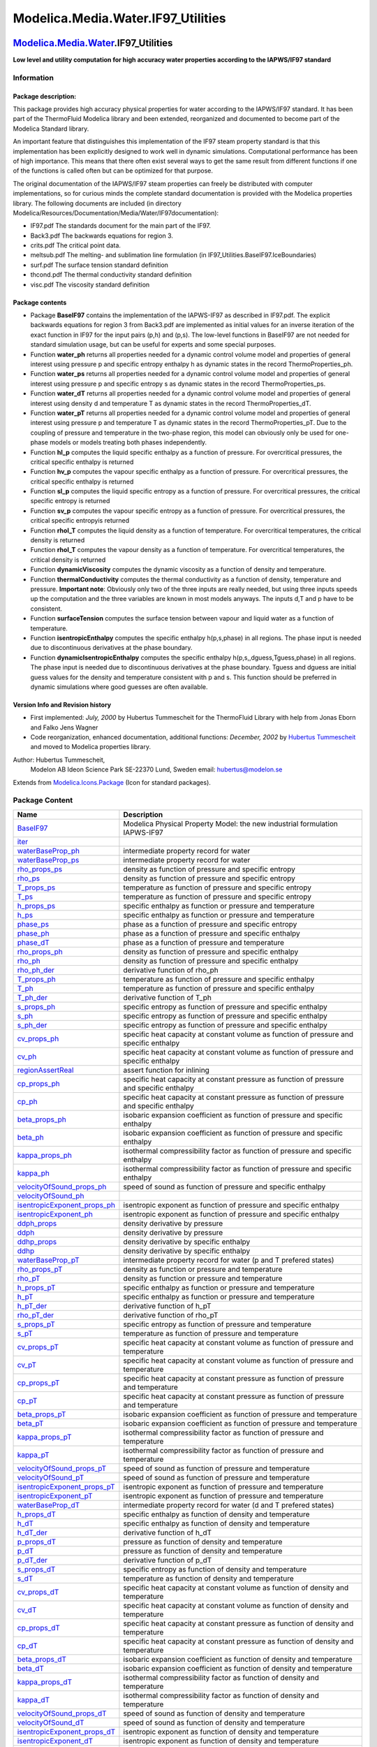 ====================================
Modelica.Media.Water.IF97\_Utilities
====================================

`Modelica.Media.Water <Modelica_Media_Water.html#Modelica.Media.Water>`_.IF97\_Utilities
----------------------------------------------------------------------------------------

**Low level and utility computation for high accuracy water properties
according to the IAPWS/IF97 standard**

Information
~~~~~~~~~~~

::

Package description:
^^^^^^^^^^^^^^^^^^^^

This package provides high accuracy physical properties for water
according to the IAPWS/IF97 standard. It has been part of the
ThermoFluid Modelica library and been extended, reorganized and
documented to become part of the Modelica Standard library.

An important feature that distinguishes this implementation of the IF97
steam property standard is that this implementation has been explicitly
designed to work well in dynamic simulations. Computational performance
has been of high importance. This means that there often exist several
ways to get the same result from different functions if one of the
functions is called often but can be optimized for that purpose.

The original documentation of the IAPWS/IF97 steam properties can freely
be distributed with computer implementations, so for curious minds the
complete standard documentation is provided with the Modelica properties
library. The following documents are included (in directory
Modelica/Resources/Documentation/Media/Water/IF97documentation):

-  IF97.pdf The standards document for the main part of the IF97.
-  Back3.pdf The backwards equations for region 3.
-  crits.pdf The critical point data.
-  meltsub.pdf The melting- and sublimation line formulation (in
   IF97\_Utilities.BaseIF97.IceBoundaries)
-  surf.pdf The surface tension standard definition
-  thcond.pdf The thermal conductivity standard definition
-  visc.pdf The viscosity standard definition

Package contents
^^^^^^^^^^^^^^^^

-  Package **BaseIF97** contains the implementation of the IAPWS-IF97 as
   described in IF97.pdf. The explicit backwards equations for region 3
   from Back3.pdf are implemented as initial values for an inverse
   iteration of the exact function in IF97 for the input pairs (p,h) and
   (p,s). The low-level functions in BaseIF97 are not needed for
   standard simulation usage, but can be useful for experts and some
   special purposes.
-  Function **water\_ph** returns all properties needed for a dynamic
   control volume model and properties of general interest using
   pressure p and specific entropy enthalpy h as dynamic states in the
   record ThermoProperties\_ph.
-  Function **water\_ps** returns all properties needed for a dynamic
   control volume model and properties of general interest using
   pressure p and specific entropy s as dynamic states in the record
   ThermoProperties\_ps.
-  Function **water\_dT** returns all properties needed for a dynamic
   control volume model and properties of general interest using density
   d and temperature T as dynamic states in the record
   ThermoProperties\_dT.
-  Function **water\_pT** returns all properties needed for a dynamic
   control volume model and properties of general interest using
   pressure p and temperature T as dynamic states in the record
   ThermoProperties\_pT. Due to the coupling of pressure and temperature
   in the two-phase region, this model can obviously only be used for
   one-phase models or models treating both phases independently.
-  Function **hl\_p** computes the liquid specific enthalpy as a
   function of pressure. For overcritical pressures, the critical
   specific enthalpy is returned
-  Function **hv\_p** computes the vapour specific enthalpy as a
   function of pressure. For overcritical pressures, the critical
   specific enthalpy is returned
-  Function **sl\_p** computes the liquid specific entropy as a function
   of pressure. For overcritical pressures, the critical specific
   entropy is returned
-  Function **sv\_p** computes the vapour specific entropy as a function
   of pressure. For overcritical pressures, the critical specific
   entropyis returned
-  Function **rhol\_T** computes the liquid density as a function of
   temperature. For overcritical temperatures, the critical density is
   returned
-  Function **rhol\_T** computes the vapour density as a function of
   temperature. For overcritical temperatures, the critical density is
   returned
-  Function **dynamicViscosity** computes the dynamic viscosity as a
   function of density and temperature.
-  Function **thermalConductivity** computes the thermal conductivity as
   a function of density, temperature and pressure. **Important note**:
   Obviously only two of the three inputs are really needed, but using
   three inputs speeds up the computation and the three variables are
   known in most models anyways. The inputs d,T and p have to be
   consistent.
-  Function **surfaceTension** computes the surface tension between
   vapour and liquid water as a function of temperature.
-  Function **isentropicEnthalpy** computes the specific enthalpy
   h(p,s,phase) in all regions. The phase input is needed due to
   discontinuous derivatives at the phase boundary.
-  Function **dynamicIsentropicEnthalpy** computes the specific enthalpy
   h(p,s,,dguess,Tguess,phase) in all regions. The phase input is needed
   due to discontinuous derivatives at the phase boundary. Tguess and
   dguess are initial guess values for the density and temperature
   consistent with p and s. This function should be preferred in dynamic
   simulations where good guesses are often available.

Version Info and Revision history
^^^^^^^^^^^^^^^^^^^^^^^^^^^^^^^^^

-  First implemented: *July, 2000* by Hubertus Tummescheit for the
   ThermoFluid Library with help from Jonas Eborn and Falko Jens Wagner
-  Code reorganization, enhanced documentation, additional functions:
   *December, 2002* by `Hubertus
   Tummescheit <mailto:Hubertus.Tummescheit@modelon.se>`_ and moved to
   Modelica properties library.

Author: Hubertus Tummescheit,
 Modelon AB
 Ideon Science Park
 SE-22370 Lund, Sweden
 email: hubertus@modelon.se

::

Extends from
`Modelica.Icons.Package <Modelica_Icons_Package.html#Modelica.Icons.Package>`_
(Icon for standard packages).

Package Content
~~~~~~~~~~~~~~~

+--------------------------------------------------------------------------------------------------------------------------------------------------------------------------------------------------------------------+-----------------------------------------------------------------------------------------------------------+
| Name                                                                                                                                                                                                               | Description                                                                                               |
+====================================================================================================================================================================================================================+===========================================================================================================+
| |image97| `BaseIF97 <Modelica_Media_Water_IF97_Utilities_BaseIF97.html#Modelica.Media.Water.IF97_Utilities.BaseIF97>`_                                                                                             | Modelica Physical Property Model: the new industrial formulation IAPWS-IF97                               |
+--------------------------------------------------------------------------------------------------------------------------------------------------------------------------------------------------------------------+-----------------------------------------------------------------------------------------------------------+
| |image98| `iter <Modelica_Media_Water_IF97_Utilities.html#Modelica.Media.Water.IF97_Utilities.iter>`_                                                                                                              |                                                                                                           |
+--------------------------------------------------------------------------------------------------------------------------------------------------------------------------------------------------------------------+-----------------------------------------------------------------------------------------------------------+
| |image99| `waterBaseProp\_ph <Modelica_Media_Water_IF97_Utilities.html#Modelica.Media.Water.IF97_Utilities.waterBaseProp_ph>`_                                                                                     | intermediate property record for water                                                                    |
+--------------------------------------------------------------------------------------------------------------------------------------------------------------------------------------------------------------------+-----------------------------------------------------------------------------------------------------------+
| |image100| `waterBaseProp\_ps <Modelica_Media_Water_IF97_Utilities.html#Modelica.Media.Water.IF97_Utilities.waterBaseProp_ps>`_                                                                                    | intermediate property record for water                                                                    |
+--------------------------------------------------------------------------------------------------------------------------------------------------------------------------------------------------------------------+-----------------------------------------------------------------------------------------------------------+
| |image101| `rho\_props\_ps <Modelica_Media_Water_IF97_Utilities.html#Modelica.Media.Water.IF97_Utilities.rho_props_ps>`_                                                                                           | density as function of pressure and specific entropy                                                      |
+--------------------------------------------------------------------------------------------------------------------------------------------------------------------------------------------------------------------+-----------------------------------------------------------------------------------------------------------+
| |image102| `rho\_ps <Modelica_Media_Water_IF97_Utilities.html#Modelica.Media.Water.IF97_Utilities.rho_ps>`_                                                                                                        | density as function of pressure and specific entropy                                                      |
+--------------------------------------------------------------------------------------------------------------------------------------------------------------------------------------------------------------------+-----------------------------------------------------------------------------------------------------------+
| |image103| `T\_props\_ps <Modelica_Media_Water_IF97_Utilities.html#Modelica.Media.Water.IF97_Utilities.T_props_ps>`_                                                                                               | temperature as function of pressure and specific entropy                                                  |
+--------------------------------------------------------------------------------------------------------------------------------------------------------------------------------------------------------------------+-----------------------------------------------------------------------------------------------------------+
| |image104| `T\_ps <Modelica_Media_Water_IF97_Utilities.html#Modelica.Media.Water.IF97_Utilities.T_ps>`_                                                                                                            | temperature as function of pressure and specific entropy                                                  |
+--------------------------------------------------------------------------------------------------------------------------------------------------------------------------------------------------------------------+-----------------------------------------------------------------------------------------------------------+
| |image105| `h\_props\_ps <Modelica_Media_Water_IF97_Utilities.html#Modelica.Media.Water.IF97_Utilities.h_props_ps>`_                                                                                               | specific enthalpy as function or pressure and temperature                                                 |
+--------------------------------------------------------------------------------------------------------------------------------------------------------------------------------------------------------------------+-----------------------------------------------------------------------------------------------------------+
| |image106| `h\_ps <Modelica_Media_Water_IF97_Utilities.html#Modelica.Media.Water.IF97_Utilities.h_ps>`_                                                                                                            | specific enthalpy as function or pressure and temperature                                                 |
+--------------------------------------------------------------------------------------------------------------------------------------------------------------------------------------------------------------------+-----------------------------------------------------------------------------------------------------------+
| |image107| `phase\_ps <Modelica_Media_Water_IF97_Utilities.html#Modelica.Media.Water.IF97_Utilities.phase_ps>`_                                                                                                    | phase as a function of pressure and specific entropy                                                      |
+--------------------------------------------------------------------------------------------------------------------------------------------------------------------------------------------------------------------+-----------------------------------------------------------------------------------------------------------+
| |image108| `phase\_ph <Modelica_Media_Water_IF97_Utilities.html#Modelica.Media.Water.IF97_Utilities.phase_ph>`_                                                                                                    | phase as a function of pressure and specific enthalpy                                                     |
+--------------------------------------------------------------------------------------------------------------------------------------------------------------------------------------------------------------------+-----------------------------------------------------------------------------------------------------------+
| |image109| `phase\_dT <Modelica_Media_Water_IF97_Utilities.html#Modelica.Media.Water.IF97_Utilities.phase_dT>`_                                                                                                    | phase as a function of pressure and temperature                                                           |
+--------------------------------------------------------------------------------------------------------------------------------------------------------------------------------------------------------------------+-----------------------------------------------------------------------------------------------------------+
| |image110| `rho\_props\_ph <Modelica_Media_Water_IF97_Utilities.html#Modelica.Media.Water.IF97_Utilities.rho_props_ph>`_                                                                                           | density as function of pressure and specific enthalpy                                                     |
+--------------------------------------------------------------------------------------------------------------------------------------------------------------------------------------------------------------------+-----------------------------------------------------------------------------------------------------------+
| |image111| `rho\_ph <Modelica_Media_Water_IF97_Utilities.html#Modelica.Media.Water.IF97_Utilities.rho_ph>`_                                                                                                        | density as function of pressure and specific enthalpy                                                     |
+--------------------------------------------------------------------------------------------------------------------------------------------------------------------------------------------------------------------+-----------------------------------------------------------------------------------------------------------+
| |image112| `rho\_ph\_der <Modelica_Media_Water_IF97_Utilities.html#Modelica.Media.Water.IF97_Utilities.rho_ph_der>`_                                                                                               | derivative function of rho\_ph                                                                            |
+--------------------------------------------------------------------------------------------------------------------------------------------------------------------------------------------------------------------+-----------------------------------------------------------------------------------------------------------+
| |image113| `T\_props\_ph <Modelica_Media_Water_IF97_Utilities.html#Modelica.Media.Water.IF97_Utilities.T_props_ph>`_                                                                                               | temperature as function of pressure and specific enthalpy                                                 |
+--------------------------------------------------------------------------------------------------------------------------------------------------------------------------------------------------------------------+-----------------------------------------------------------------------------------------------------------+
| |image114| `T\_ph <Modelica_Media_Water_IF97_Utilities.html#Modelica.Media.Water.IF97_Utilities.T_ph>`_                                                                                                            | temperature as function of pressure and specific enthalpy                                                 |
+--------------------------------------------------------------------------------------------------------------------------------------------------------------------------------------------------------------------+-----------------------------------------------------------------------------------------------------------+
| |image115| `T\_ph\_der <Modelica_Media_Water_IF97_Utilities.html#Modelica.Media.Water.IF97_Utilities.T_ph_der>`_                                                                                                   | derivative function of T\_ph                                                                              |
+--------------------------------------------------------------------------------------------------------------------------------------------------------------------------------------------------------------------+-----------------------------------------------------------------------------------------------------------+
| |image116| `s\_props\_ph <Modelica_Media_Water_IF97_Utilities.html#Modelica.Media.Water.IF97_Utilities.s_props_ph>`_                                                                                               | specific entropy as function of pressure and specific enthalpy                                            |
+--------------------------------------------------------------------------------------------------------------------------------------------------------------------------------------------------------------------+-----------------------------------------------------------------------------------------------------------+
| |image117| `s\_ph <Modelica_Media_Water_IF97_Utilities.html#Modelica.Media.Water.IF97_Utilities.s_ph>`_                                                                                                            | specific entropy as function of pressure and specific enthalpy                                            |
+--------------------------------------------------------------------------------------------------------------------------------------------------------------------------------------------------------------------+-----------------------------------------------------------------------------------------------------------+
| |image118| `s\_ph\_der <Modelica_Media_Water_IF97_Utilities.html#Modelica.Media.Water.IF97_Utilities.s_ph_der>`_                                                                                                   | specific entropy as function of pressure and specific enthalpy                                            |
+--------------------------------------------------------------------------------------------------------------------------------------------------------------------------------------------------------------------+-----------------------------------------------------------------------------------------------------------+
| |image119| `cv\_props\_ph <Modelica_Media_Water_IF97_Utilities.html#Modelica.Media.Water.IF97_Utilities.cv_props_ph>`_                                                                                             | specific heat capacity at constant volume as function of pressure and specific enthalpy                   |
+--------------------------------------------------------------------------------------------------------------------------------------------------------------------------------------------------------------------+-----------------------------------------------------------------------------------------------------------+
| |image120| `cv\_ph <Modelica_Media_Water_IF97_Utilities.html#Modelica.Media.Water.IF97_Utilities.cv_ph>`_                                                                                                          | specific heat capacity at constant volume as function of pressure and specific enthalpy                   |
+--------------------------------------------------------------------------------------------------------------------------------------------------------------------------------------------------------------------+-----------------------------------------------------------------------------------------------------------+
| |image121| `regionAssertReal <Modelica_Media_Water_IF97_Utilities.html#Modelica.Media.Water.IF97_Utilities.regionAssertReal>`_                                                                                     | assert function for inlining                                                                              |
+--------------------------------------------------------------------------------------------------------------------------------------------------------------------------------------------------------------------+-----------------------------------------------------------------------------------------------------------+
| |image122| `cp\_props\_ph <Modelica_Media_Water_IF97_Utilities.html#Modelica.Media.Water.IF97_Utilities.cp_props_ph>`_                                                                                             | specific heat capacity at constant pressure as function of pressure and specific enthalpy                 |
+--------------------------------------------------------------------------------------------------------------------------------------------------------------------------------------------------------------------+-----------------------------------------------------------------------------------------------------------+
| |image123| `cp\_ph <Modelica_Media_Water_IF97_Utilities.html#Modelica.Media.Water.IF97_Utilities.cp_ph>`_                                                                                                          | specific heat capacity at constant pressure as function of pressure and specific enthalpy                 |
+--------------------------------------------------------------------------------------------------------------------------------------------------------------------------------------------------------------------+-----------------------------------------------------------------------------------------------------------+
| |image124| `beta\_props\_ph <Modelica_Media_Water_IF97_Utilities.html#Modelica.Media.Water.IF97_Utilities.beta_props_ph>`_                                                                                         | isobaric expansion coefficient as function of pressure and specific enthalpy                              |
+--------------------------------------------------------------------------------------------------------------------------------------------------------------------------------------------------------------------+-----------------------------------------------------------------------------------------------------------+
| |image125| `beta\_ph <Modelica_Media_Water_IF97_Utilities.html#Modelica.Media.Water.IF97_Utilities.beta_ph>`_                                                                                                      | isobaric expansion coefficient as function of pressure and specific enthalpy                              |
+--------------------------------------------------------------------------------------------------------------------------------------------------------------------------------------------------------------------+-----------------------------------------------------------------------------------------------------------+
| |image126| `kappa\_props\_ph <Modelica_Media_Water_IF97_Utilities.html#Modelica.Media.Water.IF97_Utilities.kappa_props_ph>`_                                                                                       | isothermal compressibility factor as function of pressure and specific enthalpy                           |
+--------------------------------------------------------------------------------------------------------------------------------------------------------------------------------------------------------------------+-----------------------------------------------------------------------------------------------------------+
| |image127| `kappa\_ph <Modelica_Media_Water_IF97_Utilities.html#Modelica.Media.Water.IF97_Utilities.kappa_ph>`_                                                                                                    | isothermal compressibility factor as function of pressure and specific enthalpy                           |
+--------------------------------------------------------------------------------------------------------------------------------------------------------------------------------------------------------------------+-----------------------------------------------------------------------------------------------------------+
| |image128| `velocityOfSound\_props\_ph <Modelica_Media_Water_IF97_Utilities.html#Modelica.Media.Water.IF97_Utilities.velocityOfSound_props_ph>`_                                                                   | speed of sound as function of pressure and specific enthalpy                                              |
+--------------------------------------------------------------------------------------------------------------------------------------------------------------------------------------------------------------------+-----------------------------------------------------------------------------------------------------------+
| |image129| `velocityOfSound\_ph <Modelica_Media_Water_IF97_Utilities.html#Modelica.Media.Water.IF97_Utilities.velocityOfSound_ph>`_                                                                                |                                                                                                           |
+--------------------------------------------------------------------------------------------------------------------------------------------------------------------------------------------------------------------+-----------------------------------------------------------------------------------------------------------+
| |image130| `isentropicExponent\_props\_ph <Modelica_Media_Water_IF97_Utilities.html#Modelica.Media.Water.IF97_Utilities.isentropicExponent_props_ph>`_                                                             | isentropic exponent as function of pressure and specific enthalpy                                         |
+--------------------------------------------------------------------------------------------------------------------------------------------------------------------------------------------------------------------+-----------------------------------------------------------------------------------------------------------+
| |image131| `isentropicExponent\_ph <Modelica_Media_Water_IF97_Utilities.html#Modelica.Media.Water.IF97_Utilities.isentropicExponent_ph>`_                                                                          | isentropic exponent as function of pressure and specific enthalpy                                         |
+--------------------------------------------------------------------------------------------------------------------------------------------------------------------------------------------------------------------+-----------------------------------------------------------------------------------------------------------+
| |image132| `ddph\_props <Modelica_Media_Water_IF97_Utilities.html#Modelica.Media.Water.IF97_Utilities.ddph_props>`_                                                                                                | density derivative by pressure                                                                            |
+--------------------------------------------------------------------------------------------------------------------------------------------------------------------------------------------------------------------+-----------------------------------------------------------------------------------------------------------+
| |image133| `ddph <Modelica_Media_Water_IF97_Utilities.html#Modelica.Media.Water.IF97_Utilities.ddph>`_                                                                                                             | density derivative by pressure                                                                            |
+--------------------------------------------------------------------------------------------------------------------------------------------------------------------------------------------------------------------+-----------------------------------------------------------------------------------------------------------+
| |image134| `ddhp\_props <Modelica_Media_Water_IF97_Utilities.html#Modelica.Media.Water.IF97_Utilities.ddhp_props>`_                                                                                                | density derivative by specific enthalpy                                                                   |
+--------------------------------------------------------------------------------------------------------------------------------------------------------------------------------------------------------------------+-----------------------------------------------------------------------------------------------------------+
| |image135| `ddhp <Modelica_Media_Water_IF97_Utilities.html#Modelica.Media.Water.IF97_Utilities.ddhp>`_                                                                                                             | density derivative by specific enthalpy                                                                   |
+--------------------------------------------------------------------------------------------------------------------------------------------------------------------------------------------------------------------+-----------------------------------------------------------------------------------------------------------+
| |image136| `waterBaseProp\_pT <Modelica_Media_Water_IF97_Utilities.html#Modelica.Media.Water.IF97_Utilities.waterBaseProp_pT>`_                                                                                    | intermediate property record for water (p and T prefered states)                                          |
+--------------------------------------------------------------------------------------------------------------------------------------------------------------------------------------------------------------------+-----------------------------------------------------------------------------------------------------------+
| |image137| `rho\_props\_pT <Modelica_Media_Water_IF97_Utilities.html#Modelica.Media.Water.IF97_Utilities.rho_props_pT>`_                                                                                           | density as function or pressure and temperature                                                           |
+--------------------------------------------------------------------------------------------------------------------------------------------------------------------------------------------------------------------+-----------------------------------------------------------------------------------------------------------+
| |image138| `rho\_pT <Modelica_Media_Water_IF97_Utilities.html#Modelica.Media.Water.IF97_Utilities.rho_pT>`_                                                                                                        | density as function or pressure and temperature                                                           |
+--------------------------------------------------------------------------------------------------------------------------------------------------------------------------------------------------------------------+-----------------------------------------------------------------------------------------------------------+
| |image139| `h\_props\_pT <Modelica_Media_Water_IF97_Utilities.html#Modelica.Media.Water.IF97_Utilities.h_props_pT>`_                                                                                               | specific enthalpy as function or pressure and temperature                                                 |
+--------------------------------------------------------------------------------------------------------------------------------------------------------------------------------------------------------------------+-----------------------------------------------------------------------------------------------------------+
| |image140| `h\_pT <Modelica_Media_Water_IF97_Utilities.html#Modelica.Media.Water.IF97_Utilities.h_pT>`_                                                                                                            | specific enthalpy as function or pressure and temperature                                                 |
+--------------------------------------------------------------------------------------------------------------------------------------------------------------------------------------------------------------------+-----------------------------------------------------------------------------------------------------------+
| |image141| `h\_pT\_der <Modelica_Media_Water_IF97_Utilities.html#Modelica.Media.Water.IF97_Utilities.h_pT_der>`_                                                                                                   | derivative function of h\_pT                                                                              |
+--------------------------------------------------------------------------------------------------------------------------------------------------------------------------------------------------------------------+-----------------------------------------------------------------------------------------------------------+
| |image142| `rho\_pT\_der <Modelica_Media_Water_IF97_Utilities.html#Modelica.Media.Water.IF97_Utilities.rho_pT_der>`_                                                                                               | derivative function of rho\_pT                                                                            |
+--------------------------------------------------------------------------------------------------------------------------------------------------------------------------------------------------------------------+-----------------------------------------------------------------------------------------------------------+
| |image143| `s\_props\_pT <Modelica_Media_Water_IF97_Utilities.html#Modelica.Media.Water.IF97_Utilities.s_props_pT>`_                                                                                               | specific entropy as function of pressure and temperature                                                  |
+--------------------------------------------------------------------------------------------------------------------------------------------------------------------------------------------------------------------+-----------------------------------------------------------------------------------------------------------+
| |image144| `s\_pT <Modelica_Media_Water_IF97_Utilities.html#Modelica.Media.Water.IF97_Utilities.s_pT>`_                                                                                                            | temperature as function of pressure and temperature                                                       |
+--------------------------------------------------------------------------------------------------------------------------------------------------------------------------------------------------------------------+-----------------------------------------------------------------------------------------------------------+
| |image145| `cv\_props\_pT <Modelica_Media_Water_IF97_Utilities.html#Modelica.Media.Water.IF97_Utilities.cv_props_pT>`_                                                                                             | specific heat capacity at constant volume as function of pressure and temperature                         |
+--------------------------------------------------------------------------------------------------------------------------------------------------------------------------------------------------------------------+-----------------------------------------------------------------------------------------------------------+
| |image146| `cv\_pT <Modelica_Media_Water_IF97_Utilities.html#Modelica.Media.Water.IF97_Utilities.cv_pT>`_                                                                                                          | specific heat capacity at constant volume as function of pressure and temperature                         |
+--------------------------------------------------------------------------------------------------------------------------------------------------------------------------------------------------------------------+-----------------------------------------------------------------------------------------------------------+
| |image147| `cp\_props\_pT <Modelica_Media_Water_IF97_Utilities.html#Modelica.Media.Water.IF97_Utilities.cp_props_pT>`_                                                                                             | specific heat capacity at constant pressure as function of pressure and temperature                       |
+--------------------------------------------------------------------------------------------------------------------------------------------------------------------------------------------------------------------+-----------------------------------------------------------------------------------------------------------+
| |image148| `cp\_pT <Modelica_Media_Water_IF97_Utilities.html#Modelica.Media.Water.IF97_Utilities.cp_pT>`_                                                                                                          | specific heat capacity at constant pressure as function of pressure and temperature                       |
+--------------------------------------------------------------------------------------------------------------------------------------------------------------------------------------------------------------------+-----------------------------------------------------------------------------------------------------------+
| |image149| `beta\_props\_pT <Modelica_Media_Water_IF97_Utilities.html#Modelica.Media.Water.IF97_Utilities.beta_props_pT>`_                                                                                         | isobaric expansion coefficient as function of pressure and temperature                                    |
+--------------------------------------------------------------------------------------------------------------------------------------------------------------------------------------------------------------------+-----------------------------------------------------------------------------------------------------------+
| |image150| `beta\_pT <Modelica_Media_Water_IF97_Utilities.html#Modelica.Media.Water.IF97_Utilities.beta_pT>`_                                                                                                      | isobaric expansion coefficient as function of pressure and temperature                                    |
+--------------------------------------------------------------------------------------------------------------------------------------------------------------------------------------------------------------------+-----------------------------------------------------------------------------------------------------------+
| |image151| `kappa\_props\_pT <Modelica_Media_Water_IF97_Utilities.html#Modelica.Media.Water.IF97_Utilities.kappa_props_pT>`_                                                                                       | isothermal compressibility factor as function of pressure and temperature                                 |
+--------------------------------------------------------------------------------------------------------------------------------------------------------------------------------------------------------------------+-----------------------------------------------------------------------------------------------------------+
| |image152| `kappa\_pT <Modelica_Media_Water_IF97_Utilities.html#Modelica.Media.Water.IF97_Utilities.kappa_pT>`_                                                                                                    | isothermal compressibility factor as function of pressure and temperature                                 |
+--------------------------------------------------------------------------------------------------------------------------------------------------------------------------------------------------------------------+-----------------------------------------------------------------------------------------------------------+
| |image153| `velocityOfSound\_props\_pT <Modelica_Media_Water_IF97_Utilities.html#Modelica.Media.Water.IF97_Utilities.velocityOfSound_props_pT>`_                                                                   | speed of sound as function of pressure and temperature                                                    |
+--------------------------------------------------------------------------------------------------------------------------------------------------------------------------------------------------------------------+-----------------------------------------------------------------------------------------------------------+
| |image154| `velocityOfSound\_pT <Modelica_Media_Water_IF97_Utilities.html#Modelica.Media.Water.IF97_Utilities.velocityOfSound_pT>`_                                                                                | speed of sound as function of pressure and temperature                                                    |
+--------------------------------------------------------------------------------------------------------------------------------------------------------------------------------------------------------------------+-----------------------------------------------------------------------------------------------------------+
| |image155| `isentropicExponent\_props\_pT <Modelica_Media_Water_IF97_Utilities.html#Modelica.Media.Water.IF97_Utilities.isentropicExponent_props_pT>`_                                                             | isentropic exponent as function of pressure and temperature                                               |
+--------------------------------------------------------------------------------------------------------------------------------------------------------------------------------------------------------------------+-----------------------------------------------------------------------------------------------------------+
| |image156| `isentropicExponent\_pT <Modelica_Media_Water_IF97_Utilities.html#Modelica.Media.Water.IF97_Utilities.isentropicExponent_pT>`_                                                                          | isentropic exponent as function of pressure and temperature                                               |
+--------------------------------------------------------------------------------------------------------------------------------------------------------------------------------------------------------------------+-----------------------------------------------------------------------------------------------------------+
| |image157| `waterBaseProp\_dT <Modelica_Media_Water_IF97_Utilities.html#Modelica.Media.Water.IF97_Utilities.waterBaseProp_dT>`_                                                                                    | intermediate property record for water (d and T prefered states)                                          |
+--------------------------------------------------------------------------------------------------------------------------------------------------------------------------------------------------------------------+-----------------------------------------------------------------------------------------------------------+
| |image158| `h\_props\_dT <Modelica_Media_Water_IF97_Utilities.html#Modelica.Media.Water.IF97_Utilities.h_props_dT>`_                                                                                               | specific enthalpy as function of density and temperature                                                  |
+--------------------------------------------------------------------------------------------------------------------------------------------------------------------------------------------------------------------+-----------------------------------------------------------------------------------------------------------+
| |image159| `h\_dT <Modelica_Media_Water_IF97_Utilities.html#Modelica.Media.Water.IF97_Utilities.h_dT>`_                                                                                                            | specific enthalpy as function of density and temperature                                                  |
+--------------------------------------------------------------------------------------------------------------------------------------------------------------------------------------------------------------------+-----------------------------------------------------------------------------------------------------------+
| |image160| `h\_dT\_der <Modelica_Media_Water_IF97_Utilities.html#Modelica.Media.Water.IF97_Utilities.h_dT_der>`_                                                                                                   | derivative function of h\_dT                                                                              |
+--------------------------------------------------------------------------------------------------------------------------------------------------------------------------------------------------------------------+-----------------------------------------------------------------------------------------------------------+
| |image161| `p\_props\_dT <Modelica_Media_Water_IF97_Utilities.html#Modelica.Media.Water.IF97_Utilities.p_props_dT>`_                                                                                               | pressure as function of density and temperature                                                           |
+--------------------------------------------------------------------------------------------------------------------------------------------------------------------------------------------------------------------+-----------------------------------------------------------------------------------------------------------+
| |image162| `p\_dT <Modelica_Media_Water_IF97_Utilities.html#Modelica.Media.Water.IF97_Utilities.p_dT>`_                                                                                                            | pressure as function of density and temperature                                                           |
+--------------------------------------------------------------------------------------------------------------------------------------------------------------------------------------------------------------------+-----------------------------------------------------------------------------------------------------------+
| |image163| `p\_dT\_der <Modelica_Media_Water_IF97_Utilities.html#Modelica.Media.Water.IF97_Utilities.p_dT_der>`_                                                                                                   | derivative function of p\_dT                                                                              |
+--------------------------------------------------------------------------------------------------------------------------------------------------------------------------------------------------------------------+-----------------------------------------------------------------------------------------------------------+
| |image164| `s\_props\_dT <Modelica_Media_Water_IF97_Utilities.html#Modelica.Media.Water.IF97_Utilities.s_props_dT>`_                                                                                               | specific entropy as function of density and temperature                                                   |
+--------------------------------------------------------------------------------------------------------------------------------------------------------------------------------------------------------------------+-----------------------------------------------------------------------------------------------------------+
| |image165| `s\_dT <Modelica_Media_Water_IF97_Utilities.html#Modelica.Media.Water.IF97_Utilities.s_dT>`_                                                                                                            | temperature as function of density and temperature                                                        |
+--------------------------------------------------------------------------------------------------------------------------------------------------------------------------------------------------------------------+-----------------------------------------------------------------------------------------------------------+
| |image166| `cv\_props\_dT <Modelica_Media_Water_IF97_Utilities.html#Modelica.Media.Water.IF97_Utilities.cv_props_dT>`_                                                                                             | specific heat capacity at constant volume as function of density and temperature                          |
+--------------------------------------------------------------------------------------------------------------------------------------------------------------------------------------------------------------------+-----------------------------------------------------------------------------------------------------------+
| |image167| `cv\_dT <Modelica_Media_Water_IF97_Utilities.html#Modelica.Media.Water.IF97_Utilities.cv_dT>`_                                                                                                          | specific heat capacity at constant volume as function of density and temperature                          |
+--------------------------------------------------------------------------------------------------------------------------------------------------------------------------------------------------------------------+-----------------------------------------------------------------------------------------------------------+
| |image168| `cp\_props\_dT <Modelica_Media_Water_IF97_Utilities.html#Modelica.Media.Water.IF97_Utilities.cp_props_dT>`_                                                                                             | specific heat capacity at constant pressure as function of density and temperature                        |
+--------------------------------------------------------------------------------------------------------------------------------------------------------------------------------------------------------------------+-----------------------------------------------------------------------------------------------------------+
| |image169| `cp\_dT <Modelica_Media_Water_IF97_Utilities.html#Modelica.Media.Water.IF97_Utilities.cp_dT>`_                                                                                                          | specific heat capacity at constant pressure as function of density and temperature                        |
+--------------------------------------------------------------------------------------------------------------------------------------------------------------------------------------------------------------------+-----------------------------------------------------------------------------------------------------------+
| |image170| `beta\_props\_dT <Modelica_Media_Water_IF97_Utilities.html#Modelica.Media.Water.IF97_Utilities.beta_props_dT>`_                                                                                         | isobaric expansion coefficient as function of density and temperature                                     |
+--------------------------------------------------------------------------------------------------------------------------------------------------------------------------------------------------------------------+-----------------------------------------------------------------------------------------------------------+
| |image171| `beta\_dT <Modelica_Media_Water_IF97_Utilities.html#Modelica.Media.Water.IF97_Utilities.beta_dT>`_                                                                                                      | isobaric expansion coefficient as function of density and temperature                                     |
+--------------------------------------------------------------------------------------------------------------------------------------------------------------------------------------------------------------------+-----------------------------------------------------------------------------------------------------------+
| |image172| `kappa\_props\_dT <Modelica_Media_Water_IF97_Utilities.html#Modelica.Media.Water.IF97_Utilities.kappa_props_dT>`_                                                                                       | isothermal compressibility factor as function of density and temperature                                  |
+--------------------------------------------------------------------------------------------------------------------------------------------------------------------------------------------------------------------+-----------------------------------------------------------------------------------------------------------+
| |image173| `kappa\_dT <Modelica_Media_Water_IF97_Utilities.html#Modelica.Media.Water.IF97_Utilities.kappa_dT>`_                                                                                                    | isothermal compressibility factor as function of density and temperature                                  |
+--------------------------------------------------------------------------------------------------------------------------------------------------------------------------------------------------------------------+-----------------------------------------------------------------------------------------------------------+
| |image174| `velocityOfSound\_props\_dT <Modelica_Media_Water_IF97_Utilities.html#Modelica.Media.Water.IF97_Utilities.velocityOfSound_props_dT>`_                                                                   | speed of sound as function of density and temperature                                                     |
+--------------------------------------------------------------------------------------------------------------------------------------------------------------------------------------------------------------------+-----------------------------------------------------------------------------------------------------------+
| |image175| `velocityOfSound\_dT <Modelica_Media_Water_IF97_Utilities.html#Modelica.Media.Water.IF97_Utilities.velocityOfSound_dT>`_                                                                                | speed of sound as function of density and temperature                                                     |
+--------------------------------------------------------------------------------------------------------------------------------------------------------------------------------------------------------------------+-----------------------------------------------------------------------------------------------------------+
| |image176| `isentropicExponent\_props\_dT <Modelica_Media_Water_IF97_Utilities.html#Modelica.Media.Water.IF97_Utilities.isentropicExponent_props_dT>`_                                                             | isentropic exponent as function of density and temperature                                                |
+--------------------------------------------------------------------------------------------------------------------------------------------------------------------------------------------------------------------+-----------------------------------------------------------------------------------------------------------+
| |image177| `isentropicExponent\_dT <Modelica_Media_Water_IF97_Utilities.html#Modelica.Media.Water.IF97_Utilities.isentropicExponent_dT>`_                                                                          | isentropic exponent as function of density and temperature                                                |
+--------------------------------------------------------------------------------------------------------------------------------------------------------------------------------------------------------------------+-----------------------------------------------------------------------------------------------------------+
| |image178| `ThermoFluidSpecial <Modelica_Media_Water_IF97_Utilities_ThermoFluidSpecial.html#Modelica.Media.Water.IF97_Utilities.ThermoFluidSpecial>`_                                                              |                                                                                                           |
+--------------------------------------------------------------------------------------------------------------------------------------------------------------------------------------------------------------------+-----------------------------------------------------------------------------------------------------------+
| |image179| `hl\_p <Modelica_Media_Water_IF97_Utilities.html#Modelica.Media.Water.IF97_Utilities.hl_p>`_                                                                                                            | compute the saturated liquid specific h(p)                                                                |
+--------------------------------------------------------------------------------------------------------------------------------------------------------------------------------------------------------------------+-----------------------------------------------------------------------------------------------------------+
| |image180| `hv\_p <Modelica_Media_Water_IF97_Utilities.html#Modelica.Media.Water.IF97_Utilities.hv_p>`_                                                                                                            | compute the saturated vapour specific h(p)                                                                |
+--------------------------------------------------------------------------------------------------------------------------------------------------------------------------------------------------------------------+-----------------------------------------------------------------------------------------------------------+
| |image181| `sl\_p <Modelica_Media_Water_IF97_Utilities.html#Modelica.Media.Water.IF97_Utilities.sl_p>`_                                                                                                            | compute the saturated liquid specific s(p)                                                                |
+--------------------------------------------------------------------------------------------------------------------------------------------------------------------------------------------------------------------+-----------------------------------------------------------------------------------------------------------+
| |image182| `sv\_p <Modelica_Media_Water_IF97_Utilities.html#Modelica.Media.Water.IF97_Utilities.sv_p>`_                                                                                                            | compute the saturated vapour specific s(p)                                                                |
+--------------------------------------------------------------------------------------------------------------------------------------------------------------------------------------------------------------------+-----------------------------------------------------------------------------------------------------------+
| |image183| `rhol\_T <Modelica_Media_Water_IF97_Utilities.html#Modelica.Media.Water.IF97_Utilities.rhol_T>`_                                                                                                        | compute the saturated liquid d(T)                                                                         |
+--------------------------------------------------------------------------------------------------------------------------------------------------------------------------------------------------------------------+-----------------------------------------------------------------------------------------------------------+
| |image184| `rhov\_T <Modelica_Media_Water_IF97_Utilities.html#Modelica.Media.Water.IF97_Utilities.rhov_T>`_                                                                                                        | compute the saturated vapour d(T)                                                                         |
+--------------------------------------------------------------------------------------------------------------------------------------------------------------------------------------------------------------------+-----------------------------------------------------------------------------------------------------------+
| |image185| `rhol\_p <Modelica_Media_Water_IF97_Utilities.html#Modelica.Media.Water.IF97_Utilities.rhol_p>`_                                                                                                        | compute the saturated liquid d(p)                                                                         |
+--------------------------------------------------------------------------------------------------------------------------------------------------------------------------------------------------------------------+-----------------------------------------------------------------------------------------------------------+
| |image186| `rhov\_p <Modelica_Media_Water_IF97_Utilities.html#Modelica.Media.Water.IF97_Utilities.rhov_p>`_                                                                                                        | compute the saturated vapour d(p)                                                                         |
+--------------------------------------------------------------------------------------------------------------------------------------------------------------------------------------------------------------------+-----------------------------------------------------------------------------------------------------------+
| |image187| `dynamicViscosity <Modelica_Media_Water_IF97_Utilities.html#Modelica.Media.Water.IF97_Utilities.dynamicViscosity>`_                                                                                     | compute eta(d,T) in the one-phase region                                                                  |
+--------------------------------------------------------------------------------------------------------------------------------------------------------------------------------------------------------------------+-----------------------------------------------------------------------------------------------------------+
| |image188| `thermalConductivity <Modelica_Media_Water_IF97_Utilities.html#Modelica.Media.Water.IF97_Utilities.thermalConductivity>`_                                                                               | compute lambda(d,T,p) in the one-phase region                                                             |
+--------------------------------------------------------------------------------------------------------------------------------------------------------------------------------------------------------------------+-----------------------------------------------------------------------------------------------------------+
| |image189| `surfaceTension <Modelica_Media_Water_IF97_Utilities.html#Modelica.Media.Water.IF97_Utilities.surfaceTension>`_                                                                                         | compute sigma(T) at saturation T                                                                          |
+--------------------------------------------------------------------------------------------------------------------------------------------------------------------------------------------------------------------+-----------------------------------------------------------------------------------------------------------+
| |image190| `isentropicEnthalpy <Modelica_Media_Water_IF97_Utilities.html#Modelica.Media.Water.IF97_Utilities.isentropicEnthalpy>`_                                                                                 | isentropic specific enthalpy from p,s (preferably use dynamicIsentropicEnthalpy in dynamic simulation!)   |
+--------------------------------------------------------------------------------------------------------------------------------------------------------------------------------------------------------------------+-----------------------------------------------------------------------------------------------------------+
| |image191| `isentropicEnthalpy\_props <Modelica_Media_Water_IF97_Utilities.html#Modelica.Media.Water.IF97_Utilities.isentropicEnthalpy_props>`_                                                                    |                                                                                                           |
+--------------------------------------------------------------------------------------------------------------------------------------------------------------------------------------------------------------------+-----------------------------------------------------------------------------------------------------------+
| |image192| `isentropicEnthalpy\_der <Modelica_Media_Water_IF97_Utilities.html#Modelica.Media.Water.IF97_Utilities.isentropicEnthalpy_der>`_                                                                        | derivative of isentropic specific enthalpy from p,s                                                       |
+--------------------------------------------------------------------------------------------------------------------------------------------------------------------------------------------------------------------+-----------------------------------------------------------------------------------------------------------+
| |image193| `dynamicIsentropicEnthalpy <Modelica_Media_Water_IF97_Utilities.html#Modelica.Media.Water.IF97_Utilities.dynamicIsentropicEnthalpy>`_                                                                   | isentropic specific enthalpy from p,s and good guesses of d and T                                         |
+--------------------------------------------------------------------------------------------------------------------------------------------------------------------------------------------------------------------+-----------------------------------------------------------------------------------------------------------+

--------------

|image194| `Modelica.Media.Water.IF97\_Utilities <Modelica_Media_Water_IF97_Utilities.html#Modelica.Media.Water.IF97_Utilities>`_.iter
--------------------------------------------------------------------------------------------------------------------------------------

Modelica definition
~~~~~~~~~~~~~~~~~~~

::

    replaceable record iter = BaseIF97.IterationData;

--------------

|image195| `Modelica.Media.Water.IF97\_Utilities <Modelica_Media_Water_IF97_Utilities.html#Modelica.Media.Water.IF97_Utilities>`_.waterBaseProp\_ph
---------------------------------------------------------------------------------------------------------------------------------------------------

**intermediate property record for water**

Information
~~~~~~~~~~~

Extends from
`Modelica.Icons.Function <Modelica_Icons.html#Modelica.Icons.Function>`_
(Icon for functions).

Inputs
~~~~~~

+---------------------------------------------------------------------------------+----------+-----------+--------------------------------------------------------------------------+
| Type                                                                            | Name     | Default   | Description                                                              |
+=================================================================================+==========+===========+==========================================================================+
| `Pressure <Modelica_SIunits.html#Modelica.SIunits.Pressure>`_                   | p        |           | pressure [Pa]                                                            |
+---------------------------------------------------------------------------------+----------+-----------+--------------------------------------------------------------------------+
| `SpecificEnthalpy <Modelica_SIunits.html#Modelica.SIunits.SpecificEnthalpy>`_   | h        |           | specific enthalpy [J/kg]                                                 |
+---------------------------------------------------------------------------------+----------+-----------+--------------------------------------------------------------------------+
| Integer                                                                         | phase    | 0         | phase: 2 for two-phase, 1 for one phase, 0 if unknown                    |
+---------------------------------------------------------------------------------+----------+-----------+--------------------------------------------------------------------------+
| Integer                                                                         | region   | 0         | if 0, do region computation, otherwise assume the region is this input   |
+---------------------------------------------------------------------------------+----------+-----------+--------------------------------------------------------------------------+

Outputs
~~~~~~~

+-------------------------------------------------------------------------------------------+--------+--------------------+
| Type                                                                                      | Name   | Description        |
+===========================================================================================+========+====================+
| `IF97BaseTwoPhase <Modelica_Media_Common.html#Modelica.Media.Common.IF97BaseTwoPhase>`_   | aux    | auxiliary record   |
+-------------------------------------------------------------------------------------------+--------+--------------------+

Modelica definition
~~~~~~~~~~~~~~~~~~~

::

    function waterBaseProp_ph "intermediate property record for water"
      extends Modelica.Icons.Function;
      input SI.Pressure p "pressure";
      input SI.SpecificEnthalpy h "specific enthalpy";
      input Integer phase =  0 
        "phase: 2 for two-phase, 1 for one phase, 0 if unknown";
      input Integer region = 0 
        "if 0, do region computation, otherwise assume the region is this input";
      output Common.IF97BaseTwoPhase aux "auxiliary record";
    protected 
      Common.GibbsDerivs g 
        "dimensionless Gibbs funcion and dervatives w.r.t. pi and tau";
      Common.HelmholtzDerivs f 
        "dimensionless Helmholtz funcion and dervatives w.r.t. delta and tau";
      Integer error "error flag for inverse iterations";
      SI.SpecificEnthalpy h_liq "liquid specific enthalpy";
      SI.Density d_liq "liquid density";
      SI.SpecificEnthalpy h_vap "vapour specific enthalpy";
      SI.Density d_vap "vapour density";
      Common.PhaseBoundaryProperties liq "phase boundary property record";
      Common.PhaseBoundaryProperties vap "phase boundary property record";
      Common.GibbsDerivs gl 
        "dimensionless Gibbs funcion and dervatives w.r.t. pi and tau";
      Common.GibbsDerivs gv 
        "dimensionless Gibbs funcion and dervatives w.r.t. pi and tau";
      Modelica.Media.Common.HelmholtzDerivs fl 
        "dimensionless Helmholtz function and dervatives w.r.t. delta and tau";
      Modelica.Media.Common.HelmholtzDerivs fv 
        "dimensionless Helmholtz function and dervatives w.r.t. delta and tau";
      SI.Temperature t1 
        "temperature at phase boundary, using inverse from region 1";
      SI.Temperature t2 
        "temperature at phase boundary, using inverse from region 2";
    algorithm 
      aux.region := if region == 0 then 
        (if phase == 2 then 4 else BaseIF97.Regions.region_ph(p=p,h= h,phase= phase)) else region;
      aux.phase := if phase <> 0 then phase else if aux.region == 4 then 2 else 1;
      aux.p := max(p,611.657);
      aux.h := max(h,1e3);
      aux.R := BaseIF97.data.RH2O;
      if (aux.region == 1) then
        aux.T := BaseIF97.Basic.tph1(aux.p, aux.h);
        g := BaseIF97.Basic.g1(p, aux.T);
        aux.s := aux.R*(g.tau*g.gtau - g.g);
        aux.rho := p/(aux.R*aux.T*g.pi*g.gpi);
        aux.vt := aux.R/p*(g.pi*g.gpi - g.tau*g.pi*g.gtaupi);
        aux.vp := aux.R*aux.T/(p*p)*g.pi*g.pi*g.gpipi;
        aux.cp := -aux.R*g.tau*g.tau*g.gtautau;
        aux.cv := aux.R*(-g.tau*g.tau*g.gtautau + ((g.gpi - g.tau*g.gtaupi)*(g.gpi - g.tau*g.gtaupi)/g.gpipi));
        aux.x := 0.0;
        aux.dpT := -aux.vt/aux.vp;
      elseif (aux.region == 2) then
        aux.T := BaseIF97.Basic.tph2(aux.p, aux.h);
        g := BaseIF97.Basic.g2(p, aux.T);
        aux.s := aux.R*(g.tau*g.gtau - g.g);
        aux.rho := p/(aux.R*aux.T*g.pi*g.gpi);
        aux.vt := aux.R/p*(g.pi*g.gpi - g.tau*g.pi*g.gtaupi);
        aux.vp := aux.R*aux.T/(p*p)*g.pi*g.pi*g.gpipi;
        aux.cp := -aux.R*g.tau*g.tau*g.gtautau;
        aux.cv := aux.R*(-g.tau*g.tau*g.gtautau + ((g.gpi - g.tau*g.gtaupi)*(g.gpi - g.tau*g.gtaupi)/g.gpipi));
        aux.x := 1.0;
        aux.dpT := -aux.vt/aux.vp;
      elseif (aux.region == 3) then
        (aux.rho,aux.T,error) := BaseIF97.Inverses.dtofph3(p=aux.p,h=aux.h,delp= 1.0e-7,delh=
                1.0e-6);
        f := BaseIF97.Basic.f3(aux.rho, aux.T);
        aux.h := aux.R*aux.T*(f.tau*f.ftau + f.delta*f.fdelta);
        aux.s := aux.R*(f.tau*f.ftau - f.f);
        aux.pd := aux.R*aux.T*f.delta*(2.0*f.fdelta + f.delta*f.fdeltadelta);
        aux.pt := aux.R*aux.rho*f.delta*(f.fdelta - f.tau*f.fdeltatau);
        aux.cv := abs(aux.R*(-f.tau*f.tau*f.ftautau)) 
          "can be close to neg. infinity near critical point";
        aux.cp := (aux.rho*aux.rho*aux.pd*aux.cv + aux.T*aux.pt*aux.pt)/(aux.rho*aux.rho*aux.pd);
        aux.x := 0.0;
        aux.dpT := aux.pt; /*safety against div-by-0 in initialization*/
      elseif (aux.region == 4) then
        h_liq := hl_p(p);
        h_vap := hv_p(p);
        aux.x := if (h_vap <> h_liq) then (h - h_liq)/(h_vap - h_liq) else 1.0;
        if p < BaseIF97.data.PLIMIT4A then
          t1:= BaseIF97.Basic.tph1(aux.p, h_liq);
          t2:= BaseIF97.Basic.tph2(aux.p, h_vap);
          gl := BaseIF97.Basic.g1(aux.p, t1);
          gv := BaseIF97.Basic.g2(aux.p, t2);
          liq := Common.gibbsToBoundaryProps(gl);
          vap := Common.gibbsToBoundaryProps(gv);
          aux.T := t1 + aux.x*(t2-t1);
        else
          aux.T := BaseIF97.Basic.tsat(aux.p); // how to avoid ?
          d_liq:= rhol_T(aux.T);
          d_vap:= rhov_T(aux.T);
          fl := BaseIF97.Basic.f3(d_liq, aux.T);
          fv := BaseIF97.Basic.f3(d_vap, aux.T);
          liq := Common.helmholtzToBoundaryProps(fl);
          vap := Common.helmholtzToBoundaryProps(fv);
          //  aux.dpT := BaseIF97.Basic.dptofT(aux.T);
        end if;
        aux.dpT := if (liq.d <> vap.d) then (vap.s - liq.s)*liq.d*vap.d/(liq.d - vap.d) else BaseIF97.Basic.dptofT(aux.T);
        aux.s := liq.s + aux.x*(vap.s - liq.s);
        aux.rho := liq.d*vap.d/(vap.d + aux.x*(liq.d - vap.d));
        aux.cv := Common.cv2Phase(liq, vap, aux.x, aux.T, p);
        aux.cp := liq.cp + aux.x*(vap.cp - liq.cp);
        aux.pt := liq.pt + aux.x*(vap.pt - liq.pt);
        aux.pd := liq.pd + aux.x*(vap.pd - liq.pd);
      elseif (aux.region == 5) then
        (aux.T,error) := BaseIF97.Inverses.tofph5(p=aux.p,h= aux.h,reldh= 1.0e-7);
        assert(error == 0, "error in inverse iteration of steam tables");
        g := BaseIF97.Basic.g5(aux.p, aux.T);
        aux.s := aux.R*(g.tau*g.gtau - g.g);
        aux.rho := p/(aux.R*aux.T*g.pi*g.gpi);
        aux.vt := aux.R/p*(g.pi*g.gpi - g.tau*g.pi*g.gtaupi);
        aux.vp := aux.R*aux.T/(p*p)*g.pi*g.pi*g.gpipi;
        aux.cp := -aux.R*g.tau*g.tau*g.gtautau;
        aux.cv := aux.R*(-g.tau*g.tau*g.gtautau + ((g.gpi - g.tau*g.gtaupi)*(g.gpi - g.tau*g.gtaupi)/g.gpipi));
        aux.dpT := -aux.vt/aux.vp;
      else
        assert(false, "error in region computation of IF97 steam tables"
        + "(p = " + String(p) + ", h = " + String(h) + ")");
      end if;
    end waterBaseProp_ph;

--------------

|image196| `Modelica.Media.Water.IF97\_Utilities <Modelica_Media_Water_IF97_Utilities.html#Modelica.Media.Water.IF97_Utilities>`_.waterBaseProp\_ps
---------------------------------------------------------------------------------------------------------------------------------------------------

**intermediate property record for water**

Information
~~~~~~~~~~~

Extends from
`Modelica.Icons.Function <Modelica_Icons.html#Modelica.Icons.Function>`_
(Icon for functions).

Inputs
~~~~~~

+-------------------------------------------------------------------------------+----------+-----------+--------------------------------------------------------------------------+
| Type                                                                          | Name     | Default   | Description                                                              |
+===============================================================================+==========+===========+==========================================================================+
| `Pressure <Modelica_SIunits.html#Modelica.SIunits.Pressure>`_                 | p        |           | pressure [Pa]                                                            |
+-------------------------------------------------------------------------------+----------+-----------+--------------------------------------------------------------------------+
| `SpecificEntropy <Modelica_SIunits.html#Modelica.SIunits.SpecificEntropy>`_   | s        |           | specific entropy [J/(kg.K)]                                              |
+-------------------------------------------------------------------------------+----------+-----------+--------------------------------------------------------------------------+
| Integer                                                                       | phase    | 0         | phase: 2 for two-phase, 1 for one phase, 0 if unknown                    |
+-------------------------------------------------------------------------------+----------+-----------+--------------------------------------------------------------------------+
| Integer                                                                       | region   | 0         | if 0, do region computation, otherwise assume the region is this input   |
+-------------------------------------------------------------------------------+----------+-----------+--------------------------------------------------------------------------+

Outputs
~~~~~~~

+-------------------------------------------------------------------------------------------+--------+--------------------+
| Type                                                                                      | Name   | Description        |
+===========================================================================================+========+====================+
| `IF97BaseTwoPhase <Modelica_Media_Common.html#Modelica.Media.Common.IF97BaseTwoPhase>`_   | aux    | auxiliary record   |
+-------------------------------------------------------------------------------------------+--------+--------------------+

Modelica definition
~~~~~~~~~~~~~~~~~~~

::

    function waterBaseProp_ps "intermediate property record for water"
      extends Modelica.Icons.Function;
      input SI.Pressure p "pressure";
      input SI.SpecificEntropy s "specific entropy";
      input Integer phase = 0 
        "phase: 2 for two-phase, 1 for one phase, 0 if unknown";
      input Integer region = 0 
        "if 0, do region computation, otherwise assume the region is this input";
      output Common.IF97BaseTwoPhase aux "auxiliary record";
    protected 
      Common.GibbsDerivs g 
        "dimensionless Gibbs funcion and dervatives w.r.t. pi and tau";
      Common.HelmholtzDerivs f 
        "dimensionless Helmholtz funcion and dervatives w.r.t. delta and tau";
      Integer error "error flag for inverse iterations";
      SI.SpecificEntropy s_liq "liquid specific entropy";
      SI.Density d_liq "liquid density";
      SI.SpecificEntropy s_vap "vapour specific entropy";
      SI.Density d_vap "vapour density";
      Common.PhaseBoundaryProperties liq "phase boundary property record";
      Common.PhaseBoundaryProperties vap "phase boundary property record";
      Common.GibbsDerivs gl 
        "dimensionless Gibbs funcion and dervatives w.r.t. pi and tau";
      Common.GibbsDerivs gv 
        "dimensionless Gibbs funcion and dervatives w.r.t. pi and tau";
      Modelica.Media.Common.HelmholtzDerivs fl 
        "dimensionless Helmholtz function and dervatives w.r.t. delta and tau";
      Modelica.Media.Common.HelmholtzDerivs fv 
        "dimensionless Helmholtz function and dervatives w.r.t. delta and tau";
      SI.Temperature t1 
        "temperature at phase boundary, using inverse from region 1";
      SI.Temperature t2 
        "temperature at phase boundary, using inverse from region 2";
    algorithm 
      aux.region := if region == 0 then 
        (if phase == 2 then 4 else BaseIF97.Regions.region_ps(p=p,s=s,phase=phase)) else region;
      aux.phase := if phase <> 0 then phase else if aux.region == 4 then 2 else 1;
      aux.p := p;
      aux.s := s;
      aux.R := BaseIF97.data.RH2O;
      if (aux.region == 1) then
        aux.T := BaseIF97.Basic.tps1(p, s);
        g := BaseIF97.Basic.g1(p, aux.T);
        aux.h := aux.R*aux.T*g.tau*g.gtau;
        aux.rho := p/(aux.R*aux.T*g.pi*g.gpi);
        aux.vt := aux.R/p*(g.pi*g.gpi - g.tau*g.pi*g.gtaupi);
        aux.vp := aux.R*aux.T/(p*p)*g.pi*g.pi*g.gpipi;
        aux.cp := -aux.R*g.tau*g.tau*g.gtautau;
        aux.cv := aux.R*(-g.tau*g.tau*g.gtautau + ((g.gpi - g.tau*g.gtaupi)*(g.gpi - g.tau*g.gtaupi)/g.gpipi));
        aux.x := 0.0;
      elseif (aux.region == 2) then
        aux.T := BaseIF97.Basic.tps2(p, s);
        g := BaseIF97.Basic.g2(p, aux.T);
        aux.h := aux.R*aux.T*g.tau*g.gtau;
        aux.rho := p/(aux.R*aux.T*g.pi*g.gpi);
        aux.vt := aux.R/p*(g.pi*g.gpi - g.tau*g.pi*g.gtaupi);
        aux.vp := aux.R*aux.T/(p*p)*g.pi*g.pi*g.gpipi;
        aux.cp := -aux.R*g.tau*g.tau*g.gtautau;
        aux.cv := aux.R*(-g.tau*g.tau*g.gtautau + ((g.gpi - g.tau*g.gtaupi)*(g.gpi - g.tau*g.gtaupi)/g.gpipi));
        aux.x := 1.0;
      elseif (aux.region == 3) then
        (aux.rho,aux.T,error) := BaseIF97.Inverses.dtofps3(p=p,s=s,delp=1.0e-7,dels=
          1.0e-6);
        f := BaseIF97.Basic.f3(aux.rho, aux.T);
        aux.h := aux.R*aux.T*(f.tau*f.ftau + f.delta*f.fdelta);
        aux.s := aux.R*(f.tau*f.ftau - f.f);
        aux.pd := aux.R*aux.T*f.delta*(2.0*f.fdelta + f.delta*f.fdeltadelta);
        aux.pt := aux.R*aux.rho*f.delta*(f.fdelta - f.tau*f.fdeltatau);
        aux.cv := aux.R*(-f.tau*f.tau*f.ftautau);
        aux.cp := (aux.rho*aux.rho*aux.pd*aux.cv + aux.T*aux.pt*aux.pt)/(aux.rho*aux.rho*aux.pd);
        aux.x := 0.0;
      elseif (aux.region == 4) then
        s_liq := BaseIF97.Regions.sl_p(p);
        s_vap := BaseIF97.Regions.sv_p(p);
        aux.x := if (s_vap <> s_liq) then (s - s_liq)/(s_vap - s_liq) else 1.0;
        if p < BaseIF97.data.PLIMIT4A then
          t1 := BaseIF97.Basic.tps1(p, s_liq);
          t2 := BaseIF97.Basic.tps2(p, s_vap);
          gl := BaseIF97.Basic.g1(p, t1);
          gv := BaseIF97.Basic.g2(p, t2);
          liq := Common.gibbsToBoundaryProps(gl);
          vap := Common.gibbsToBoundaryProps(gv);
          aux.T := t1 + aux.x*(t2 - t1);
        else
          aux.T := BaseIF97.Basic.tsat(p);
          d_liq := rhol_T(aux.T);
          d_vap := rhov_T(aux.T);
          fl := BaseIF97.Basic.f3(d_liq, aux.T);
          fv := BaseIF97.Basic.f3(d_vap, aux.T);
          liq := Common.helmholtzToBoundaryProps(fl);
          vap := Common.helmholtzToBoundaryProps(fv);
        end if;
        aux.dpT := if (liq.d <> vap.d) then (vap.s - liq.s)*liq.d*vap.d/(liq.d - vap.d) else 
             BaseIF97.Basic.dptofT(aux.T);
        aux.h := liq.h + aux.x*(vap.h - liq.h);
        aux.rho := liq.d*vap.d/(vap.d + aux.x*(liq.d - vap.d));
        aux.cv := Common.cv2Phase(liq, vap, aux.x, aux.T, p);
        aux.cp := liq.cp + aux.x*(vap.cp - liq.cp);
        aux.pt := liq.pt + aux.x*(vap.pt - liq.pt);
        aux.pd := liq.pd + aux.x*(vap.pd - liq.pd);
      elseif (aux.region == 5) then
        (aux.T,error) := BaseIF97.Inverses.tofps5(p=p,s=s,relds= 1.0e-7);
        assert(error == 0, "error in inverse iteration of steam tables");
        g := BaseIF97.Basic.g5(p, aux.T);
        aux.h := aux.R*aux.T*g.tau*g.gtau;
        aux.rho := p/(aux.R*aux.T*g.pi*g.gpi);
        aux.vt := aux.R/p*(g.pi*g.gpi - g.tau*g.pi*g.gtaupi);
        aux.vp := aux.R*aux.T/(p*p)*g.pi*g.pi*g.gpipi;
        aux.cp := -aux.R*g.tau*g.tau*g.gtautau;
        aux.cv := aux.R*(-g.tau*g.tau*g.gtautau + ((g.gpi - g.tau*g.gtaupi)*(g.gpi - g.tau*g.gtaupi)/g.gpipi));
      else
        assert(false, "error in region computation of IF97 steam tables"
        + "(p = " + String(p) + ", s = " + String(s) + ")");
      end if;
    end waterBaseProp_ps;

--------------

|image197| `Modelica.Media.Water.IF97\_Utilities <Modelica_Media_Water_IF97_Utilities.html#Modelica.Media.Water.IF97_Utilities>`_.rho\_props\_ps
------------------------------------------------------------------------------------------------------------------------------------------------

**density as function of pressure and specific entropy**

Information
~~~~~~~~~~~

Extends from
`Modelica.Icons.Function <Modelica_Icons.html#Modelica.Icons.Function>`_
(Icon for functions).

Inputs
~~~~~~

+-------------------------------------------------------------------------------------------+--------------+-----------+-------------------------------+
| Type                                                                                      | Name         | Default   | Description                   |
+===========================================================================================+==============+===========+===============================+
| `Pressure <Modelica_SIunits.html#Modelica.SIunits.Pressure>`_                             | p            |           | pressure [Pa]                 |
+-------------------------------------------------------------------------------------------+--------------+-----------+-------------------------------+
| `SpecificEntropy <Modelica_SIunits.html#Modelica.SIunits.SpecificEntropy>`_               | s            |           | specific entropy [J/(kg.K)]   |
+-------------------------------------------------------------------------------------------+--------------+-----------+-------------------------------+
| `IF97BaseTwoPhase <Modelica_Media_Common.html#Modelica.Media.Common.IF97BaseTwoPhase>`_   | properties   |           | auxiliary record              |
+-------------------------------------------------------------------------------------------+--------------+-----------+-------------------------------+

Outputs
~~~~~~~

+---------------------------------------------------------------+--------+-------------------+
| Type                                                          | Name   | Description       |
+===============================================================+========+===================+
| `Density <Modelica_SIunits.html#Modelica.SIunits.Density>`_   | rho    | density [kg/m3]   |
+---------------------------------------------------------------+--------+-------------------+

Modelica definition
~~~~~~~~~~~~~~~~~~~

::

    function rho_props_ps 
      "density as function of pressure and specific entropy"
      extends Modelica.Icons.Function;
      input SI.Pressure p "pressure";
      input SI.SpecificEntropy s "specific entropy";
      input Common.IF97BaseTwoPhase properties "auxiliary record";
      output SI.Density rho "density";
    algorithm 
      rho := properties.rho;
    end rho_props_ps;

--------------

|image198| `Modelica.Media.Water.IF97\_Utilities <Modelica_Media_Water_IF97_Utilities.html#Modelica.Media.Water.IF97_Utilities>`_.rho\_ps
-----------------------------------------------------------------------------------------------------------------------------------------

**density as function of pressure and specific entropy**

Information
~~~~~~~~~~~

Extends from
`Modelica.Icons.Function <Modelica_Icons.html#Modelica.Icons.Function>`_
(Icon for functions).

Inputs
~~~~~~

+-------------------------------------------------------------------------------+----------+-----------+-----------------------------------------------------------+
| Type                                                                          | Name     | Default   | Description                                               |
+===============================================================================+==========+===========+===========================================================+
| `Pressure <Modelica_SIunits.html#Modelica.SIunits.Pressure>`_                 | p        |           | pressure [Pa]                                             |
+-------------------------------------------------------------------------------+----------+-----------+-----------------------------------------------------------+
| `SpecificEntropy <Modelica_SIunits.html#Modelica.SIunits.SpecificEntropy>`_   | s        |           | specific entropy [J/(kg.K)]                               |
+-------------------------------------------------------------------------------+----------+-----------+-----------------------------------------------------------+
| Integer                                                                       | phase    | 0         | 2 for two-phase, 1 for one-phase, 0 if not known          |
+-------------------------------------------------------------------------------+----------+-----------+-----------------------------------------------------------+
| Integer                                                                       | region   | 0         | if 0, region is unknown, otherwise known and this input   |
+-------------------------------------------------------------------------------+----------+-----------+-----------------------------------------------------------+

Outputs
~~~~~~~

+---------------------------------------------------------------+--------+-------------------+
| Type                                                          | Name   | Description       |
+===============================================================+========+===================+
| `Density <Modelica_SIunits.html#Modelica.SIunits.Density>`_   | rho    | density [kg/m3]   |
+---------------------------------------------------------------+--------+-------------------+

Modelica definition
~~~~~~~~~~~~~~~~~~~

::

    function rho_ps 
      "density as function of pressure and specific entropy"
      extends Modelica.Icons.Function;
      input SI.Pressure p "pressure";
      input SI.SpecificEntropy s "specific entropy";
      input Integer phase = 0 "2 for two-phase, 1 for one-phase, 0 if not known";
      input Integer region = 0 
        "if 0, region is unknown, otherwise known and this input";
      output SI.Density rho "density";
    algorithm 
      rho := rho_props_ps(p, s, waterBaseProp_ps(p, s, phase, region));
    end rho_ps;

--------------

|image199| `Modelica.Media.Water.IF97\_Utilities <Modelica_Media_Water_IF97_Utilities.html#Modelica.Media.Water.IF97_Utilities>`_.T\_props\_ps
----------------------------------------------------------------------------------------------------------------------------------------------

**temperature as function of pressure and specific entropy**

Information
~~~~~~~~~~~

Extends from
`Modelica.Icons.Function <Modelica_Icons.html#Modelica.Icons.Function>`_
(Icon for functions).

Inputs
~~~~~~

+-------------------------------------------------------------------------------------------+--------------+-----------+-------------------------------+
| Type                                                                                      | Name         | Default   | Description                   |
+===========================================================================================+==============+===========+===============================+
| `Pressure <Modelica_SIunits.html#Modelica.SIunits.Pressure>`_                             | p            |           | pressure [Pa]                 |
+-------------------------------------------------------------------------------------------+--------------+-----------+-------------------------------+
| `SpecificEntropy <Modelica_SIunits.html#Modelica.SIunits.SpecificEntropy>`_               | s            |           | specific entropy [J/(kg.K)]   |
+-------------------------------------------------------------------------------------------+--------------+-----------+-------------------------------+
| `IF97BaseTwoPhase <Modelica_Media_Common.html#Modelica.Media.Common.IF97BaseTwoPhase>`_   | properties   |           | auxiliary record              |
+-------------------------------------------------------------------------------------------+--------------+-----------+-------------------------------+

Outputs
~~~~~~~

+-----------------------------------------------------------------------+--------+-------------------+
| Type                                                                  | Name   | Description       |
+=======================================================================+========+===================+
| `Temperature <Modelica_SIunits.html#Modelica.SIunits.Temperature>`_   | T      | temperature [K]   |
+-----------------------------------------------------------------------+--------+-------------------+

Modelica definition
~~~~~~~~~~~~~~~~~~~

::

    function T_props_ps 
      "temperature as function of pressure and specific entropy"
      extends Modelica.Icons.Function;
      input SI.Pressure p "pressure";
      input SI.SpecificEntropy s "specific entropy";
      input Common.IF97BaseTwoPhase properties "auxiliary record";
      output SI.Temperature T "temperature";
    algorithm 
      T := properties.T;
    end T_props_ps;

--------------

|image200| `Modelica.Media.Water.IF97\_Utilities <Modelica_Media_Water_IF97_Utilities.html#Modelica.Media.Water.IF97_Utilities>`_.T\_ps
---------------------------------------------------------------------------------------------------------------------------------------

**temperature as function of pressure and specific entropy**

Information
~~~~~~~~~~~

Extends from
`Modelica.Icons.Function <Modelica_Icons.html#Modelica.Icons.Function>`_
(Icon for functions).

Inputs
~~~~~~

+-------------------------------------------------------------------------------+----------+-----------+-----------------------------------------------------------+
| Type                                                                          | Name     | Default   | Description                                               |
+===============================================================================+==========+===========+===========================================================+
| `Pressure <Modelica_SIunits.html#Modelica.SIunits.Pressure>`_                 | p        |           | pressure [Pa]                                             |
+-------------------------------------------------------------------------------+----------+-----------+-----------------------------------------------------------+
| `SpecificEntropy <Modelica_SIunits.html#Modelica.SIunits.SpecificEntropy>`_   | s        |           | specific entropy [J/(kg.K)]                               |
+-------------------------------------------------------------------------------+----------+-----------+-----------------------------------------------------------+
| Integer                                                                       | phase    | 0         | 2 for two-phase, 1 for one-phase, 0 if not known          |
+-------------------------------------------------------------------------------+----------+-----------+-----------------------------------------------------------+
| Integer                                                                       | region   | 0         | if 0, region is unknown, otherwise known and this input   |
+-------------------------------------------------------------------------------+----------+-----------+-----------------------------------------------------------+

Outputs
~~~~~~~

+-----------------------------------------------------------------------+--------+-------------------+
| Type                                                                  | Name   | Description       |
+=======================================================================+========+===================+
| `Temperature <Modelica_SIunits.html#Modelica.SIunits.Temperature>`_   | T      | Temperature [K]   |
+-----------------------------------------------------------------------+--------+-------------------+

Modelica definition
~~~~~~~~~~~~~~~~~~~

::

    function T_ps 
      "temperature as function of pressure and specific entropy"
      extends Modelica.Icons.Function;
      input SI.Pressure p "pressure";
      input SI.SpecificEntropy s "specific entropy";
      input Integer phase = 0 "2 for two-phase, 1 for one-phase, 0 if not known";
      input Integer region = 0 
        "if 0, region is unknown, otherwise known and this input";
      output SI.Temperature T "Temperature";
    algorithm 
      T := T_props_ps(p, s, waterBaseProp_ps(p, s, phase, region));
    end T_ps;

--------------

|image201| `Modelica.Media.Water.IF97\_Utilities <Modelica_Media_Water_IF97_Utilities.html#Modelica.Media.Water.IF97_Utilities>`_.h\_props\_ps
----------------------------------------------------------------------------------------------------------------------------------------------

**specific enthalpy as function or pressure and temperature**

Information
~~~~~~~~~~~

Extends from
`Modelica.Icons.Function <Modelica_Icons.html#Modelica.Icons.Function>`_
(Icon for functions).

Inputs
~~~~~~

+-------------------------------------------------------------------------------------------+--------+-----------+-------------------------------+
| Type                                                                                      | Name   | Default   | Description                   |
+===========================================================================================+========+===========+===============================+
| `Pressure <Modelica_SIunits.html#Modelica.SIunits.Pressure>`_                             | p      |           | pressure [Pa]                 |
+-------------------------------------------------------------------------------------------+--------+-----------+-------------------------------+
| `SpecificEntropy <Modelica_SIunits.html#Modelica.SIunits.SpecificEntropy>`_               | s      |           | specific entropy [J/(kg.K)]   |
+-------------------------------------------------------------------------------------------+--------+-----------+-------------------------------+
| `IF97BaseTwoPhase <Modelica_Media_Common.html#Modelica.Media.Common.IF97BaseTwoPhase>`_   | aux    |           | auxiliary record              |
+-------------------------------------------------------------------------------------------+--------+-----------+-------------------------------+

Outputs
~~~~~~~

+---------------------------------------------------------------------------------+--------+----------------------------+
| Type                                                                            | Name   | Description                |
+=================================================================================+========+============================+
| `SpecificEnthalpy <Modelica_SIunits.html#Modelica.SIunits.SpecificEnthalpy>`_   | h      | specific enthalpy [J/kg]   |
+---------------------------------------------------------------------------------+--------+----------------------------+

Modelica definition
~~~~~~~~~~~~~~~~~~~

::

    function h_props_ps 
      "specific enthalpy as function or pressure and temperature"
      extends Modelica.Icons.Function;
      input SI.Pressure p "pressure";
      input SI.SpecificEntropy s "specific entropy";
      input Common.IF97BaseTwoPhase aux "auxiliary record";
      output SI.SpecificEnthalpy h "specific enthalpy";
    algorithm 
      h := aux.h;
    end h_props_ps;

--------------

|image202| `Modelica.Media.Water.IF97\_Utilities <Modelica_Media_Water_IF97_Utilities.html#Modelica.Media.Water.IF97_Utilities>`_.h\_ps
---------------------------------------------------------------------------------------------------------------------------------------

**specific enthalpy as function or pressure and temperature**

Information
~~~~~~~~~~~

Extends from
`Modelica.Icons.Function <Modelica_Icons.html#Modelica.Icons.Function>`_
(Icon for functions).

Inputs
~~~~~~

+-------------------------------------------------------------------------------+----------+-----------+-----------------------------------------------------------+
| Type                                                                          | Name     | Default   | Description                                               |
+===============================================================================+==========+===========+===========================================================+
| `Pressure <Modelica_SIunits.html#Modelica.SIunits.Pressure>`_                 | p        |           | pressure [Pa]                                             |
+-------------------------------------------------------------------------------+----------+-----------+-----------------------------------------------------------+
| `SpecificEntropy <Modelica_SIunits.html#Modelica.SIunits.SpecificEntropy>`_   | s        |           | specific entropy [J/(kg.K)]                               |
+-------------------------------------------------------------------------------+----------+-----------+-----------------------------------------------------------+
| Integer                                                                       | phase    | 0         | 2 for two-phase, 1 for one-phase, 0 if not known          |
+-------------------------------------------------------------------------------+----------+-----------+-----------------------------------------------------------+
| Integer                                                                       | region   | 0         | if 0, region is unknown, otherwise known and this input   |
+-------------------------------------------------------------------------------+----------+-----------+-----------------------------------------------------------+

Outputs
~~~~~~~

+---------------------------------------------------------------------------------+--------+----------------------------+
| Type                                                                            | Name   | Description                |
+=================================================================================+========+============================+
| `SpecificEnthalpy <Modelica_SIunits.html#Modelica.SIunits.SpecificEnthalpy>`_   | h      | specific enthalpy [J/kg]   |
+---------------------------------------------------------------------------------+--------+----------------------------+

Modelica definition
~~~~~~~~~~~~~~~~~~~

::

    function h_ps 
      "specific enthalpy as function or pressure and temperature"
      extends Modelica.Icons.Function;
      input SI.Pressure p "pressure";
      input SI.SpecificEntropy s "specific entropy";
      input Integer phase = 0 "2 for two-phase, 1 for one-phase, 0 if not known";
      input Integer region =  0 
        "if 0, region is unknown, otherwise known and this input";
      output SI.SpecificEnthalpy h "specific enthalpy";
    algorithm 
      h := h_props_ps(p, s, waterBaseProp_ps(p, s, phase, region));
    end h_ps;

--------------

|image203| `Modelica.Media.Water.IF97\_Utilities <Modelica_Media_Water_IF97_Utilities.html#Modelica.Media.Water.IF97_Utilities>`_.phase\_ps
-------------------------------------------------------------------------------------------------------------------------------------------

**phase as a function of pressure and specific entropy**

Information
~~~~~~~~~~~

Extends from
`Modelica.Icons.Function <Modelica_Icons.html#Modelica.Icons.Function>`_
(Icon for functions).

Inputs
~~~~~~

+-------------------------------------------------------------------------------+--------+-----------+-------------------------------+
| Type                                                                          | Name   | Default   | Description                   |
+===============================================================================+========+===========+===============================+
| `Pressure <Modelica_SIunits.html#Modelica.SIunits.Pressure>`_                 | p      |           | pressure [Pa]                 |
+-------------------------------------------------------------------------------+--------+-----------+-------------------------------+
| `SpecificEntropy <Modelica_SIunits.html#Modelica.SIunits.SpecificEntropy>`_   | s      |           | specific entropy [J/(kg.K)]   |
+-------------------------------------------------------------------------------+--------+-----------+-------------------------------+

Outputs
~~~~~~~

+-----------+---------+----------------------------------------------------+
| Type      | Name    | Description                                        |
+===========+=========+====================================================+
| Integer   | phase   | true if in liquid or gas or supercritical region   |
+-----------+---------+----------------------------------------------------+

Modelica definition
~~~~~~~~~~~~~~~~~~~

::

    function phase_ps 
      "phase as a function of  pressure and specific entropy"
      extends Modelica.Icons.Function;
      input SI.Pressure p "pressure";
      input SI.SpecificEntropy s "specific entropy";
      output Integer phase "true if in liquid or gas or supercritical region";
    algorithm 
      phase := if ((s < sl_p(p) or s > sv_p(p)) or p > BaseIF97.data.PCRIT) then 1 else 2;
    end phase_ps;

--------------

|image204| `Modelica.Media.Water.IF97\_Utilities <Modelica_Media_Water_IF97_Utilities.html#Modelica.Media.Water.IF97_Utilities>`_.phase\_ph
-------------------------------------------------------------------------------------------------------------------------------------------

**phase as a function of pressure and specific enthalpy**

Information
~~~~~~~~~~~

Extends from
`Modelica.Icons.Function <Modelica_Icons.html#Modelica.Icons.Function>`_
(Icon for functions).

Inputs
~~~~~~

+---------------------------------------------------------------------------------+--------+-----------+----------------------------+
| Type                                                                            | Name   | Default   | Description                |
+=================================================================================+========+===========+============================+
| `Pressure <Modelica_SIunits.html#Modelica.SIunits.Pressure>`_                   | p      |           | pressure [Pa]              |
+---------------------------------------------------------------------------------+--------+-----------+----------------------------+
| `SpecificEnthalpy <Modelica_SIunits.html#Modelica.SIunits.SpecificEnthalpy>`_   | h      |           | specific enthalpy [J/kg]   |
+---------------------------------------------------------------------------------+--------+-----------+----------------------------+

Outputs
~~~~~~~

+-----------+---------+----------------------------------------------------+
| Type      | Name    | Description                                        |
+===========+=========+====================================================+
| Integer   | phase   | true if in liquid or gas or supercritical region   |
+-----------+---------+----------------------------------------------------+

Modelica definition
~~~~~~~~~~~~~~~~~~~

::

    function phase_ph 
      "phase as a function of  pressure and specific enthalpy"
      extends Modelica.Icons.Function;
      input SI.Pressure p "pressure";
      input SI.SpecificEnthalpy h "specific enthalpy";
      output Integer phase "true if in liquid or gas or supercritical region";
    algorithm 
      phase := if ((h < hl_p(p) or h > hv_p(p)) or p > BaseIF97.data.PCRIT) then 1 else 2;
    end phase_ph;

--------------

|image205| `Modelica.Media.Water.IF97\_Utilities <Modelica_Media_Water_IF97_Utilities.html#Modelica.Media.Water.IF97_Utilities>`_.phase\_dT
-------------------------------------------------------------------------------------------------------------------------------------------

**phase as a function of pressure and temperature**

Information
~~~~~~~~~~~

Extends from
`Modelica.Icons.Function <Modelica_Icons.html#Modelica.Icons.Function>`_
(Icon for functions).

Inputs
~~~~~~

+-----------------------------------------------------------------------+--------+-----------+-------------------+
| Type                                                                  | Name   | Default   | Description       |
+=======================================================================+========+===========+===================+
| `Density <Modelica_SIunits.html#Modelica.SIunits.Density>`_           | rho    |           | density [kg/m3]   |
+-----------------------------------------------------------------------+--------+-----------+-------------------+
| `Temperature <Modelica_SIunits.html#Modelica.SIunits.Temperature>`_   | T      |           | temperature [K]   |
+-----------------------------------------------------------------------+--------+-----------+-------------------+

Outputs
~~~~~~~

+-----------+---------+----------------------------------------------------+
| Type      | Name    | Description                                        |
+===========+=========+====================================================+
| Integer   | phase   | true if in liquid or gas or supercritical region   |
+-----------+---------+----------------------------------------------------+

Modelica definition
~~~~~~~~~~~~~~~~~~~

::

    function phase_dT "phase as a function of  pressure and temperature"
      extends Modelica.Icons.Function;
      input SI.Density rho "density";
      input SI.Temperature T "temperature";
      output Integer phase "true if in liquid or gas or supercritical region";
    algorithm 
      phase := if not ((rho < rhol_T(T) and rho > rhov_T(T)) and T < BaseIF97.
        data.TCRIT) then 1 else 2;
    end phase_dT;

--------------

|image206| `Modelica.Media.Water.IF97\_Utilities <Modelica_Media_Water_IF97_Utilities.html#Modelica.Media.Water.IF97_Utilities>`_.rho\_props\_ph
------------------------------------------------------------------------------------------------------------------------------------------------

**density as function of pressure and specific enthalpy**

Information
~~~~~~~~~~~

Extends from
`Modelica.Icons.Function <Modelica_Icons.html#Modelica.Icons.Function>`_
(Icon for functions).

Inputs
~~~~~~

+-------------------------------------------------------------------------------------------+--------------+-----------+----------------------------+
| Type                                                                                      | Name         | Default   | Description                |
+===========================================================================================+==============+===========+============================+
| `Pressure <Modelica_SIunits.html#Modelica.SIunits.Pressure>`_                             | p            |           | pressure [Pa]              |
+-------------------------------------------------------------------------------------------+--------------+-----------+----------------------------+
| `SpecificEnthalpy <Modelica_SIunits.html#Modelica.SIunits.SpecificEnthalpy>`_             | h            |           | specific enthalpy [J/kg]   |
+-------------------------------------------------------------------------------------------+--------------+-----------+----------------------------+
| `IF97BaseTwoPhase <Modelica_Media_Common.html#Modelica.Media.Common.IF97BaseTwoPhase>`_   | properties   |           | auxiliary record           |
+-------------------------------------------------------------------------------------------+--------------+-----------+----------------------------+

Outputs
~~~~~~~

+---------------------------------------------------------------+--------+-------------------+
| Type                                                          | Name   | Description       |
+===============================================================+========+===================+
| `Density <Modelica_SIunits.html#Modelica.SIunits.Density>`_   | rho    | density [kg/m3]   |
+---------------------------------------------------------------+--------+-------------------+

Modelica definition
~~~~~~~~~~~~~~~~~~~

::

    function rho_props_ph 
      "density as function of pressure and specific enthalpy"
      annotation(derivative=rho_ph_der);
      extends Modelica.Icons.Function;
      input SI.Pressure p "pressure";
      input SI.SpecificEnthalpy h "specific enthalpy";
      input Common.IF97BaseTwoPhase properties "auxiliary record";
      output SI.Density rho "density";
    algorithm 
      rho := properties.rho;
    end rho_props_ph;

--------------

|image207| `Modelica.Media.Water.IF97\_Utilities <Modelica_Media_Water_IF97_Utilities.html#Modelica.Media.Water.IF97_Utilities>`_.rho\_ph
-----------------------------------------------------------------------------------------------------------------------------------------

**density as function of pressure and specific enthalpy**

Information
~~~~~~~~~~~

Extends from
`Modelica.Icons.Function <Modelica_Icons.html#Modelica.Icons.Function>`_
(Icon for functions).

Inputs
~~~~~~

+---------------------------------------------------------------------------------+----------+-----------+-----------------------------------------------------------+
| Type                                                                            | Name     | Default   | Description                                               |
+=================================================================================+==========+===========+===========================================================+
| `Pressure <Modelica_SIunits.html#Modelica.SIunits.Pressure>`_                   | p        |           | pressure [Pa]                                             |
+---------------------------------------------------------------------------------+----------+-----------+-----------------------------------------------------------+
| `SpecificEnthalpy <Modelica_SIunits.html#Modelica.SIunits.SpecificEnthalpy>`_   | h        |           | specific enthalpy [J/kg]                                  |
+---------------------------------------------------------------------------------+----------+-----------+-----------------------------------------------------------+
| Integer                                                                         | phase    | 0         | 2 for two-phase, 1 for one-phase, 0 if not known          |
+---------------------------------------------------------------------------------+----------+-----------+-----------------------------------------------------------+
| Integer                                                                         | region   | 0         | if 0, region is unknown, otherwise known and this input   |
+---------------------------------------------------------------------------------+----------+-----------+-----------------------------------------------------------+

Outputs
~~~~~~~

+---------------------------------------------------------------+--------+-------------------+
| Type                                                          | Name   | Description       |
+===============================================================+========+===================+
| `Density <Modelica_SIunits.html#Modelica.SIunits.Density>`_   | rho    | density [kg/m3]   |
+---------------------------------------------------------------+--------+-------------------+

Modelica definition
~~~~~~~~~~~~~~~~~~~

::

    function rho_ph 
      "density as function of pressure and specific enthalpy"
      extends Modelica.Icons.Function;
      input SI.Pressure p "pressure";
      input SI.SpecificEnthalpy h "specific enthalpy";
      input Integer phase = 0 "2 for two-phase, 1 for one-phase, 0 if not known";
      input Integer region = 0 
        "if 0, region is unknown, otherwise known and this input";
      output SI.Density rho "density";
    algorithm 
      rho := rho_props_ph(p, h, waterBaseProp_ph(p, h, phase, region));
    end rho_ph;

--------------

|image208| `Modelica.Media.Water.IF97\_Utilities <Modelica_Media_Water_IF97_Utilities.html#Modelica.Media.Water.IF97_Utilities>`_.rho\_ph\_der
----------------------------------------------------------------------------------------------------------------------------------------------

**derivative function of rho\_ph**

Information
~~~~~~~~~~~

Extends from
`Modelica.Icons.Function <Modelica_Icons.html#Modelica.Icons.Function>`_
(Icon for functions).

Inputs
~~~~~~

+-------------------------------------------------------------------------------------------+----------+-----------+-----------------------------------+
| Type                                                                                      | Name     | Default   | Description                       |
+===========================================================================================+==========+===========+===================================+
| `Pressure <Modelica_SIunits.html#Modelica.SIunits.Pressure>`_                             | p        |           | pressure [Pa]                     |
+-------------------------------------------------------------------------------------------+----------+-----------+-----------------------------------+
| `SpecificEnthalpy <Modelica_SIunits.html#Modelica.SIunits.SpecificEnthalpy>`_             | h        |           | specific enthalpy [J/kg]          |
+-------------------------------------------------------------------------------------------+----------+-----------+-----------------------------------+
| `IF97BaseTwoPhase <Modelica_Media_Common.html#Modelica.Media.Common.IF97BaseTwoPhase>`_   | aux      |           | auxiliary record                  |
+-------------------------------------------------------------------------------------------+----------+-----------+-----------------------------------+
| Real                                                                                      | p\_der   |           | derivative of pressure            |
+-------------------------------------------------------------------------------------------+----------+-----------+-----------------------------------+
| Real                                                                                      | h\_der   |           | derivative of specific enthalpy   |
+-------------------------------------------------------------------------------------------+----------+-----------+-----------------------------------+

Outputs
~~~~~~~

+--------+------------+-------------------------+
| Type   | Name       | Description             |
+========+============+=========================+
| Real   | rho\_der   | derivative of density   |
+--------+------------+-------------------------+

Modelica definition
~~~~~~~~~~~~~~~~~~~

::

    function rho_ph_der "derivative function of rho_ph"
      extends Modelica.Icons.Function;
      input SI.Pressure p "pressure";
      input SI.SpecificEnthalpy h "specific enthalpy";
      input Common.IF97BaseTwoPhase aux "auxiliary record";
      input Real p_der "derivative of pressure";
      input Real h_der "derivative of specific enthalpy";
      output Real rho_der "derivative of density";
    algorithm 
      if (aux.region == 4) then
        rho_der := (aux.rho*(aux.rho*aux.cv/aux.dpT + 1.0)/(aux.dpT*aux.T))*p_der
           + (-aux.rho*aux.rho/(aux.dpT*aux.T))*h_der;
      elseif (aux.region == 3) then
        rho_der := ((aux.rho*(aux.cv*aux.rho + aux.pt))/(aux.rho*aux.rho*aux.pd*
          aux.cv + aux.T*aux.pt*aux.pt))*p_der + (-aux.rho*aux.rho*aux.pt/(aux.
          rho*aux.rho*aux.pd*aux.cv + aux.T*aux.pt*aux.pt))*h_der;
      else
        //regions 1,2,5
        rho_der := (-aux.rho*aux.rho*(aux.vp*aux.cp - aux.vt/aux.rho + aux.T*aux.
          vt*aux.vt)/aux.cp)*p_der + (-aux.rho*aux.rho*aux.vt/(aux.cp))*h_der;
      end if;
    end rho_ph_der;

--------------

|image209| `Modelica.Media.Water.IF97\_Utilities <Modelica_Media_Water_IF97_Utilities.html#Modelica.Media.Water.IF97_Utilities>`_.T\_props\_ph
----------------------------------------------------------------------------------------------------------------------------------------------

**temperature as function of pressure and specific enthalpy**

Information
~~~~~~~~~~~

Extends from
`Modelica.Icons.Function <Modelica_Icons.html#Modelica.Icons.Function>`_
(Icon for functions).

Inputs
~~~~~~

+-------------------------------------------------------------------------------------------+--------------+-----------+----------------------------+
| Type                                                                                      | Name         | Default   | Description                |
+===========================================================================================+==============+===========+============================+
| `Pressure <Modelica_SIunits.html#Modelica.SIunits.Pressure>`_                             | p            |           | pressure [Pa]              |
+-------------------------------------------------------------------------------------------+--------------+-----------+----------------------------+
| `SpecificEnthalpy <Modelica_SIunits.html#Modelica.SIunits.SpecificEnthalpy>`_             | h            |           | specific enthalpy [J/kg]   |
+-------------------------------------------------------------------------------------------+--------------+-----------+----------------------------+
| `IF97BaseTwoPhase <Modelica_Media_Common.html#Modelica.Media.Common.IF97BaseTwoPhase>`_   | properties   |           | auxiliary record           |
+-------------------------------------------------------------------------------------------+--------------+-----------+----------------------------+

Outputs
~~~~~~~

+-----------------------------------------------------------------------+--------+-------------------+
| Type                                                                  | Name   | Description       |
+=======================================================================+========+===================+
| `Temperature <Modelica_SIunits.html#Modelica.SIunits.Temperature>`_   | T      | temperature [K]   |
+-----------------------------------------------------------------------+--------+-------------------+

Modelica definition
~~~~~~~~~~~~~~~~~~~

::

    function T_props_ph 
      "temperature as function of pressure and specific enthalpy"
      annotation(derivative=T_ph_der);
      extends Modelica.Icons.Function;
      input SI.Pressure p "pressure";
      input SI.SpecificEnthalpy h "specific enthalpy";
      input Common.IF97BaseTwoPhase properties "auxiliary record";
      output SI.Temperature T "temperature";
    algorithm 
      T := properties.T;
    end T_props_ph;

--------------

|image210| `Modelica.Media.Water.IF97\_Utilities <Modelica_Media_Water_IF97_Utilities.html#Modelica.Media.Water.IF97_Utilities>`_.T\_ph
---------------------------------------------------------------------------------------------------------------------------------------

**temperature as function of pressure and specific enthalpy**

Information
~~~~~~~~~~~

Extends from
`Modelica.Icons.Function <Modelica_Icons.html#Modelica.Icons.Function>`_
(Icon for functions).

Inputs
~~~~~~

+---------------------------------------------------------------------------------+----------+-----------+-----------------------------------------------------------+
| Type                                                                            | Name     | Default   | Description                                               |
+=================================================================================+==========+===========+===========================================================+
| `Pressure <Modelica_SIunits.html#Modelica.SIunits.Pressure>`_                   | p        |           | pressure [Pa]                                             |
+---------------------------------------------------------------------------------+----------+-----------+-----------------------------------------------------------+
| `SpecificEnthalpy <Modelica_SIunits.html#Modelica.SIunits.SpecificEnthalpy>`_   | h        |           | specific enthalpy [J/kg]                                  |
+---------------------------------------------------------------------------------+----------+-----------+-----------------------------------------------------------+
| Integer                                                                         | phase    | 0         | 2 for two-phase, 1 for one-phase, 0 if not known          |
+---------------------------------------------------------------------------------+----------+-----------+-----------------------------------------------------------+
| Integer                                                                         | region   | 0         | if 0, region is unknown, otherwise known and this input   |
+---------------------------------------------------------------------------------+----------+-----------+-----------------------------------------------------------+

Outputs
~~~~~~~

+-----------------------------------------------------------------------+--------+-------------------+
| Type                                                                  | Name   | Description       |
+=======================================================================+========+===================+
| `Temperature <Modelica_SIunits.html#Modelica.SIunits.Temperature>`_   | T      | Temperature [K]   |
+-----------------------------------------------------------------------+--------+-------------------+

Modelica definition
~~~~~~~~~~~~~~~~~~~

::

    function T_ph 
      "temperature as function of pressure and specific enthalpy"
      extends Modelica.Icons.Function;
      input SI.Pressure p "pressure";
      input SI.SpecificEnthalpy h "specific enthalpy";
      input Integer phase = 0 "2 for two-phase, 1 for one-phase, 0 if not known";
      input Integer region = 0 
        "if 0, region is unknown, otherwise known and this input";
      output SI.Temperature T "Temperature";
    algorithm 
      T := T_props_ph(p, h, waterBaseProp_ph(p, h, phase, region));
    end T_ph;

--------------

|image211| `Modelica.Media.Water.IF97\_Utilities <Modelica_Media_Water_IF97_Utilities.html#Modelica.Media.Water.IF97_Utilities>`_.T\_ph\_der
--------------------------------------------------------------------------------------------------------------------------------------------

**derivative function of T\_ph**

Information
~~~~~~~~~~~

Extends from
`Modelica.Icons.Function <Modelica_Icons.html#Modelica.Icons.Function>`_
(Icon for functions).

Inputs
~~~~~~

+-------------------------------------------------------------------------------------------+----------+-----------+-----------------------------------+
| Type                                                                                      | Name     | Default   | Description                       |
+===========================================================================================+==========+===========+===================================+
| `Pressure <Modelica_SIunits.html#Modelica.SIunits.Pressure>`_                             | p        |           | pressure [Pa]                     |
+-------------------------------------------------------------------------------------------+----------+-----------+-----------------------------------+
| `SpecificEnthalpy <Modelica_SIunits.html#Modelica.SIunits.SpecificEnthalpy>`_             | h        |           | specific enthalpy [J/kg]          |
+-------------------------------------------------------------------------------------------+----------+-----------+-----------------------------------+
| `IF97BaseTwoPhase <Modelica_Media_Common.html#Modelica.Media.Common.IF97BaseTwoPhase>`_   | aux      |           | auxiliary record                  |
+-------------------------------------------------------------------------------------------+----------+-----------+-----------------------------------+
| Real                                                                                      | p\_der   |           | derivative of pressure            |
+-------------------------------------------------------------------------------------------+----------+-----------+-----------------------------------+
| Real                                                                                      | h\_der   |           | derivative of specific enthalpy   |
+-------------------------------------------------------------------------------------------+----------+-----------+-----------------------------------+

Outputs
~~~~~~~

+--------+----------+-----------------------------+
| Type   | Name     | Description                 |
+========+==========+=============================+
| Real   | T\_der   | derivative of temperature   |
+--------+----------+-----------------------------+

Modelica definition
~~~~~~~~~~~~~~~~~~~

::

    function T_ph_der "derivative function of T_ph"
      extends Modelica.Icons.Function;
      input SI.Pressure p "pressure";
      input SI.SpecificEnthalpy h "specific enthalpy";
      input Common.IF97BaseTwoPhase aux "auxiliary record";
      input Real p_der "derivative of pressure";
      input Real h_der "derivative of specific enthalpy";
      output Real T_der "derivative of temperature";
    algorithm 
      if (aux.region == 4) then
        T_der := 1/aux.dpT*p_der;
      elseif (aux.region == 3) then
        T_der := ((-aux.rho*aux.pd + aux.T*aux.pt)/(aux.rho*aux.rho*aux.pd*aux.cv
           + aux.T*aux.pt*aux.pt))*p_der + ((aux.rho*aux.rho*aux.pd)/(aux.rho*aux.
           rho*aux.pd*aux.cv + aux.T*aux.pt*aux.pt))*h_der;
      else
        //regions 1,2 or 5
        T_der := ((-1/aux.rho + aux.T*aux.vt)/aux.cp)*p_der + (1/aux.cp)*h_der;
      end if;
    end T_ph_der;

--------------

|image212| `Modelica.Media.Water.IF97\_Utilities <Modelica_Media_Water_IF97_Utilities.html#Modelica.Media.Water.IF97_Utilities>`_.s\_props\_ph
----------------------------------------------------------------------------------------------------------------------------------------------

**specific entropy as function of pressure and specific enthalpy**

Information
~~~~~~~~~~~

Extends from
`Modelica.Icons.Function <Modelica_Icons.html#Modelica.Icons.Function>`_
(Icon for functions).

Inputs
~~~~~~

+-------------------------------------------------------------------------------------------+--------------+-----------+----------------------------+
| Type                                                                                      | Name         | Default   | Description                |
+===========================================================================================+==============+===========+============================+
| `Pressure <Modelica_SIunits.html#Modelica.SIunits.Pressure>`_                             | p            |           | pressure [Pa]              |
+-------------------------------------------------------------------------------------------+--------------+-----------+----------------------------+
| `SpecificEnthalpy <Modelica_SIunits.html#Modelica.SIunits.SpecificEnthalpy>`_             | h            |           | specific enthalpy [J/kg]   |
+-------------------------------------------------------------------------------------------+--------------+-----------+----------------------------+
| `IF97BaseTwoPhase <Modelica_Media_Common.html#Modelica.Media.Common.IF97BaseTwoPhase>`_   | properties   |           | auxiliary record           |
+-------------------------------------------------------------------------------------------+--------------+-----------+----------------------------+

Outputs
~~~~~~~

+-------------------------------------------------------------------------------+--------+-------------------------------+
| Type                                                                          | Name   | Description                   |
+===============================================================================+========+===============================+
| `SpecificEntropy <Modelica_SIunits.html#Modelica.SIunits.SpecificEntropy>`_   | s      | specific entropy [J/(kg.K)]   |
+-------------------------------------------------------------------------------+--------+-------------------------------+

Modelica definition
~~~~~~~~~~~~~~~~~~~

::

    function s_props_ph 
      "specific entropy as function of pressure and specific enthalpy"
      annotation(derivative=s_ph_der);
      extends Modelica.Icons.Function;
      input SI.Pressure p "pressure";
      input SI.SpecificEnthalpy h "specific enthalpy";
      input Common.IF97BaseTwoPhase properties "auxiliary record";
      output SI.SpecificEntropy s "specific entropy";
    algorithm 
      s := properties.s;
    end s_props_ph;

--------------

|image213| `Modelica.Media.Water.IF97\_Utilities <Modelica_Media_Water_IF97_Utilities.html#Modelica.Media.Water.IF97_Utilities>`_.s\_ph
---------------------------------------------------------------------------------------------------------------------------------------

**specific entropy as function of pressure and specific enthalpy**

Information
~~~~~~~~~~~

Extends from
`Modelica.Icons.Function <Modelica_Icons.html#Modelica.Icons.Function>`_
(Icon for functions).

Inputs
~~~~~~

+---------------------------------------------------------------------------------+----------+-----------+-----------------------------------------------------------+
| Type                                                                            | Name     | Default   | Description                                               |
+=================================================================================+==========+===========+===========================================================+
| `Pressure <Modelica_SIunits.html#Modelica.SIunits.Pressure>`_                   | p        |           | pressure [Pa]                                             |
+---------------------------------------------------------------------------------+----------+-----------+-----------------------------------------------------------+
| `SpecificEnthalpy <Modelica_SIunits.html#Modelica.SIunits.SpecificEnthalpy>`_   | h        |           | specific enthalpy [J/kg]                                  |
+---------------------------------------------------------------------------------+----------+-----------+-----------------------------------------------------------+
| Integer                                                                         | phase    | 0         | 2 for two-phase, 1 for one-phase, 0 if not known          |
+---------------------------------------------------------------------------------+----------+-----------+-----------------------------------------------------------+
| Integer                                                                         | region   | 0         | if 0, region is unknown, otherwise known and this input   |
+---------------------------------------------------------------------------------+----------+-----------+-----------------------------------------------------------+

Outputs
~~~~~~~

+-------------------------------------------------------------------------------+--------+-------------------------------+
| Type                                                                          | Name   | Description                   |
+===============================================================================+========+===============================+
| `SpecificEntropy <Modelica_SIunits.html#Modelica.SIunits.SpecificEntropy>`_   | s      | specific entropy [J/(kg.K)]   |
+-------------------------------------------------------------------------------+--------+-------------------------------+

Modelica definition
~~~~~~~~~~~~~~~~~~~

::

    function s_ph 
      "specific entropy as function of pressure and specific enthalpy"
      extends Modelica.Icons.Function;
      input SI.Pressure p "pressure";
      input SI.SpecificEnthalpy h "specific enthalpy";
      input Integer phase =   0 "2 for two-phase, 1 for one-phase, 0 if not known";
      input Integer region =  0 
        "if 0, region is unknown, otherwise known and this input";
      output SI.SpecificEntropy s "specific entropy";
    algorithm 
      s := s_props_ph(p, h, waterBaseProp_ph(p, h, phase, region));
    end s_ph;

--------------

|image214| `Modelica.Media.Water.IF97\_Utilities <Modelica_Media_Water_IF97_Utilities.html#Modelica.Media.Water.IF97_Utilities>`_.s\_ph\_der
--------------------------------------------------------------------------------------------------------------------------------------------

**specific entropy as function of pressure and specific enthalpy**

Information
~~~~~~~~~~~

Extends from
`Modelica.Icons.Function <Modelica_Icons.html#Modelica.Icons.Function>`_
(Icon for functions).

Inputs
~~~~~~

+-------------------------------------------------------------------------------------------+----------+-----------+-----------------------------------+
| Type                                                                                      | Name     | Default   | Description                       |
+===========================================================================================+==========+===========+===================================+
| `Pressure <Modelica_SIunits.html#Modelica.SIunits.Pressure>`_                             | p        |           | pressure [Pa]                     |
+-------------------------------------------------------------------------------------------+----------+-----------+-----------------------------------+
| `SpecificEnthalpy <Modelica_SIunits.html#Modelica.SIunits.SpecificEnthalpy>`_             | h        |           | specific enthalpy [J/kg]          |
+-------------------------------------------------------------------------------------------+----------+-----------+-----------------------------------+
| `IF97BaseTwoPhase <Modelica_Media_Common.html#Modelica.Media.Common.IF97BaseTwoPhase>`_   | aux      |           | auxiliary record                  |
+-------------------------------------------------------------------------------------------+----------+-----------+-----------------------------------+
| Real                                                                                      | p\_der   |           | derivative of pressure            |
+-------------------------------------------------------------------------------------------+----------+-----------+-----------------------------------+
| Real                                                                                      | h\_der   |           | derivative of specific enthalpy   |
+-------------------------------------------------------------------------------------------+----------+-----------+-----------------------------------+

Outputs
~~~~~~~

+--------+----------+-------------------------+
| Type   | Name     | Description             |
+========+==========+=========================+
| Real   | s\_der   | derivative of entropy   |
+--------+----------+-------------------------+

Modelica definition
~~~~~~~~~~~~~~~~~~~

::

    function s_ph_der 
      "specific entropy as function of pressure and specific enthalpy"
      extends Modelica.Icons.Function;
      input SI.Pressure p "pressure";
      input SI.SpecificEnthalpy h "specific enthalpy";
      input Common.IF97BaseTwoPhase aux "auxiliary record";
      input Real p_der "derivative of pressure";
      input Real h_der "derivative of specific enthalpy";
      output Real s_der "derivative of entropy";
    algorithm 
      s_der := -1/(aux.rho*aux.T)*p_der + 1/aux.T*h_der;
    end s_ph_der;

--------------

|image215| `Modelica.Media.Water.IF97\_Utilities <Modelica_Media_Water_IF97_Utilities.html#Modelica.Media.Water.IF97_Utilities>`_.cv\_props\_ph
-----------------------------------------------------------------------------------------------------------------------------------------------

**specific heat capacity at constant volume as function of pressure and
specific enthalpy**

Information
~~~~~~~~~~~

Extends from
`Modelica.Icons.Function <Modelica_Icons.html#Modelica.Icons.Function>`_
(Icon for functions).

Inputs
~~~~~~

+-------------------------------------------------------------------------------------------+--------+-----------+----------------------------+
| Type                                                                                      | Name   | Default   | Description                |
+===========================================================================================+========+===========+============================+
| `Pressure <Modelica_SIunits.html#Modelica.SIunits.Pressure>`_                             | p      |           | pressure [Pa]              |
+-------------------------------------------------------------------------------------------+--------+-----------+----------------------------+
| `SpecificEnthalpy <Modelica_SIunits.html#Modelica.SIunits.SpecificEnthalpy>`_             | h      |           | specific enthalpy [J/kg]   |
+-------------------------------------------------------------------------------------------+--------+-----------+----------------------------+
| `IF97BaseTwoPhase <Modelica_Media_Common.html#Modelica.Media.Common.IF97BaseTwoPhase>`_   | aux    |           | auxiliary record           |
+-------------------------------------------------------------------------------------------+--------+-----------+----------------------------+

Outputs
~~~~~~~

+-----------------------------------------------------------------------------------------+--------+-------------------------------------+
| Type                                                                                    | Name   | Description                         |
+=========================================================================================+========+=====================================+
| `SpecificHeatCapacity <Modelica_SIunits.html#Modelica.SIunits.SpecificHeatCapacity>`_   | cv     | specific heat capacity [J/(kg.K)]   |
+-----------------------------------------------------------------------------------------+--------+-------------------------------------+

Modelica definition
~~~~~~~~~~~~~~~~~~~

::

    function cv_props_ph 
      "specific heat capacity at constant volume as function of pressure and specific enthalpy"
      extends Modelica.Icons.Function;
      input SI.Pressure p "pressure";
      input SI.SpecificEnthalpy h "specific enthalpy";
      input Common.IF97BaseTwoPhase aux "auxiliary record";
      output SI.SpecificHeatCapacity cv "specific heat capacity";
    algorithm 
      cv := aux.cv;
    end cv_props_ph;

--------------

|image216| `Modelica.Media.Water.IF97\_Utilities <Modelica_Media_Water_IF97_Utilities.html#Modelica.Media.Water.IF97_Utilities>`_.cv\_ph
----------------------------------------------------------------------------------------------------------------------------------------

**specific heat capacity at constant volume as function of pressure and
specific enthalpy**

Information
~~~~~~~~~~~

Extends from
`Modelica.Icons.Function <Modelica_Icons.html#Modelica.Icons.Function>`_
(Icon for functions).

Inputs
~~~~~~

+---------------------------------------------------------------------------------+----------+-----------+-----------------------------------------------------------+
| Type                                                                            | Name     | Default   | Description                                               |
+=================================================================================+==========+===========+===========================================================+
| `Pressure <Modelica_SIunits.html#Modelica.SIunits.Pressure>`_                   | p        |           | pressure [Pa]                                             |
+---------------------------------------------------------------------------------+----------+-----------+-----------------------------------------------------------+
| `SpecificEnthalpy <Modelica_SIunits.html#Modelica.SIunits.SpecificEnthalpy>`_   | h        |           | specific enthalpy [J/kg]                                  |
+---------------------------------------------------------------------------------+----------+-----------+-----------------------------------------------------------+
| Integer                                                                         | phase    | 0         | 2 for two-phase, 1 for one-phase, 0 if not known          |
+---------------------------------------------------------------------------------+----------+-----------+-----------------------------------------------------------+
| Integer                                                                         | region   | 0         | if 0, region is unknown, otherwise known and this input   |
+---------------------------------------------------------------------------------+----------+-----------+-----------------------------------------------------------+

Outputs
~~~~~~~

+-----------------------------------------------------------------------------------------+--------+-------------------------------------+
| Type                                                                                    | Name   | Description                         |
+=========================================================================================+========+=====================================+
| `SpecificHeatCapacity <Modelica_SIunits.html#Modelica.SIunits.SpecificHeatCapacity>`_   | cv     | specific heat capacity [J/(kg.K)]   |
+-----------------------------------------------------------------------------------------+--------+-------------------------------------+

Modelica definition
~~~~~~~~~~~~~~~~~~~

::

    function cv_ph 
      "specific heat capacity at constant volume as function of pressure and specific enthalpy"
      extends Modelica.Icons.Function;
      input SI.Pressure p "pressure";
      input SI.SpecificEnthalpy h "specific enthalpy";
      input Integer phase = 0 "2 for two-phase, 1 for one-phase, 0 if not known";
      input Integer region = 0 
        "if 0, region is unknown, otherwise known and this input";
      output SI.SpecificHeatCapacity cv "specific heat capacity";
    algorithm 
      cv := cv_props_ph(p, h, waterBaseProp_ph(p, h, phase, region));
    end cv_ph;

--------------

|image217| `Modelica.Media.Water.IF97\_Utilities <Modelica_Media_Water_IF97_Utilities.html#Modelica.Media.Water.IF97_Utilities>`_.regionAssertReal
--------------------------------------------------------------------------------------------------------------------------------------------------

**assert function for inlining**

Information
~~~~~~~~~~~

Extends from
`Modelica.Icons.Function <Modelica_Icons.html#Modelica.Icons.Function>`_
(Icon for functions).

Inputs
~~~~~~

+-----------+---------+-----------+----------------------+
| Type      | Name    | Default   | Description          |
+===========+=========+===========+======================+
| Boolean   | check   |           | condition to check   |
+-----------+---------+-----------+----------------------+

Outputs
~~~~~~~

+--------+---------+----------------+
| Type   | Name    | Description    |
+========+=========+================+
| Real   | dummy   | dummy output   |
+--------+---------+----------------+

Modelica definition
~~~~~~~~~~~~~~~~~~~

::

    function regionAssertReal "assert function for inlining"
      extends Modelica.Icons.Function;
      input Boolean check "condition to check";
      output Real dummy "dummy output";
    algorithm 
      assert(check, "this function can not be called with two-phase inputs!");
    end regionAssertReal;

--------------

|image218| `Modelica.Media.Water.IF97\_Utilities <Modelica_Media_Water_IF97_Utilities.html#Modelica.Media.Water.IF97_Utilities>`_.cp\_props\_ph
-----------------------------------------------------------------------------------------------------------------------------------------------

**specific heat capacity at constant pressure as function of pressure
and specific enthalpy**

Information
~~~~~~~~~~~

Extends from
`Modelica.Icons.Function <Modelica_Icons.html#Modelica.Icons.Function>`_
(Icon for functions).

Inputs
~~~~~~

+-------------------------------------------------------------------------------------------+--------+-----------+----------------------------+
| Type                                                                                      | Name   | Default   | Description                |
+===========================================================================================+========+===========+============================+
| `Pressure <Modelica_SIunits.html#Modelica.SIunits.Pressure>`_                             | p      |           | pressure [Pa]              |
+-------------------------------------------------------------------------------------------+--------+-----------+----------------------------+
| `SpecificEnthalpy <Modelica_SIunits.html#Modelica.SIunits.SpecificEnthalpy>`_             | h      |           | specific enthalpy [J/kg]   |
+-------------------------------------------------------------------------------------------+--------+-----------+----------------------------+
| `IF97BaseTwoPhase <Modelica_Media_Common.html#Modelica.Media.Common.IF97BaseTwoPhase>`_   | aux    |           | auxiliary record           |
+-------------------------------------------------------------------------------------------+--------+-----------+----------------------------+

Outputs
~~~~~~~

+-----------------------------------------------------------------------------------------+--------+-------------------------------------+
| Type                                                                                    | Name   | Description                         |
+=========================================================================================+========+=====================================+
| `SpecificHeatCapacity <Modelica_SIunits.html#Modelica.SIunits.SpecificHeatCapacity>`_   | cp     | specific heat capacity [J/(kg.K)]   |
+-----------------------------------------------------------------------------------------+--------+-------------------------------------+

Modelica definition
~~~~~~~~~~~~~~~~~~~

::

    function cp_props_ph 
      "specific heat capacity at constant pressure as function of pressure and specific enthalpy"
      extends Modelica.Icons.Function;
      input SI.Pressure p "pressure";
      input SI.SpecificEnthalpy h "specific enthalpy";
      input Common.IF97BaseTwoPhase aux "auxiliary record";
      output SI.SpecificHeatCapacity cp "specific heat capacity";
    algorithm 
      cp := aux.cp;
    end cp_props_ph;

--------------

|image219| `Modelica.Media.Water.IF97\_Utilities <Modelica_Media_Water_IF97_Utilities.html#Modelica.Media.Water.IF97_Utilities>`_.cp\_ph
----------------------------------------------------------------------------------------------------------------------------------------

**specific heat capacity at constant pressure as function of pressure
and specific enthalpy**

Information
~~~~~~~~~~~

Extends from
`Modelica.Icons.Function <Modelica_Icons.html#Modelica.Icons.Function>`_
(Icon for functions).

Inputs
~~~~~~

+---------------------------------------------------------------------------------+----------+-----------+-----------------------------------------------------------+
| Type                                                                            | Name     | Default   | Description                                               |
+=================================================================================+==========+===========+===========================================================+
| `Pressure <Modelica_SIunits.html#Modelica.SIunits.Pressure>`_                   | p        |           | pressure [Pa]                                             |
+---------------------------------------------------------------------------------+----------+-----------+-----------------------------------------------------------+
| `SpecificEnthalpy <Modelica_SIunits.html#Modelica.SIunits.SpecificEnthalpy>`_   | h        |           | specific enthalpy [J/kg]                                  |
+---------------------------------------------------------------------------------+----------+-----------+-----------------------------------------------------------+
| Integer                                                                         | phase    | 0         | 2 for two-phase, 1 for one-phase, 0 if not known          |
+---------------------------------------------------------------------------------+----------+-----------+-----------------------------------------------------------+
| Integer                                                                         | region   | 0         | if 0, region is unknown, otherwise known and this input   |
+---------------------------------------------------------------------------------+----------+-----------+-----------------------------------------------------------+

Outputs
~~~~~~~

+-----------------------------------------------------------------------------------------+--------+-------------------------------------+
| Type                                                                                    | Name   | Description                         |
+=========================================================================================+========+=====================================+
| `SpecificHeatCapacity <Modelica_SIunits.html#Modelica.SIunits.SpecificHeatCapacity>`_   | cp     | specific heat capacity [J/(kg.K)]   |
+-----------------------------------------------------------------------------------------+--------+-------------------------------------+

Modelica definition
~~~~~~~~~~~~~~~~~~~

::

    function cp_ph 
      "specific heat capacity at constant pressure as function of pressure and specific enthalpy"
      extends Modelica.Icons.Function;
      input SI.Pressure p "pressure";
      input SI.SpecificEnthalpy h "specific enthalpy";
      input Integer phase = 0 "2 for two-phase, 1 for one-phase, 0 if not known";
      input Integer region = 0 
        "if 0, region is unknown, otherwise known and this input";
      output SI.SpecificHeatCapacity cp "specific heat capacity";
    algorithm 
      cp := cp_props_ph(p, h, waterBaseProp_ph(p, h, phase, region));
    end cp_ph;

--------------

|image220| `Modelica.Media.Water.IF97\_Utilities <Modelica_Media_Water_IF97_Utilities.html#Modelica.Media.Water.IF97_Utilities>`_.beta\_props\_ph
-------------------------------------------------------------------------------------------------------------------------------------------------

**isobaric expansion coefficient as function of pressure and specific
enthalpy**

Information
~~~~~~~~~~~

Extends from
`Modelica.Icons.Function <Modelica_Icons.html#Modelica.Icons.Function>`_
(Icon for functions).

Inputs
~~~~~~

+-------------------------------------------------------------------------------------------+--------+-----------+----------------------------+
| Type                                                                                      | Name   | Default   | Description                |
+===========================================================================================+========+===========+============================+
| `Pressure <Modelica_SIunits.html#Modelica.SIunits.Pressure>`_                             | p      |           | pressure [Pa]              |
+-------------------------------------------------------------------------------------------+--------+-----------+----------------------------+
| `SpecificEnthalpy <Modelica_SIunits.html#Modelica.SIunits.SpecificEnthalpy>`_             | h      |           | specific enthalpy [J/kg]   |
+-------------------------------------------------------------------------------------------+--------+-----------+----------------------------+
| `IF97BaseTwoPhase <Modelica_Media_Common.html#Modelica.Media.Common.IF97BaseTwoPhase>`_   | aux    |           | auxiliary record           |
+-------------------------------------------------------------------------------------------+--------+-----------+----------------------------+

Outputs
~~~~~~~

+-------------------------------------------------------------------------------------------------------+--------+----------------------------------------+
| Type                                                                                                  | Name   | Description                            |
+=======================================================================================================+========+========================================+
| `RelativePressureCoefficient <Modelica_SIunits.html#Modelica.SIunits.RelativePressureCoefficient>`_   | beta   | isobaric expansion coefficient [1/K]   |
+-------------------------------------------------------------------------------------------------------+--------+----------------------------------------+

Modelica definition
~~~~~~~~~~~~~~~~~~~

::

    function beta_props_ph 
      "isobaric expansion coefficient as function of pressure and specific enthalpy"
      extends Modelica.Icons.Function;
      input SI.Pressure p "pressure";
      input SI.SpecificEnthalpy h "specific enthalpy";
      input Common.IF97BaseTwoPhase aux "auxiliary record";
      output SI.RelativePressureCoefficient beta "isobaric expansion coefficient";
    algorithm 
      beta := if aux.region == 3 or aux.region == 4 then 
        aux.pt/(aux.rho*aux.pd) else 
        aux.vt*aux.rho;
    end beta_props_ph;

--------------

|image221| `Modelica.Media.Water.IF97\_Utilities <Modelica_Media_Water_IF97_Utilities.html#Modelica.Media.Water.IF97_Utilities>`_.beta\_ph
------------------------------------------------------------------------------------------------------------------------------------------

**isobaric expansion coefficient as function of pressure and specific
enthalpy**

Information
~~~~~~~~~~~

Extends from
`Modelica.Icons.Function <Modelica_Icons.html#Modelica.Icons.Function>`_
(Icon for functions).

Inputs
~~~~~~

+---------------------------------------------------------------------------------+----------+-----------+-----------------------------------------------------------+
| Type                                                                            | Name     | Default   | Description                                               |
+=================================================================================+==========+===========+===========================================================+
| `Pressure <Modelica_SIunits.html#Modelica.SIunits.Pressure>`_                   | p        |           | pressure [Pa]                                             |
+---------------------------------------------------------------------------------+----------+-----------+-----------------------------------------------------------+
| `SpecificEnthalpy <Modelica_SIunits.html#Modelica.SIunits.SpecificEnthalpy>`_   | h        |           | specific enthalpy [J/kg]                                  |
+---------------------------------------------------------------------------------+----------+-----------+-----------------------------------------------------------+
| Integer                                                                         | phase    | 0         | 2 for two-phase, 1 for one-phase, 0 if not known          |
+---------------------------------------------------------------------------------+----------+-----------+-----------------------------------------------------------+
| Integer                                                                         | region   | 0         | if 0, region is unknown, otherwise known and this input   |
+---------------------------------------------------------------------------------+----------+-----------+-----------------------------------------------------------+

Outputs
~~~~~~~

+-------------------------------------------------------------------------------------------------------+--------+----------------------------------------+
| Type                                                                                                  | Name   | Description                            |
+=======================================================================================================+========+========================================+
| `RelativePressureCoefficient <Modelica_SIunits.html#Modelica.SIunits.RelativePressureCoefficient>`_   | beta   | isobaric expansion coefficient [1/K]   |
+-------------------------------------------------------------------------------------------------------+--------+----------------------------------------+

Modelica definition
~~~~~~~~~~~~~~~~~~~

::

    function beta_ph 
      "isobaric expansion coefficient as function of pressure and specific enthalpy"
      extends Modelica.Icons.Function;
      input SI.Pressure p "pressure";
      input SI.SpecificEnthalpy h "specific enthalpy";
      input Integer phase = 0 "2 for two-phase, 1 for one-phase, 0 if not known";
      input Integer region = 0 
        "if 0, region is unknown, otherwise known and this input";
      output SI.RelativePressureCoefficient beta "isobaric expansion coefficient";
    algorithm 
      beta := beta_props_ph(p, h, waterBaseProp_ph(p, h, phase, region));
    end beta_ph;

--------------

|image222| `Modelica.Media.Water.IF97\_Utilities <Modelica_Media_Water_IF97_Utilities.html#Modelica.Media.Water.IF97_Utilities>`_.kappa\_props\_ph
--------------------------------------------------------------------------------------------------------------------------------------------------

**isothermal compressibility factor as function of pressure and specific
enthalpy**

Information
~~~~~~~~~~~

Extends from
`Modelica.Icons.Function <Modelica_Icons.html#Modelica.Icons.Function>`_
(Icon for functions).

Inputs
~~~~~~

+-------------------------------------------------------------------------------------------+--------+-----------+----------------------------+
| Type                                                                                      | Name   | Default   | Description                |
+===========================================================================================+========+===========+============================+
| `Pressure <Modelica_SIunits.html#Modelica.SIunits.Pressure>`_                             | p      |           | pressure [Pa]              |
+-------------------------------------------------------------------------------------------+--------+-----------+----------------------------+
| `SpecificEnthalpy <Modelica_SIunits.html#Modelica.SIunits.SpecificEnthalpy>`_             | h      |           | specific enthalpy [J/kg]   |
+-------------------------------------------------------------------------------------------+--------+-----------+----------------------------+
| `IF97BaseTwoPhase <Modelica_Media_Common.html#Modelica.Media.Common.IF97BaseTwoPhase>`_   | aux    |           | auxiliary record           |
+-------------------------------------------------------------------------------------------+--------+-----------+----------------------------+

Outputs
~~~~~~~

+---------------------------------------------------------------------------------------------------+---------+--------------------------------------------+
| Type                                                                                              | Name    | Description                                |
+===================================================================================================+=========+============================================+
| `IsothermalCompressibility <Modelica_SIunits.html#Modelica.SIunits.IsothermalCompressibility>`_   | kappa   | isothermal compressibility factor [1/Pa]   |
+---------------------------------------------------------------------------------------------------+---------+--------------------------------------------+

Modelica definition
~~~~~~~~~~~~~~~~~~~

::

    function kappa_props_ph 
      "isothermal compressibility factor as function of pressure and specific enthalpy"
      extends Modelica.Icons.Function;
      input SI.Pressure p "pressure";
      input SI.SpecificEnthalpy h "specific enthalpy";
      input Common.IF97BaseTwoPhase aux "auxiliary record";
      output SI.IsothermalCompressibility kappa "isothermal compressibility factor";
    algorithm 
      kappa := if aux.region == 3 or aux.region == 4 then 
        1/(aux.rho*aux.pd) else -aux.vp*aux.rho;
    end kappa_props_ph;

--------------

|image223| `Modelica.Media.Water.IF97\_Utilities <Modelica_Media_Water_IF97_Utilities.html#Modelica.Media.Water.IF97_Utilities>`_.kappa\_ph
-------------------------------------------------------------------------------------------------------------------------------------------

**isothermal compressibility factor as function of pressure and specific
enthalpy**

Information
~~~~~~~~~~~

Extends from
`Modelica.Icons.Function <Modelica_Icons.html#Modelica.Icons.Function>`_
(Icon for functions).

Inputs
~~~~~~

+---------------------------------------------------------------------------------+----------+-----------+-----------------------------------------------------------+
| Type                                                                            | Name     | Default   | Description                                               |
+=================================================================================+==========+===========+===========================================================+
| `Pressure <Modelica_SIunits.html#Modelica.SIunits.Pressure>`_                   | p        |           | pressure [Pa]                                             |
+---------------------------------------------------------------------------------+----------+-----------+-----------------------------------------------------------+
| `SpecificEnthalpy <Modelica_SIunits.html#Modelica.SIunits.SpecificEnthalpy>`_   | h        |           | specific enthalpy [J/kg]                                  |
+---------------------------------------------------------------------------------+----------+-----------+-----------------------------------------------------------+
| Integer                                                                         | phase    | 0         | 2 for two-phase, 1 for one-phase, 0 if not known          |
+---------------------------------------------------------------------------------+----------+-----------+-----------------------------------------------------------+
| Integer                                                                         | region   | 0         | if 0, region is unknown, otherwise known and this input   |
+---------------------------------------------------------------------------------+----------+-----------+-----------------------------------------------------------+

Outputs
~~~~~~~

+---------------------------------------------------------------------------------------------------+---------+--------------------------------------------+
| Type                                                                                              | Name    | Description                                |
+===================================================================================================+=========+============================================+
| `IsothermalCompressibility <Modelica_SIunits.html#Modelica.SIunits.IsothermalCompressibility>`_   | kappa   | isothermal compressibility factor [1/Pa]   |
+---------------------------------------------------------------------------------------------------+---------+--------------------------------------------+

Modelica definition
~~~~~~~~~~~~~~~~~~~

::

    function kappa_ph 
      "isothermal compressibility factor as function of pressure and specific enthalpy"
      extends Modelica.Icons.Function;
      input SI.Pressure p "pressure";
      input SI.SpecificEnthalpy h "specific enthalpy";
      input Integer phase = 0 "2 for two-phase, 1 for one-phase, 0 if not known";
      input Integer region = 0 
        "if 0, region is unknown, otherwise known and this input";
      output SI.IsothermalCompressibility kappa "isothermal compressibility factor";
    algorithm 
      kappa := kappa_props_ph(p, h, waterBaseProp_ph(p, h, phase, region));
    end kappa_ph;

--------------

|image224| `Modelica.Media.Water.IF97\_Utilities <Modelica_Media_Water_IF97_Utilities.html#Modelica.Media.Water.IF97_Utilities>`_.velocityOfSound\_props\_ph
------------------------------------------------------------------------------------------------------------------------------------------------------------

**speed of sound as function of pressure and specific enthalpy**

Information
~~~~~~~~~~~

Extends from
`Modelica.Icons.Function <Modelica_Icons.html#Modelica.Icons.Function>`_
(Icon for functions).

Inputs
~~~~~~

+-------------------------------------------------------------------------------------------+--------+-----------+----------------------------+
| Type                                                                                      | Name   | Default   | Description                |
+===========================================================================================+========+===========+============================+
| `Pressure <Modelica_SIunits.html#Modelica.SIunits.Pressure>`_                             | p      |           | pressure [Pa]              |
+-------------------------------------------------------------------------------------------+--------+-----------+----------------------------+
| `SpecificEnthalpy <Modelica_SIunits.html#Modelica.SIunits.SpecificEnthalpy>`_             | h      |           | specific enthalpy [J/kg]   |
+-------------------------------------------------------------------------------------------+--------+-----------+----------------------------+
| `IF97BaseTwoPhase <Modelica_Media_Common.html#Modelica.Media.Common.IF97BaseTwoPhase>`_   | aux    |           | auxiliary record           |
+-------------------------------------------------------------------------------------------+--------+-----------+----------------------------+

Outputs
~~~~~~~

+-----------------------------------------------------------------+------------+------------------------+
| Type                                                            | Name       | Description            |
+=================================================================+============+========================+
| `Velocity <Modelica_SIunits.html#Modelica.SIunits.Velocity>`_   | v\_sound   | speed of sound [m/s]   |
+-----------------------------------------------------------------+------------+------------------------+

Modelica definition
~~~~~~~~~~~~~~~~~~~

::

    function velocityOfSound_props_ph 
      "speed of sound as function of pressure and specific enthalpy"
      extends Modelica.Icons.Function;
      input SI.Pressure p "pressure";
      input SI.SpecificEnthalpy h "specific enthalpy";
      input Common.IF97BaseTwoPhase aux "auxiliary record";
      output SI.Velocity v_sound "speed of sound";
    algorithm 
      // dp/drho at constant s
      v_sound := if aux.region == 3 then sqrt(max(0,(aux.pd*aux.rho*aux.rho*aux.cv + aux.pt*aux.pt*aux.T)/(aux.rho*aux.rho*aux.cv))) else 
        if aux.region == 4 then 
        sqrt(max(0,1/((aux.rho*(aux.rho*aux.cv/aux.dpT + 1.0)/(aux.dpT*aux.T)) - 1/aux.rho*aux.rho*aux.rho/(aux.dpT*aux.T)))) else 
             sqrt(max(0,-aux.cp/(aux.rho*aux.rho*(aux.vp*aux.cp+aux.vt*aux.vt*aux.T))));
    end velocityOfSound_props_ph;

--------------

|image225| `Modelica.Media.Water.IF97\_Utilities <Modelica_Media_Water_IF97_Utilities.html#Modelica.Media.Water.IF97_Utilities>`_.velocityOfSound\_ph
-----------------------------------------------------------------------------------------------------------------------------------------------------

Information
~~~~~~~~~~~

Extends from
`Modelica.Icons.Function <Modelica_Icons.html#Modelica.Icons.Function>`_
(Icon for functions).

Inputs
~~~~~~

+---------------------------------------------------------------------------------+----------+-----------+-----------------------------------------------------------+
| Type                                                                            | Name     | Default   | Description                                               |
+=================================================================================+==========+===========+===========================================================+
| `Pressure <Modelica_SIunits.html#Modelica.SIunits.Pressure>`_                   | p        |           | pressure [Pa]                                             |
+---------------------------------------------------------------------------------+----------+-----------+-----------------------------------------------------------+
| `SpecificEnthalpy <Modelica_SIunits.html#Modelica.SIunits.SpecificEnthalpy>`_   | h        |           | specific enthalpy [J/kg]                                  |
+---------------------------------------------------------------------------------+----------+-----------+-----------------------------------------------------------+
| Integer                                                                         | phase    | 0         | 2 for two-phase, 1 for one-phase, 0 if not known          |
+---------------------------------------------------------------------------------+----------+-----------+-----------------------------------------------------------+
| Integer                                                                         | region   | 0         | if 0, region is unknown, otherwise known and this input   |
+---------------------------------------------------------------------------------+----------+-----------+-----------------------------------------------------------+

Outputs
~~~~~~~

+-----------------------------------------------------------------+------------+------------------------+
| Type                                                            | Name       | Description            |
+=================================================================+============+========================+
| `Velocity <Modelica_SIunits.html#Modelica.SIunits.Velocity>`_   | v\_sound   | speed of sound [m/s]   |
+-----------------------------------------------------------------+------------+------------------------+

Modelica definition
~~~~~~~~~~~~~~~~~~~

::

    function velocityOfSound_ph
      extends Modelica.Icons.Function;
      input SI.Pressure p "pressure";
      input SI.SpecificEnthalpy h "specific enthalpy";
      input Integer phase = 0 "2 for two-phase, 1 for one-phase, 0 if not known";
      input Integer region = 0 
        "if 0, region is unknown, otherwise known and this input";
      output SI.Velocity v_sound "speed of sound";
    algorithm 
      v_sound := velocityOfSound_props_ph(p, h, waterBaseProp_ph(p, h, phase, region));
    end velocityOfSound_ph;

--------------

|image226| `Modelica.Media.Water.IF97\_Utilities <Modelica_Media_Water_IF97_Utilities.html#Modelica.Media.Water.IF97_Utilities>`_.isentropicExponent\_props\_ph
---------------------------------------------------------------------------------------------------------------------------------------------------------------

**isentropic exponent as function of pressure and specific enthalpy**

Information
~~~~~~~~~~~

Extends from
`Modelica.Icons.Function <Modelica_Icons.html#Modelica.Icons.Function>`_
(Icon for functions).

Inputs
~~~~~~

+-------------------------------------------------------------------------------------------+--------+-----------+----------------------------+
| Type                                                                                      | Name   | Default   | Description                |
+===========================================================================================+========+===========+============================+
| `Pressure <Modelica_SIunits.html#Modelica.SIunits.Pressure>`_                             | p      |           | pressure [Pa]              |
+-------------------------------------------------------------------------------------------+--------+-----------+----------------------------+
| `SpecificEnthalpy <Modelica_SIunits.html#Modelica.SIunits.SpecificEnthalpy>`_             | h      |           | specific enthalpy [J/kg]   |
+-------------------------------------------------------------------------------------------+--------+-----------+----------------------------+
| `IF97BaseTwoPhase <Modelica_Media_Common.html#Modelica.Media.Common.IF97BaseTwoPhase>`_   | aux    |           | auxiliary record           |
+-------------------------------------------------------------------------------------------+--------+-----------+----------------------------+

Outputs
~~~~~~~

+--------+---------+-----------------------+
| Type   | Name    | Description           |
+========+=========+=======================+
| Real   | gamma   | isentropic exponent   |
+--------+---------+-----------------------+

Modelica definition
~~~~~~~~~~~~~~~~~~~

::

    function isentropicExponent_props_ph 
      "isentropic exponent as function of pressure and specific enthalpy"
      extends Modelica.Icons.Function;
      input SI.Pressure p "pressure";
      input SI.SpecificEnthalpy h "specific enthalpy";
      input Common.IF97BaseTwoPhase aux "auxiliary record";
      output Real gamma "isentropic exponent";
    algorithm 
      gamma := if aux.region == 3 then 1/(aux.rho*p)*((aux.pd*aux.cv*aux.rho*aux.rho + aux.pt*aux.pt*aux.T)/(aux.cv)) else 
             if aux.region == 4 then 1/(aux.rho*p)*aux.dpT*aux.dpT*aux.T/aux.cv else 
        -1/(aux.rho*aux.p)*aux.cp/(aux.vp*aux.cp + aux.vt*aux.vt*aux.T);
    end isentropicExponent_props_ph;

--------------

|image227| `Modelica.Media.Water.IF97\_Utilities <Modelica_Media_Water_IF97_Utilities.html#Modelica.Media.Water.IF97_Utilities>`_.isentropicExponent\_ph
--------------------------------------------------------------------------------------------------------------------------------------------------------

**isentropic exponent as function of pressure and specific enthalpy**

Information
~~~~~~~~~~~

Extends from
`Modelica.Icons.Function <Modelica_Icons.html#Modelica.Icons.Function>`_
(Icon for functions).

Inputs
~~~~~~

+---------------------------------------------------------------------------------+----------+-----------+-----------------------------------------------------------+
| Type                                                                            | Name     | Default   | Description                                               |
+=================================================================================+==========+===========+===========================================================+
| `Pressure <Modelica_SIunits.html#Modelica.SIunits.Pressure>`_                   | p        |           | pressure [Pa]                                             |
+---------------------------------------------------------------------------------+----------+-----------+-----------------------------------------------------------+
| `SpecificEnthalpy <Modelica_SIunits.html#Modelica.SIunits.SpecificEnthalpy>`_   | h        |           | specific enthalpy [J/kg]                                  |
+---------------------------------------------------------------------------------+----------+-----------+-----------------------------------------------------------+
| Integer                                                                         | phase    | 0         | 2 for two-phase, 1 for one-phase, 0 if not known          |
+---------------------------------------------------------------------------------+----------+-----------+-----------------------------------------------------------+
| Integer                                                                         | region   | 0         | if 0, region is unknown, otherwise known and this input   |
+---------------------------------------------------------------------------------+----------+-----------+-----------------------------------------------------------+

Outputs
~~~~~~~

+--------+---------+-----------------------+
| Type   | Name    | Description           |
+========+=========+=======================+
| Real   | gamma   | isentropic exponent   |
+--------+---------+-----------------------+

Modelica definition
~~~~~~~~~~~~~~~~~~~

::

    function isentropicExponent_ph 
      "isentropic exponent as function of pressure and specific enthalpy"
      extends Modelica.Icons.Function;
      input SI.Pressure p "pressure";
      input SI.SpecificEnthalpy h "specific enthalpy";
      input Integer phase =   0 "2 for two-phase, 1 for one-phase, 0 if not known";
      input Integer region =  0 
        "if 0, region is unknown, otherwise known and this input";
      output Real gamma "isentropic exponent";
    algorithm 
      gamma := isentropicExponent_props_ph(p, h, waterBaseProp_ph(p, h, phase, region));
    end isentropicExponent_ph;

--------------

|image228| `Modelica.Media.Water.IF97\_Utilities <Modelica_Media_Water_IF97_Utilities.html#Modelica.Media.Water.IF97_Utilities>`_.ddph\_props
---------------------------------------------------------------------------------------------------------------------------------------------

**density derivative by pressure**

Information
~~~~~~~~~~~

Extends from
`Modelica.Icons.Function <Modelica_Icons.html#Modelica.Icons.Function>`_
(Icon for functions).

Inputs
~~~~~~

+-------------------------------------------------------------------------------------------+--------+-----------+----------------------------+
| Type                                                                                      | Name   | Default   | Description                |
+===========================================================================================+========+===========+============================+
| `Pressure <Modelica_SIunits.html#Modelica.SIunits.Pressure>`_                             | p      |           | pressure [Pa]              |
+-------------------------------------------------------------------------------------------+--------+-----------+----------------------------+
| `SpecificEnthalpy <Modelica_SIunits.html#Modelica.SIunits.SpecificEnthalpy>`_             | h      |           | specific enthalpy [J/kg]   |
+-------------------------------------------------------------------------------------------+--------+-----------+----------------------------+
| `IF97BaseTwoPhase <Modelica_Media_Common.html#Modelica.Media.Common.IF97BaseTwoPhase>`_   | aux    |           | auxiliary record           |
+-------------------------------------------------------------------------------------------+--------+-----------+----------------------------+

Outputs
~~~~~~~

+-----------------------------------------------------------------------------------------+--------+------------------------------------------+
| Type                                                                                    | Name   | Description                              |
+=========================================================================================+========+==========================================+
| `DerDensityByPressure <Modelica_SIunits.html#Modelica.SIunits.DerDensityByPressure>`_   | ddph   | density derivative by pressure [s2/m2]   |
+-----------------------------------------------------------------------------------------+--------+------------------------------------------+

Modelica definition
~~~~~~~~~~~~~~~~~~~

::

    function ddph_props "density derivative by pressure"
      extends Modelica.Icons.Function;
      input SI.Pressure p "pressure";
      input SI.SpecificEnthalpy h "specific enthalpy";
      input Common.IF97BaseTwoPhase aux "auxiliary record";
      output SI.DerDensityByPressure ddph "density derivative by pressure";
    algorithm 
      ddph := if aux.region == 3 then 
        ((aux.rho*(aux.cv*aux.rho + aux.pt))/(aux.rho*aux.rho*aux.pd*aux.cv + aux.T*aux.pt*aux.pt)) else 
        if aux.region == 4 then  (aux.rho*(aux.rho*aux.cv/aux.dpT + 1.0)/(aux.dpT*aux.T)) else 
             (-aux.rho*aux.rho*(aux.vp*aux.cp - aux.vt/aux.rho + aux.T*aux.vt*aux.vt)/aux.cp);
    end ddph_props;

--------------

|image229| `Modelica.Media.Water.IF97\_Utilities <Modelica_Media_Water_IF97_Utilities.html#Modelica.Media.Water.IF97_Utilities>`_.ddph
--------------------------------------------------------------------------------------------------------------------------------------

**density derivative by pressure**

Information
~~~~~~~~~~~

Extends from
`Modelica.Icons.Function <Modelica_Icons.html#Modelica.Icons.Function>`_
(Icon for functions).

Inputs
~~~~~~

+---------------------------------------------------------------------------------+----------+-----------+-----------------------------------------------------------+
| Type                                                                            | Name     | Default   | Description                                               |
+=================================================================================+==========+===========+===========================================================+
| `Pressure <Modelica_SIunits.html#Modelica.SIunits.Pressure>`_                   | p        |           | pressure [Pa]                                             |
+---------------------------------------------------------------------------------+----------+-----------+-----------------------------------------------------------+
| `SpecificEnthalpy <Modelica_SIunits.html#Modelica.SIunits.SpecificEnthalpy>`_   | h        |           | specific enthalpy [J/kg]                                  |
+---------------------------------------------------------------------------------+----------+-----------+-----------------------------------------------------------+
| Integer                                                                         | phase    | 0         | 2 for two-phase, 1 for one-phase, 0 if not known          |
+---------------------------------------------------------------------------------+----------+-----------+-----------------------------------------------------------+
| Integer                                                                         | region   | 0         | if 0, region is unknown, otherwise known and this input   |
+---------------------------------------------------------------------------------+----------+-----------+-----------------------------------------------------------+

Outputs
~~~~~~~

+-----------------------------------------------------------------------------------------+--------+------------------------------------------+
| Type                                                                                    | Name   | Description                              |
+=========================================================================================+========+==========================================+
| `DerDensityByPressure <Modelica_SIunits.html#Modelica.SIunits.DerDensityByPressure>`_   | ddph   | density derivative by pressure [s2/m2]   |
+-----------------------------------------------------------------------------------------+--------+------------------------------------------+

Modelica definition
~~~~~~~~~~~~~~~~~~~

::

    function ddph "density derivative by pressure"
      extends Modelica.Icons.Function;
      input SI.Pressure p "pressure";
      input SI.SpecificEnthalpy h "specific enthalpy";
      input Integer phase = 0 "2 for two-phase, 1 for one-phase, 0 if not known";
      input Integer region = 0 
        "if 0, region is unknown, otherwise known and this input";
      output SI.DerDensityByPressure ddph "density derivative by pressure";
    algorithm 
      ddph := ddph_props(p, h, waterBaseProp_ph(p, h, phase, region));
    end ddph;

--------------

|image230| `Modelica.Media.Water.IF97\_Utilities <Modelica_Media_Water_IF97_Utilities.html#Modelica.Media.Water.IF97_Utilities>`_.ddhp\_props
---------------------------------------------------------------------------------------------------------------------------------------------

**density derivative by specific enthalpy**

Information
~~~~~~~~~~~

Extends from
`Modelica.Icons.Function <Modelica_Icons.html#Modelica.Icons.Function>`_
(Icon for functions).

Inputs
~~~~~~

+-------------------------------------------------------------------------------------------+--------+-----------+----------------------------+
| Type                                                                                      | Name   | Default   | Description                |
+===========================================================================================+========+===========+============================+
| `Pressure <Modelica_SIunits.html#Modelica.SIunits.Pressure>`_                             | p      |           | pressure [Pa]              |
+-------------------------------------------------------------------------------------------+--------+-----------+----------------------------+
| `SpecificEnthalpy <Modelica_SIunits.html#Modelica.SIunits.SpecificEnthalpy>`_             | h      |           | specific enthalpy [J/kg]   |
+-------------------------------------------------------------------------------------------+--------+-----------+----------------------------+
| `IF97BaseTwoPhase <Modelica_Media_Common.html#Modelica.Media.Common.IF97BaseTwoPhase>`_   | aux    |           | auxiliary record           |
+-------------------------------------------------------------------------------------------+--------+-----------+----------------------------+

Outputs
~~~~~~~

+-----------------------------------------------------------------------------------------+--------+------------------------------------------------------+
| Type                                                                                    | Name   | Description                                          |
+=========================================================================================+========+======================================================+
| `DerDensityByEnthalpy <Modelica_SIunits.html#Modelica.SIunits.DerDensityByEnthalpy>`_   | ddhp   | density derivative by specific enthalpy [kg.s2/m5]   |
+-----------------------------------------------------------------------------------------+--------+------------------------------------------------------+

Modelica definition
~~~~~~~~~~~~~~~~~~~

::

    function ddhp_props "density derivative by specific enthalpy"
      extends Modelica.Icons.Function;
      input SI.Pressure p "pressure";
      input SI.SpecificEnthalpy h "specific enthalpy";
      input Common.IF97BaseTwoPhase aux "auxiliary record";
      output SI.DerDensityByEnthalpy ddhp "density derivative by specific enthalpy";
    algorithm 
      ddhp := if aux.region == 3 then 
        -aux.rho*aux.rho*aux.pt/(aux.rho*aux.rho*aux.pd*aux.cv + aux.T*aux.pt*aux.pt) else 
        if aux.region == 4 then -aux.rho*aux.rho/(aux.dpT*aux.T) else 
             -aux.rho*aux.rho*aux.vt/(aux.cp);
    end ddhp_props;

--------------

|image231| `Modelica.Media.Water.IF97\_Utilities <Modelica_Media_Water_IF97_Utilities.html#Modelica.Media.Water.IF97_Utilities>`_.ddhp
--------------------------------------------------------------------------------------------------------------------------------------

**density derivative by specific enthalpy**

Information
~~~~~~~~~~~

Extends from
`Modelica.Icons.Function <Modelica_Icons.html#Modelica.Icons.Function>`_
(Icon for functions).

Inputs
~~~~~~

+---------------------------------------------------------------------------------+----------+-----------+-----------------------------------------------------------+
| Type                                                                            | Name     | Default   | Description                                               |
+=================================================================================+==========+===========+===========================================================+
| `Pressure <Modelica_SIunits.html#Modelica.SIunits.Pressure>`_                   | p        |           | pressure [Pa]                                             |
+---------------------------------------------------------------------------------+----------+-----------+-----------------------------------------------------------+
| `SpecificEnthalpy <Modelica_SIunits.html#Modelica.SIunits.SpecificEnthalpy>`_   | h        |           | specific enthalpy [J/kg]                                  |
+---------------------------------------------------------------------------------+----------+-----------+-----------------------------------------------------------+
| Integer                                                                         | phase    | 0         | 2 for two-phase, 1 for one-phase, 0 if not known          |
+---------------------------------------------------------------------------------+----------+-----------+-----------------------------------------------------------+
| Integer                                                                         | region   | 0         | if 0, region is unknown, otherwise known and this input   |
+---------------------------------------------------------------------------------+----------+-----------+-----------------------------------------------------------+

Outputs
~~~~~~~

+-----------------------------------------------------------------------------------------+--------+------------------------------------------------------+
| Type                                                                                    | Name   | Description                                          |
+=========================================================================================+========+======================================================+
| `DerDensityByEnthalpy <Modelica_SIunits.html#Modelica.SIunits.DerDensityByEnthalpy>`_   | ddhp   | density derivative by specific enthalpy [kg.s2/m5]   |
+-----------------------------------------------------------------------------------------+--------+------------------------------------------------------+

Modelica definition
~~~~~~~~~~~~~~~~~~~

::

    function ddhp "density derivative by specific enthalpy"
      extends Modelica.Icons.Function;
      input SI.Pressure p "pressure";
      input SI.SpecificEnthalpy h "specific enthalpy";
      input Integer phase = 0 "2 for two-phase, 1 for one-phase, 0 if not known";
      input Integer region = 0 
        "if 0, region is unknown, otherwise known and this input";
      output SI.DerDensityByEnthalpy ddhp "density derivative by specific enthalpy";
    algorithm 
      ddhp := ddhp_props(p, h, waterBaseProp_ph(p, h, phase, region));
    end ddhp;

--------------

|image232| `Modelica.Media.Water.IF97\_Utilities <Modelica_Media_Water_IF97_Utilities.html#Modelica.Media.Water.IF97_Utilities>`_.waterBaseProp\_pT
---------------------------------------------------------------------------------------------------------------------------------------------------

**intermediate property record for water (p and T prefered states)**

Information
~~~~~~~~~~~

Extends from
`Modelica.Icons.Function <Modelica_Icons.html#Modelica.Icons.Function>`_
(Icon for functions).

Inputs
~~~~~~

+-----------------------------------------------------------------------+----------+-----------+--------------------------------------------------------------------------+
| Type                                                                  | Name     | Default   | Description                                                              |
+=======================================================================+==========+===========+==========================================================================+
| `Pressure <Modelica_SIunits.html#Modelica.SIunits.Pressure>`_         | p        |           | pressure [Pa]                                                            |
+-----------------------------------------------------------------------+----------+-----------+--------------------------------------------------------------------------+
| `Temperature <Modelica_SIunits.html#Modelica.SIunits.Temperature>`_   | T        |           | temperature [K]                                                          |
+-----------------------------------------------------------------------+----------+-----------+--------------------------------------------------------------------------+
| Integer                                                               | region   | 0         | if 0, do region computation, otherwise assume the region is this input   |
+-----------------------------------------------------------------------+----------+-----------+--------------------------------------------------------------------------+

Outputs
~~~~~~~

+-------------------------------------------------------------------------------------------+--------+--------------------+
| Type                                                                                      | Name   | Description        |
+===========================================================================================+========+====================+
| `IF97BaseTwoPhase <Modelica_Media_Common.html#Modelica.Media.Common.IF97BaseTwoPhase>`_   | aux    | auxiliary record   |
+-------------------------------------------------------------------------------------------+--------+--------------------+

Modelica definition
~~~~~~~~~~~~~~~~~~~

::

    function waterBaseProp_pT 
      "intermediate property record for water (p and T prefered states)"
      extends Modelica.Icons.Function;
      input SI.Pressure p "pressure";
      input SI.Temperature T "temperature";
      input Integer region = 0 
        "if 0, do region computation, otherwise assume the region is this input";
      output Common.IF97BaseTwoPhase aux "auxiliary record";
    protected 
      Common.GibbsDerivs g 
        "dimensionless Gibbs funcion and dervatives w.r.t. pi and tau";
      Common.HelmholtzDerivs f 
        "dimensionless Helmholtz funcion and dervatives w.r.t. delta and tau";
      Integer error "error flag for inverse iterations";
    algorithm 
      aux.phase := 1;
      aux.region := if region == 0 then BaseIF97.Regions.region_pT(p=p,T= T) else region;
      aux.R := BaseIF97.data.RH2O;
      aux.p := p;
      aux.T := T;
      if (aux.region == 1) then
        g := BaseIF97.Basic.g1(p, T);
        aux.h := aux.R*aux.T*g.tau*g.gtau;
        aux.s := aux.R*(g.tau*g.gtau - g.g);
        aux.rho := p/(aux.R*T*g.pi*g.gpi);
        aux.vt := aux.R/p*(g.pi*g.gpi - g.tau*g.pi*g.gtaupi);
        aux.vp := aux.R*T/(p*p)*g.pi*g.pi*g.gpipi;
        aux.cp := -aux.R*g.tau*g.tau*g.gtautau;
        aux.cv := aux.R*(-g.tau*g.tau*g.gtautau + ((g.gpi - g.tau*g.gtaupi)*(g.gpi - g.tau*g.gtaupi)/g.gpipi));
        aux.x := 0.0;
      elseif (aux.region == 2) then
        g := BaseIF97.Basic.g2(p, T);
        aux.h := aux.R*aux.T*g.tau*g.gtau;
        aux.s := aux.R*(g.tau*g.gtau - g.g);
        aux.rho := p/(aux.R*T*g.pi*g.gpi);
        aux.vt := aux.R/p*(g.pi*g.gpi - g.tau*g.pi*g.gtaupi);
        aux.vp := aux.R*T/(p*p)*g.pi*g.pi*g.gpipi;
        aux.cp := -aux.R*g.tau*g.tau*g.gtautau;
        aux.cv := aux.R*(-g.tau*g.tau*g.gtautau + ((g.gpi - g.tau*g.gtaupi)*(g.gpi - g.tau*g.gtaupi)/g.gpipi));
        aux.x := 1.0;
      elseif (aux.region == 3) then
        (aux.rho,error) := BaseIF97.Inverses.dofpt3(p=p,T= T,delp= 1.0e-7);
        f := BaseIF97.Basic.f3(aux.rho, T);
        aux.h := aux.R*T*(f.tau*f.ftau + f.delta*f.fdelta);
        aux.s := aux.R*(f.tau*f.ftau - f.f);
        aux.pd := aux.R*T*f.delta*(2.0*f.fdelta + f.delta*f.fdeltadelta);
        aux.pt := aux.R*aux.rho*f.delta*(f.fdelta - f.tau*f.fdeltatau);
        aux.cv := aux.R*(-f.tau*f.tau*f.ftautau);
        aux.x := 0.0;
      elseif (aux.region == 5) then
        g := BaseIF97.Basic.g5(p, T);
        aux.h := aux.R*aux.T*g.tau*g.gtau;
        aux.s := aux.R*(g.tau*g.gtau - g.g);
        aux.rho := p/(aux.R*T*g.pi*g.gpi);
        aux.vt := aux.R/p*(g.pi*g.gpi - g.tau*g.pi*g.gtaupi);
        aux.vp := aux.R*T/(p*p)*g.pi*g.pi*g.gpipi;
        aux.cp := -aux.R*g.tau*g.tau*g.gtautau;
        aux.cv := aux.R*(-g.tau*g.tau*g.gtautau + ((g.gpi - g.tau*g.gtaupi)*(g.gpi - g.tau*g.gtaupi)/g.gpipi));
      else
        assert(false, "error in region computation of IF97 steam tables"
         + "(p = " + String(p) + ", T = " + String(T) + ")");
      end if;
    end waterBaseProp_pT;

--------------

|image233| `Modelica.Media.Water.IF97\_Utilities <Modelica_Media_Water_IF97_Utilities.html#Modelica.Media.Water.IF97_Utilities>`_.rho\_props\_pT
------------------------------------------------------------------------------------------------------------------------------------------------

**density as function or pressure and temperature**

Information
~~~~~~~~~~~

Extends from
`Modelica.Icons.Function <Modelica_Icons.html#Modelica.Icons.Function>`_
(Icon for functions).

Inputs
~~~~~~

+-------------------------------------------------------------------------------------------+--------+-----------+--------------------+
| Type                                                                                      | Name   | Default   | Description        |
+===========================================================================================+========+===========+====================+
| `Pressure <Modelica_SIunits.html#Modelica.SIunits.Pressure>`_                             | p      |           | pressure [Pa]      |
+-------------------------------------------------------------------------------------------+--------+-----------+--------------------+
| `Temperature <Modelica_SIunits.html#Modelica.SIunits.Temperature>`_                       | T      |           | temperature [K]    |
+-------------------------------------------------------------------------------------------+--------+-----------+--------------------+
| `IF97BaseTwoPhase <Modelica_Media_Common.html#Modelica.Media.Common.IF97BaseTwoPhase>`_   | aux    |           | auxiliary record   |
+-------------------------------------------------------------------------------------------+--------+-----------+--------------------+

Outputs
~~~~~~~

+---------------------------------------------------------------+--------+-------------------+
| Type                                                          | Name   | Description       |
+===============================================================+========+===================+
| `Density <Modelica_SIunits.html#Modelica.SIunits.Density>`_   | rho    | density [kg/m3]   |
+---------------------------------------------------------------+--------+-------------------+

Modelica definition
~~~~~~~~~~~~~~~~~~~

::

    function rho_props_pT 
      "density as function or pressure and temperature"
      annotation(derivative=rho_pT_der);
      extends Modelica.Icons.Function;
      input SI.Pressure p "pressure";
      input SI.Temperature T "temperature";
      input Common.IF97BaseTwoPhase aux "auxiliary record";
      output SI.Density rho "density";
    algorithm 
      rho := aux.rho;
    end rho_props_pT;

--------------

|image234| `Modelica.Media.Water.IF97\_Utilities <Modelica_Media_Water_IF97_Utilities.html#Modelica.Media.Water.IF97_Utilities>`_.rho\_pT
-----------------------------------------------------------------------------------------------------------------------------------------

**density as function or pressure and temperature**

Information
~~~~~~~~~~~

Extends from
`Modelica.Icons.Function <Modelica_Icons.html#Modelica.Icons.Function>`_
(Icon for functions).

Inputs
~~~~~~

+-----------------------------------------------------------------------+----------+-----------+-----------------------------------------------------------+
| Type                                                                  | Name     | Default   | Description                                               |
+=======================================================================+==========+===========+===========================================================+
| `Pressure <Modelica_SIunits.html#Modelica.SIunits.Pressure>`_         | p        |           | pressure [Pa]                                             |
+-----------------------------------------------------------------------+----------+-----------+-----------------------------------------------------------+
| `Temperature <Modelica_SIunits.html#Modelica.SIunits.Temperature>`_   | T        |           | temperature [K]                                           |
+-----------------------------------------------------------------------+----------+-----------+-----------------------------------------------------------+
| Integer                                                               | region   | 0         | if 0, region is unknown, otherwise known and this input   |
+-----------------------------------------------------------------------+----------+-----------+-----------------------------------------------------------+

Outputs
~~~~~~~

+---------------------------------------------------------------+--------+-------------------+
| Type                                                          | Name   | Description       |
+===============================================================+========+===================+
| `Density <Modelica_SIunits.html#Modelica.SIunits.Density>`_   | rho    | density [kg/m3]   |
+---------------------------------------------------------------+--------+-------------------+

Modelica definition
~~~~~~~~~~~~~~~~~~~

::

    function rho_pT "density as function or pressure and temperature"
      extends Modelica.Icons.Function;
      input SI.Pressure p "pressure";
      input SI.Temperature T "temperature";
      input Integer region =  0 
        "if 0, region is unknown, otherwise known and this input";
      output SI.Density rho "density";
    algorithm 
      rho := rho_props_pT(p, T, waterBaseProp_pT(p, T, region));
    end rho_pT;

--------------

|image235| `Modelica.Media.Water.IF97\_Utilities <Modelica_Media_Water_IF97_Utilities.html#Modelica.Media.Water.IF97_Utilities>`_.h\_props\_pT
----------------------------------------------------------------------------------------------------------------------------------------------

**specific enthalpy as function or pressure and temperature**

Information
~~~~~~~~~~~

Extends from
`Modelica.Icons.Function <Modelica_Icons.html#Modelica.Icons.Function>`_
(Icon for functions).

Inputs
~~~~~~

+-------------------------------------------------------------------------------------------+--------+-----------+--------------------+
| Type                                                                                      | Name   | Default   | Description        |
+===========================================================================================+========+===========+====================+
| `Pressure <Modelica_SIunits.html#Modelica.SIunits.Pressure>`_                             | p      |           | pressure [Pa]      |
+-------------------------------------------------------------------------------------------+--------+-----------+--------------------+
| `Temperature <Modelica_SIunits.html#Modelica.SIunits.Temperature>`_                       | T      |           | temperature [K]    |
+-------------------------------------------------------------------------------------------+--------+-----------+--------------------+
| `IF97BaseTwoPhase <Modelica_Media_Common.html#Modelica.Media.Common.IF97BaseTwoPhase>`_   | aux    |           | auxiliary record   |
+-------------------------------------------------------------------------------------------+--------+-----------+--------------------+

Outputs
~~~~~~~

+---------------------------------------------------------------------------------+--------+----------------------------+
| Type                                                                            | Name   | Description                |
+=================================================================================+========+============================+
| `SpecificEnthalpy <Modelica_SIunits.html#Modelica.SIunits.SpecificEnthalpy>`_   | h      | specific enthalpy [J/kg]   |
+---------------------------------------------------------------------------------+--------+----------------------------+

Modelica definition
~~~~~~~~~~~~~~~~~~~

::

    function h_props_pT 
      "specific enthalpy as function or pressure and temperature"
      annotation(derivative=h_pT_der);
      extends Modelica.Icons.Function;
      input SI.Pressure p "pressure";
      input SI.Temperature T "temperature";
      input Common.IF97BaseTwoPhase aux "auxiliary record";
      output SI.SpecificEnthalpy h "specific enthalpy";
    algorithm 
      h := aux.h;
    end h_props_pT;

--------------

|image236| `Modelica.Media.Water.IF97\_Utilities <Modelica_Media_Water_IF97_Utilities.html#Modelica.Media.Water.IF97_Utilities>`_.h\_pT
---------------------------------------------------------------------------------------------------------------------------------------

**specific enthalpy as function or pressure and temperature**

Information
~~~~~~~~~~~

Extends from
`Modelica.Icons.Function <Modelica_Icons.html#Modelica.Icons.Function>`_
(Icon for functions).

Inputs
~~~~~~

+-----------------------------------------------------------------------+----------+-----------+-----------------------------------------------------------+
| Type                                                                  | Name     | Default   | Description                                               |
+=======================================================================+==========+===========+===========================================================+
| `Pressure <Modelica_SIunits.html#Modelica.SIunits.Pressure>`_         | p        |           | pressure [Pa]                                             |
+-----------------------------------------------------------------------+----------+-----------+-----------------------------------------------------------+
| `Temperature <Modelica_SIunits.html#Modelica.SIunits.Temperature>`_   | T        |           | Temperature [K]                                           |
+-----------------------------------------------------------------------+----------+-----------+-----------------------------------------------------------+
| Integer                                                               | region   | 0         | if 0, region is unknown, otherwise known and this input   |
+-----------------------------------------------------------------------+----------+-----------+-----------------------------------------------------------+

Outputs
~~~~~~~

+---------------------------------------------------------------------------------+--------+----------------------------+
| Type                                                                            | Name   | Description                |
+=================================================================================+========+============================+
| `SpecificEnthalpy <Modelica_SIunits.html#Modelica.SIunits.SpecificEnthalpy>`_   | h      | specific enthalpy [J/kg]   |
+---------------------------------------------------------------------------------+--------+----------------------------+

Modelica definition
~~~~~~~~~~~~~~~~~~~

::

    function h_pT 
      "specific enthalpy as function or pressure and temperature"
      extends Modelica.Icons.Function;
      input SI.Pressure p "pressure";
      input SI.Temperature T "Temperature";
      input Integer region =  0 
        "if 0, region is unknown, otherwise known and this input";
      output SI.SpecificEnthalpy h "specific enthalpy";
    algorithm 
      h := h_props_pT(p, T, waterBaseProp_pT(p, T, region));
    end h_pT;

--------------

|image237| `Modelica.Media.Water.IF97\_Utilities <Modelica_Media_Water_IF97_Utilities.html#Modelica.Media.Water.IF97_Utilities>`_.h\_pT\_der
--------------------------------------------------------------------------------------------------------------------------------------------

**derivative function of h\_pT**

Information
~~~~~~~~~~~

Extends from
`Modelica.Icons.Function <Modelica_Icons.html#Modelica.Icons.Function>`_
(Icon for functions).

Inputs
~~~~~~

+-------------------------------------------------------------------------------------------+----------+-----------+-----------------------------+
| Type                                                                                      | Name     | Default   | Description                 |
+===========================================================================================+==========+===========+=============================+
| `Pressure <Modelica_SIunits.html#Modelica.SIunits.Pressure>`_                             | p        |           | pressure [Pa]               |
+-------------------------------------------------------------------------------------------+----------+-----------+-----------------------------+
| `Temperature <Modelica_SIunits.html#Modelica.SIunits.Temperature>`_                       | T        |           | temperature [K]             |
+-------------------------------------------------------------------------------------------+----------+-----------+-----------------------------+
| `IF97BaseTwoPhase <Modelica_Media_Common.html#Modelica.Media.Common.IF97BaseTwoPhase>`_   | aux      |           | auxiliary record            |
+-------------------------------------------------------------------------------------------+----------+-----------+-----------------------------+
| Real                                                                                      | p\_der   |           | derivative of pressure      |
+-------------------------------------------------------------------------------------------+----------+-----------+-----------------------------+
| Real                                                                                      | T\_der   |           | derivative of temperature   |
+-------------------------------------------------------------------------------------------+----------+-----------+-----------------------------+

Outputs
~~~~~~~

+--------+----------+-----------------------------------+
| Type   | Name     | Description                       |
+========+==========+===================================+
| Real   | h\_der   | derivative of specific enthalpy   |
+--------+----------+-----------------------------------+

Modelica definition
~~~~~~~~~~~~~~~~~~~

::

    function h_pT_der "derivative function of h_pT"
      extends Modelica.Icons.Function;
      input SI.Pressure p "pressure";
      input SI.Temperature T "temperature";
      input Common.IF97BaseTwoPhase aux "auxiliary record";
      input Real p_der "derivative of pressure";
      input Real T_der "derivative of temperature";
      output Real h_der "derivative of specific enthalpy";
    algorithm 
      if (aux.region == 3) then
        h_der := ((-aux.rho*aux.pd + T*aux.pt)/(aux.rho*aux.rho*aux.pd))*p_der +
          ((aux.rho*aux.rho*aux.pd*aux.cv + aux.T*aux.pt*aux.pt)/(aux.rho*aux.rho
          *aux.pd))*T_der;
      else
        //regions 1,2 or 5
        h_der := (1/aux.rho - aux.T*aux.vt)*p_der + aux.cp*T_der;
      end if;
    end h_pT_der;

--------------

|image238| `Modelica.Media.Water.IF97\_Utilities <Modelica_Media_Water_IF97_Utilities.html#Modelica.Media.Water.IF97_Utilities>`_.rho\_pT\_der
----------------------------------------------------------------------------------------------------------------------------------------------

**derivative function of rho\_pT**

Information
~~~~~~~~~~~

Extends from
`Modelica.Icons.Function <Modelica_Icons.html#Modelica.Icons.Function>`_
(Icon for functions).

Inputs
~~~~~~

+-------------------------------------------------------------------------------------------+----------+-----------+-----------------------------+
| Type                                                                                      | Name     | Default   | Description                 |
+===========================================================================================+==========+===========+=============================+
| `Pressure <Modelica_SIunits.html#Modelica.SIunits.Pressure>`_                             | p        |           | pressure [Pa]               |
+-------------------------------------------------------------------------------------------+----------+-----------+-----------------------------+
| `Temperature <Modelica_SIunits.html#Modelica.SIunits.Temperature>`_                       | T        |           | temperature [K]             |
+-------------------------------------------------------------------------------------------+----------+-----------+-----------------------------+
| `IF97BaseTwoPhase <Modelica_Media_Common.html#Modelica.Media.Common.IF97BaseTwoPhase>`_   | aux      |           | auxiliary record            |
+-------------------------------------------------------------------------------------------+----------+-----------+-----------------------------+
| Real                                                                                      | p\_der   |           | derivative of pressure      |
+-------------------------------------------------------------------------------------------+----------+-----------+-----------------------------+
| Real                                                                                      | T\_der   |           | derivative of temperature   |
+-------------------------------------------------------------------------------------------+----------+-----------+-----------------------------+

Outputs
~~~~~~~

+--------+------------+-------------------------+
| Type   | Name       | Description             |
+========+============+=========================+
| Real   | rho\_der   | derivative of density   |
+--------+------------+-------------------------+

Modelica definition
~~~~~~~~~~~~~~~~~~~

::

    function rho_pT_der "derivative function of rho_pT"
      extends Modelica.Icons.Function;
      input SI.Pressure p "pressure";
      input SI.Temperature T "temperature";
      input Common.IF97BaseTwoPhase aux "auxiliary record";
      input Real p_der "derivative of pressure";
      input Real T_der "derivative of temperature";
      output Real rho_der "derivative of density";
    algorithm 
      if (aux.region == 3) then
        rho_der := (1/aux.pd)*p_der - (aux.pt/aux.pd)*T_der;
      else
        //regions 1,2 or 5
        rho_der := (-aux.rho*aux.rho*aux.vp)*p_der + (-aux.rho*aux.rho*aux.vt)*
          T_der;
      end if;
    end rho_pT_der;

--------------

|image239| `Modelica.Media.Water.IF97\_Utilities <Modelica_Media_Water_IF97_Utilities.html#Modelica.Media.Water.IF97_Utilities>`_.s\_props\_pT
----------------------------------------------------------------------------------------------------------------------------------------------

**specific entropy as function of pressure and temperature**

Information
~~~~~~~~~~~

Extends from
`Modelica.Icons.Function <Modelica_Icons.html#Modelica.Icons.Function>`_
(Icon for functions).

Inputs
~~~~~~

+-------------------------------------------------------------------------------------------+--------+-----------+--------------------+
| Type                                                                                      | Name   | Default   | Description        |
+===========================================================================================+========+===========+====================+
| `Pressure <Modelica_SIunits.html#Modelica.SIunits.Pressure>`_                             | p      |           | pressure [Pa]      |
+-------------------------------------------------------------------------------------------+--------+-----------+--------------------+
| `Temperature <Modelica_SIunits.html#Modelica.SIunits.Temperature>`_                       | T      |           | temperature [K]    |
+-------------------------------------------------------------------------------------------+--------+-----------+--------------------+
| `IF97BaseTwoPhase <Modelica_Media_Common.html#Modelica.Media.Common.IF97BaseTwoPhase>`_   | aux    |           | auxiliary record   |
+-------------------------------------------------------------------------------------------+--------+-----------+--------------------+

Outputs
~~~~~~~

+-------------------------------------------------------------------------------+--------+-------------------------------+
| Type                                                                          | Name   | Description                   |
+===============================================================================+========+===============================+
| `SpecificEntropy <Modelica_SIunits.html#Modelica.SIunits.SpecificEntropy>`_   | s      | specific entropy [J/(kg.K)]   |
+-------------------------------------------------------------------------------+--------+-------------------------------+

Modelica definition
~~~~~~~~~~~~~~~~~~~

::

    function s_props_pT 
      "specific entropy as function of pressure and temperature"
      extends Modelica.Icons.Function;
      input SI.Pressure p "pressure";
      input SI.Temperature T "temperature";
      input Common.IF97BaseTwoPhase aux "auxiliary record";
      output SI.SpecificEntropy s "specific entropy";
    algorithm 
      s := aux.s;
    end s_props_pT;

--------------

|image240| `Modelica.Media.Water.IF97\_Utilities <Modelica_Media_Water_IF97_Utilities.html#Modelica.Media.Water.IF97_Utilities>`_.s\_pT
---------------------------------------------------------------------------------------------------------------------------------------

**temperature as function of pressure and temperature**

Information
~~~~~~~~~~~

Extends from
`Modelica.Icons.Function <Modelica_Icons.html#Modelica.Icons.Function>`_
(Icon for functions).

Inputs
~~~~~~

+-----------------------------------------------------------------------+----------+-----------+-----------------------------------------------------------+
| Type                                                                  | Name     | Default   | Description                                               |
+=======================================================================+==========+===========+===========================================================+
| `Pressure <Modelica_SIunits.html#Modelica.SIunits.Pressure>`_         | p        |           | pressure [Pa]                                             |
+-----------------------------------------------------------------------+----------+-----------+-----------------------------------------------------------+
| `Temperature <Modelica_SIunits.html#Modelica.SIunits.Temperature>`_   | T        |           | temperature [K]                                           |
+-----------------------------------------------------------------------+----------+-----------+-----------------------------------------------------------+
| Integer                                                               | region   | 0         | if 0, region is unknown, otherwise known and this input   |
+-----------------------------------------------------------------------+----------+-----------+-----------------------------------------------------------+

Outputs
~~~~~~~

+-------------------------------------------------------------------------------+--------+-------------------------------+
| Type                                                                          | Name   | Description                   |
+===============================================================================+========+===============================+
| `SpecificEntropy <Modelica_SIunits.html#Modelica.SIunits.SpecificEntropy>`_   | s      | specific entropy [J/(kg.K)]   |
+-------------------------------------------------------------------------------+--------+-------------------------------+

Modelica definition
~~~~~~~~~~~~~~~~~~~

::

    function s_pT "temperature as function of pressure and temperature"
      extends Modelica.Icons.Function;
      input SI.Pressure p "pressure";
      input SI.Temperature T "temperature";
      input Integer region =  0 
        "if 0, region is unknown, otherwise known and this input";
      output SI.SpecificEntropy s "specific entropy";
    algorithm 
      s := s_props_pT(p, T, waterBaseProp_pT(p, T, region));
    end s_pT;

--------------

|image241| `Modelica.Media.Water.IF97\_Utilities <Modelica_Media_Water_IF97_Utilities.html#Modelica.Media.Water.IF97_Utilities>`_.cv\_props\_pT
-----------------------------------------------------------------------------------------------------------------------------------------------

**specific heat capacity at constant volume as function of pressure and
temperature**

Information
~~~~~~~~~~~

Extends from
`Modelica.Icons.Function <Modelica_Icons.html#Modelica.Icons.Function>`_
(Icon for functions).

Inputs
~~~~~~

+-------------------------------------------------------------------------------------------+--------+-----------+--------------------+
| Type                                                                                      | Name   | Default   | Description        |
+===========================================================================================+========+===========+====================+
| `Pressure <Modelica_SIunits.html#Modelica.SIunits.Pressure>`_                             | p      |           | pressure [Pa]      |
+-------------------------------------------------------------------------------------------+--------+-----------+--------------------+
| `Temperature <Modelica_SIunits.html#Modelica.SIunits.Temperature>`_                       | T      |           | temperature [K]    |
+-------------------------------------------------------------------------------------------+--------+-----------+--------------------+
| `IF97BaseTwoPhase <Modelica_Media_Common.html#Modelica.Media.Common.IF97BaseTwoPhase>`_   | aux    |           | auxiliary record   |
+-------------------------------------------------------------------------------------------+--------+-----------+--------------------+

Outputs
~~~~~~~

+-----------------------------------------------------------------------------------------+--------+-------------------------------------+
| Type                                                                                    | Name   | Description                         |
+=========================================================================================+========+=====================================+
| `SpecificHeatCapacity <Modelica_SIunits.html#Modelica.SIunits.SpecificHeatCapacity>`_   | cv     | specific heat capacity [J/(kg.K)]   |
+-----------------------------------------------------------------------------------------+--------+-------------------------------------+

Modelica definition
~~~~~~~~~~~~~~~~~~~

::

    function cv_props_pT 
      "specific heat capacity at constant volume as function of pressure and temperature"

      extends Modelica.Icons.Function;
      input SI.Pressure p "pressure";
      input SI.Temperature T "temperature";
      input Common.IF97BaseTwoPhase aux "auxiliary record";
      output SI.SpecificHeatCapacity cv "specific heat capacity";
    algorithm 
      cv := aux.cv;
    end cv_props_pT;

--------------

|image242| `Modelica.Media.Water.IF97\_Utilities <Modelica_Media_Water_IF97_Utilities.html#Modelica.Media.Water.IF97_Utilities>`_.cv\_pT
----------------------------------------------------------------------------------------------------------------------------------------

**specific heat capacity at constant volume as function of pressure and
temperature**

Information
~~~~~~~~~~~

Extends from
`Modelica.Icons.Function <Modelica_Icons.html#Modelica.Icons.Function>`_
(Icon for functions).

Inputs
~~~~~~

+-----------------------------------------------------------------------+----------+-----------+-----------------------------------------------------------+
| Type                                                                  | Name     | Default   | Description                                               |
+=======================================================================+==========+===========+===========================================================+
| `Pressure <Modelica_SIunits.html#Modelica.SIunits.Pressure>`_         | p        |           | pressure [Pa]                                             |
+-----------------------------------------------------------------------+----------+-----------+-----------------------------------------------------------+
| `Temperature <Modelica_SIunits.html#Modelica.SIunits.Temperature>`_   | T        |           | temperature [K]                                           |
+-----------------------------------------------------------------------+----------+-----------+-----------------------------------------------------------+
| Integer                                                               | region   | 0         | if 0, region is unknown, otherwise known and this input   |
+-----------------------------------------------------------------------+----------+-----------+-----------------------------------------------------------+

Outputs
~~~~~~~

+-----------------------------------------------------------------------------------------+--------+-------------------------------------+
| Type                                                                                    | Name   | Description                         |
+=========================================================================================+========+=====================================+
| `SpecificHeatCapacity <Modelica_SIunits.html#Modelica.SIunits.SpecificHeatCapacity>`_   | cv     | specific heat capacity [J/(kg.K)]   |
+-----------------------------------------------------------------------------------------+--------+-------------------------------------+

Modelica definition
~~~~~~~~~~~~~~~~~~~

::

    function cv_pT 
      "specific heat capacity at constant volume as function of pressure and temperature"
      extends Modelica.Icons.Function;
      input SI.Pressure p "pressure";
      input SI.Temperature T "temperature";
      input Integer region =  0 
        "if 0, region is unknown, otherwise known and this input";
      output SI.SpecificHeatCapacity cv "specific heat capacity";
    algorithm 
      cv := cv_props_pT(p, T, waterBaseProp_pT(p, T, region));
    end cv_pT;

--------------

|image243| `Modelica.Media.Water.IF97\_Utilities <Modelica_Media_Water_IF97_Utilities.html#Modelica.Media.Water.IF97_Utilities>`_.cp\_props\_pT
-----------------------------------------------------------------------------------------------------------------------------------------------

**specific heat capacity at constant pressure as function of pressure
and temperature**

Information
~~~~~~~~~~~

Extends from
`Modelica.Icons.Function <Modelica_Icons.html#Modelica.Icons.Function>`_
(Icon for functions).

Inputs
~~~~~~

+-------------------------------------------------------------------------------------------+--------+-----------+--------------------+
| Type                                                                                      | Name   | Default   | Description        |
+===========================================================================================+========+===========+====================+
| `Pressure <Modelica_SIunits.html#Modelica.SIunits.Pressure>`_                             | p      |           | pressure [Pa]      |
+-------------------------------------------------------------------------------------------+--------+-----------+--------------------+
| `Temperature <Modelica_SIunits.html#Modelica.SIunits.Temperature>`_                       | T      |           | temperature [K]    |
+-------------------------------------------------------------------------------------------+--------+-----------+--------------------+
| `IF97BaseTwoPhase <Modelica_Media_Common.html#Modelica.Media.Common.IF97BaseTwoPhase>`_   | aux    |           | auxiliary record   |
+-------------------------------------------------------------------------------------------+--------+-----------+--------------------+

Outputs
~~~~~~~

+-----------------------------------------------------------------------------------------+--------+-------------------------------------+
| Type                                                                                    | Name   | Description                         |
+=========================================================================================+========+=====================================+
| `SpecificHeatCapacity <Modelica_SIunits.html#Modelica.SIunits.SpecificHeatCapacity>`_   | cp     | specific heat capacity [J/(kg.K)]   |
+-----------------------------------------------------------------------------------------+--------+-------------------------------------+

Modelica definition
~~~~~~~~~~~~~~~~~~~

::

    function cp_props_pT 
      "specific heat capacity at constant pressure as function of pressure and temperature"
      extends Modelica.Icons.Function;
      input SI.Pressure p "pressure";
      input SI.Temperature T "temperature";
      input Common.IF97BaseTwoPhase aux "auxiliary record";
      output SI.SpecificHeatCapacity cp "specific heat capacity";
    algorithm 
      cp := if aux.region == 3 then 
        (aux.rho*aux.rho*aux.pd*aux.cv + aux.T*aux.pt*aux.pt)/(aux.rho*aux.rho*aux.pd) else 
        aux.cp;
    end cp_props_pT;

--------------

|image244| `Modelica.Media.Water.IF97\_Utilities <Modelica_Media_Water_IF97_Utilities.html#Modelica.Media.Water.IF97_Utilities>`_.cp\_pT
----------------------------------------------------------------------------------------------------------------------------------------

**specific heat capacity at constant pressure as function of pressure
and temperature**

Information
~~~~~~~~~~~

Extends from
`Modelica.Icons.Function <Modelica_Icons.html#Modelica.Icons.Function>`_
(Icon for functions).

Inputs
~~~~~~

+-----------------------------------------------------------------------+----------+-----------+-----------------------------------------------------------+
| Type                                                                  | Name     | Default   | Description                                               |
+=======================================================================+==========+===========+===========================================================+
| `Pressure <Modelica_SIunits.html#Modelica.SIunits.Pressure>`_         | p        |           | pressure [Pa]                                             |
+-----------------------------------------------------------------------+----------+-----------+-----------------------------------------------------------+
| `Temperature <Modelica_SIunits.html#Modelica.SIunits.Temperature>`_   | T        |           | temperature [K]                                           |
+-----------------------------------------------------------------------+----------+-----------+-----------------------------------------------------------+
| Integer                                                               | region   | 0         | if 0, region is unknown, otherwise known and this input   |
+-----------------------------------------------------------------------+----------+-----------+-----------------------------------------------------------+

Outputs
~~~~~~~

+-----------------------------------------------------------------------------------------+--------+-------------------------------------+
| Type                                                                                    | Name   | Description                         |
+=========================================================================================+========+=====================================+
| `SpecificHeatCapacity <Modelica_SIunits.html#Modelica.SIunits.SpecificHeatCapacity>`_   | cp     | specific heat capacity [J/(kg.K)]   |
+-----------------------------------------------------------------------------------------+--------+-------------------------------------+

Modelica definition
~~~~~~~~~~~~~~~~~~~

::

    function cp_pT 
      "specific heat capacity at constant pressure as function of pressure and temperature"

      extends Modelica.Icons.Function;
      input SI.Pressure p "pressure";
      input SI.Temperature T "temperature";
      input Integer region =  0 
        "if 0, region is unknown, otherwise known and this input";
      output SI.SpecificHeatCapacity cp "specific heat capacity";
    algorithm 
      cp := cp_props_pT(p, T, waterBaseProp_pT(p, T, region));
    end cp_pT;

--------------

|image245| `Modelica.Media.Water.IF97\_Utilities <Modelica_Media_Water_IF97_Utilities.html#Modelica.Media.Water.IF97_Utilities>`_.beta\_props\_pT
-------------------------------------------------------------------------------------------------------------------------------------------------

**isobaric expansion coefficient as function of pressure and
temperature**

Information
~~~~~~~~~~~

Extends from
`Modelica.Icons.Function <Modelica_Icons.html#Modelica.Icons.Function>`_
(Icon for functions).

Inputs
~~~~~~

+-------------------------------------------------------------------------------------------+--------+-----------+--------------------+
| Type                                                                                      | Name   | Default   | Description        |
+===========================================================================================+========+===========+====================+
| `Pressure <Modelica_SIunits.html#Modelica.SIunits.Pressure>`_                             | p      |           | pressure [Pa]      |
+-------------------------------------------------------------------------------------------+--------+-----------+--------------------+
| `Temperature <Modelica_SIunits.html#Modelica.SIunits.Temperature>`_                       | T      |           | temperature [K]    |
+-------------------------------------------------------------------------------------------+--------+-----------+--------------------+
| `IF97BaseTwoPhase <Modelica_Media_Common.html#Modelica.Media.Common.IF97BaseTwoPhase>`_   | aux    |           | auxiliary record   |
+-------------------------------------------------------------------------------------------+--------+-----------+--------------------+

Outputs
~~~~~~~

+-------------------------------------------------------------------------------------------------------+--------+----------------------------------------+
| Type                                                                                                  | Name   | Description                            |
+=======================================================================================================+========+========================================+
| `RelativePressureCoefficient <Modelica_SIunits.html#Modelica.SIunits.RelativePressureCoefficient>`_   | beta   | isobaric expansion coefficient [1/K]   |
+-------------------------------------------------------------------------------------------------------+--------+----------------------------------------+

Modelica definition
~~~~~~~~~~~~~~~~~~~

::

    function beta_props_pT 
      "isobaric expansion coefficient as function of pressure and temperature"
      extends Modelica.Icons.Function;
      input SI.Pressure p "pressure";
      input SI.Temperature T "temperature";
      input Common.IF97BaseTwoPhase aux "auxiliary record";
      output SI.RelativePressureCoefficient beta "isobaric expansion coefficient";
    algorithm 
      beta := if aux.region == 3 then 
        aux.pt/(aux.rho*aux.pd) else 
        aux.vt*aux.rho;
    end beta_props_pT;

--------------

|image246| `Modelica.Media.Water.IF97\_Utilities <Modelica_Media_Water_IF97_Utilities.html#Modelica.Media.Water.IF97_Utilities>`_.beta\_pT
------------------------------------------------------------------------------------------------------------------------------------------

**isobaric expansion coefficient as function of pressure and
temperature**

Information
~~~~~~~~~~~

Extends from
`Modelica.Icons.Function <Modelica_Icons.html#Modelica.Icons.Function>`_
(Icon for functions).

Inputs
~~~~~~

+-----------------------------------------------------------------------+----------+-----------+-----------------------------------------------------------+
| Type                                                                  | Name     | Default   | Description                                               |
+=======================================================================+==========+===========+===========================================================+
| `Pressure <Modelica_SIunits.html#Modelica.SIunits.Pressure>`_         | p        |           | pressure [Pa]                                             |
+-----------------------------------------------------------------------+----------+-----------+-----------------------------------------------------------+
| `Temperature <Modelica_SIunits.html#Modelica.SIunits.Temperature>`_   | T        |           | temperature [K]                                           |
+-----------------------------------------------------------------------+----------+-----------+-----------------------------------------------------------+
| Integer                                                               | region   | 0         | if 0, region is unknown, otherwise known and this input   |
+-----------------------------------------------------------------------+----------+-----------+-----------------------------------------------------------+

Outputs
~~~~~~~

+-------------------------------------------------------------------------------------------------------+--------+----------------------------------------+
| Type                                                                                                  | Name   | Description                            |
+=======================================================================================================+========+========================================+
| `RelativePressureCoefficient <Modelica_SIunits.html#Modelica.SIunits.RelativePressureCoefficient>`_   | beta   | isobaric expansion coefficient [1/K]   |
+-------------------------------------------------------------------------------------------------------+--------+----------------------------------------+

Modelica definition
~~~~~~~~~~~~~~~~~~~

::

    function beta_pT 
      "isobaric expansion coefficient as function of pressure and temperature"
      extends Modelica.Icons.Function;
      input SI.Pressure p "pressure";
      input SI.Temperature T "temperature";
      input Integer region =  0 
        "if 0, region is unknown, otherwise known and this input";
      output SI.RelativePressureCoefficient beta "isobaric expansion coefficient";
    algorithm 
      beta := beta_props_pT(p, T, waterBaseProp_pT(p, T, region));
    end beta_pT;

--------------

|image247| `Modelica.Media.Water.IF97\_Utilities <Modelica_Media_Water_IF97_Utilities.html#Modelica.Media.Water.IF97_Utilities>`_.kappa\_props\_pT
--------------------------------------------------------------------------------------------------------------------------------------------------

**isothermal compressibility factor as function of pressure and
temperature**

Information
~~~~~~~~~~~

Extends from
`Modelica.Icons.Function <Modelica_Icons.html#Modelica.Icons.Function>`_
(Icon for functions).

Inputs
~~~~~~

+-------------------------------------------------------------------------------------------+--------+-----------+--------------------+
| Type                                                                                      | Name   | Default   | Description        |
+===========================================================================================+========+===========+====================+
| `Pressure <Modelica_SIunits.html#Modelica.SIunits.Pressure>`_                             | p      |           | pressure [Pa]      |
+-------------------------------------------------------------------------------------------+--------+-----------+--------------------+
| `Temperature <Modelica_SIunits.html#Modelica.SIunits.Temperature>`_                       | T      |           | temperature [K]    |
+-------------------------------------------------------------------------------------------+--------+-----------+--------------------+
| `IF97BaseTwoPhase <Modelica_Media_Common.html#Modelica.Media.Common.IF97BaseTwoPhase>`_   | aux    |           | auxiliary record   |
+-------------------------------------------------------------------------------------------+--------+-----------+--------------------+

Outputs
~~~~~~~

+---------------------------------------------------------------------------------------------------+---------+--------------------------------------------+
| Type                                                                                              | Name    | Description                                |
+===================================================================================================+=========+============================================+
| `IsothermalCompressibility <Modelica_SIunits.html#Modelica.SIunits.IsothermalCompressibility>`_   | kappa   | isothermal compressibility factor [1/Pa]   |
+---------------------------------------------------------------------------------------------------+---------+--------------------------------------------+

Modelica definition
~~~~~~~~~~~~~~~~~~~

::

    function kappa_props_pT 
      "isothermal compressibility factor as function of pressure and temperature"
      extends Modelica.Icons.Function;
      input SI.Pressure p "pressure";
      input SI.Temperature T "temperature";
      input Common.IF97BaseTwoPhase aux "auxiliary record";
      output SI.IsothermalCompressibility kappa "isothermal compressibility factor";
    algorithm 
      kappa := if aux.region == 3 then 
        1/(aux.rho*aux.pd) else -aux.vp*aux.rho;
    end kappa_props_pT;

--------------

|image248| `Modelica.Media.Water.IF97\_Utilities <Modelica_Media_Water_IF97_Utilities.html#Modelica.Media.Water.IF97_Utilities>`_.kappa\_pT
-------------------------------------------------------------------------------------------------------------------------------------------

**isothermal compressibility factor as function of pressure and
temperature**

Information
~~~~~~~~~~~

Extends from
`Modelica.Icons.Function <Modelica_Icons.html#Modelica.Icons.Function>`_
(Icon for functions).

Inputs
~~~~~~

+-----------------------------------------------------------------------+----------+-----------+-----------------------------------------------------------+
| Type                                                                  | Name     | Default   | Description                                               |
+=======================================================================+==========+===========+===========================================================+
| `Pressure <Modelica_SIunits.html#Modelica.SIunits.Pressure>`_         | p        |           | pressure [Pa]                                             |
+-----------------------------------------------------------------------+----------+-----------+-----------------------------------------------------------+
| `Temperature <Modelica_SIunits.html#Modelica.SIunits.Temperature>`_   | T        |           | temperature [K]                                           |
+-----------------------------------------------------------------------+----------+-----------+-----------------------------------------------------------+
| Integer                                                               | region   | 0         | if 0, region is unknown, otherwise known and this input   |
+-----------------------------------------------------------------------+----------+-----------+-----------------------------------------------------------+

Outputs
~~~~~~~

+---------------------------------------------------------------------------------------------------+---------+--------------------------------------------+
| Type                                                                                              | Name    | Description                                |
+===================================================================================================+=========+============================================+
| `IsothermalCompressibility <Modelica_SIunits.html#Modelica.SIunits.IsothermalCompressibility>`_   | kappa   | isothermal compressibility factor [1/Pa]   |
+---------------------------------------------------------------------------------------------------+---------+--------------------------------------------+

Modelica definition
~~~~~~~~~~~~~~~~~~~

::

    function kappa_pT 
      "isothermal compressibility factor as function of pressure and temperature"
      extends Modelica.Icons.Function;
      input SI.Pressure p "pressure";
      input SI.Temperature T "temperature";
      input Integer region =  0 
        "if 0, region is unknown, otherwise known and this input";
      output SI.IsothermalCompressibility kappa "isothermal compressibility factor";
    algorithm 
      kappa := kappa_props_pT(p, T, waterBaseProp_pT(p, T, region));
    end kappa_pT;

--------------

|image249| `Modelica.Media.Water.IF97\_Utilities <Modelica_Media_Water_IF97_Utilities.html#Modelica.Media.Water.IF97_Utilities>`_.velocityOfSound\_props\_pT
------------------------------------------------------------------------------------------------------------------------------------------------------------

**speed of sound as function of pressure and temperature**

Information
~~~~~~~~~~~

Extends from
`Modelica.Icons.Function <Modelica_Icons.html#Modelica.Icons.Function>`_
(Icon for functions).

Inputs
~~~~~~

+-------------------------------------------------------------------------------------------+--------+-----------+--------------------+
| Type                                                                                      | Name   | Default   | Description        |
+===========================================================================================+========+===========+====================+
| `Pressure <Modelica_SIunits.html#Modelica.SIunits.Pressure>`_                             | p      |           | pressure [Pa]      |
+-------------------------------------------------------------------------------------------+--------+-----------+--------------------+
| `Temperature <Modelica_SIunits.html#Modelica.SIunits.Temperature>`_                       | T      |           | temperature [K]    |
+-------------------------------------------------------------------------------------------+--------+-----------+--------------------+
| `IF97BaseTwoPhase <Modelica_Media_Common.html#Modelica.Media.Common.IF97BaseTwoPhase>`_   | aux    |           | auxiliary record   |
+-------------------------------------------------------------------------------------------+--------+-----------+--------------------+

Outputs
~~~~~~~

+-----------------------------------------------------------------+------------+------------------------+
| Type                                                            | Name       | Description            |
+=================================================================+============+========================+
| `Velocity <Modelica_SIunits.html#Modelica.SIunits.Velocity>`_   | v\_sound   | speed of sound [m/s]   |
+-----------------------------------------------------------------+------------+------------------------+

Modelica definition
~~~~~~~~~~~~~~~~~~~

::

    function velocityOfSound_props_pT 
      "speed of sound as function of pressure and temperature"
      extends Modelica.Icons.Function;
      input SI.Pressure p "pressure";
      input SI.Temperature T "temperature";
      input Common.IF97BaseTwoPhase aux "auxiliary record";
      output SI.Velocity v_sound "speed of sound";
    algorithm 
      // dp/drho at constant s
      v_sound := if aux.region == 3 then sqrt(max(0,(aux.pd*aux.rho*aux.rho*aux.cv + aux.pt*aux.pt*aux.T)/(aux.rho*aux.rho*aux.cv))) else 
        sqrt(max(0,-aux.cp/(aux.rho*aux.rho*(aux.vp*aux.cp+aux.vt*aux.vt*aux.T))));
    end velocityOfSound_props_pT;

--------------

|image250| `Modelica.Media.Water.IF97\_Utilities <Modelica_Media_Water_IF97_Utilities.html#Modelica.Media.Water.IF97_Utilities>`_.velocityOfSound\_pT
-----------------------------------------------------------------------------------------------------------------------------------------------------

**speed of sound as function of pressure and temperature**

Information
~~~~~~~~~~~

Extends from
`Modelica.Icons.Function <Modelica_Icons.html#Modelica.Icons.Function>`_
(Icon for functions).

Inputs
~~~~~~

+-----------------------------------------------------------------------+----------+-----------+-----------------------------------------------------------+
| Type                                                                  | Name     | Default   | Description                                               |
+=======================================================================+==========+===========+===========================================================+
| `Pressure <Modelica_SIunits.html#Modelica.SIunits.Pressure>`_         | p        |           | pressure [Pa]                                             |
+-----------------------------------------------------------------------+----------+-----------+-----------------------------------------------------------+
| `Temperature <Modelica_SIunits.html#Modelica.SIunits.Temperature>`_   | T        |           | temperature [K]                                           |
+-----------------------------------------------------------------------+----------+-----------+-----------------------------------------------------------+
| Integer                                                               | region   | 0         | if 0, region is unknown, otherwise known and this input   |
+-----------------------------------------------------------------------+----------+-----------+-----------------------------------------------------------+

Outputs
~~~~~~~

+-----------------------------------------------------------------+------------+------------------------+
| Type                                                            | Name       | Description            |
+=================================================================+============+========================+
| `Velocity <Modelica_SIunits.html#Modelica.SIunits.Velocity>`_   | v\_sound   | speed of sound [m/s]   |
+-----------------------------------------------------------------+------------+------------------------+

Modelica definition
~~~~~~~~~~~~~~~~~~~

::

    function velocityOfSound_pT 
      "speed of sound as function of pressure and temperature"
      extends Modelica.Icons.Function;
      input SI.Pressure p "pressure";
      input SI.Temperature T "temperature";
      input Integer region =  0 
        "if 0, region is unknown, otherwise known and this input";
      output SI.Velocity v_sound "speed of sound";
    algorithm 
      v_sound := velocityOfSound_props_pT(p, T, waterBaseProp_pT(p, T, region));
    end velocityOfSound_pT;

--------------

|image251| `Modelica.Media.Water.IF97\_Utilities <Modelica_Media_Water_IF97_Utilities.html#Modelica.Media.Water.IF97_Utilities>`_.isentropicExponent\_props\_pT
---------------------------------------------------------------------------------------------------------------------------------------------------------------

**isentropic exponent as function of pressure and temperature**

Information
~~~~~~~~~~~

Extends from
`Modelica.Icons.Function <Modelica_Icons.html#Modelica.Icons.Function>`_
(Icon for functions).

Inputs
~~~~~~

+-------------------------------------------------------------------------------------------+--------+-----------+--------------------+
| Type                                                                                      | Name   | Default   | Description        |
+===========================================================================================+========+===========+====================+
| `Pressure <Modelica_SIunits.html#Modelica.SIunits.Pressure>`_                             | p      |           | pressure [Pa]      |
+-------------------------------------------------------------------------------------------+--------+-----------+--------------------+
| `Temperature <Modelica_SIunits.html#Modelica.SIunits.Temperature>`_                       | T      |           | temperature [K]    |
+-------------------------------------------------------------------------------------------+--------+-----------+--------------------+
| `IF97BaseTwoPhase <Modelica_Media_Common.html#Modelica.Media.Common.IF97BaseTwoPhase>`_   | aux    |           | auxiliary record   |
+-------------------------------------------------------------------------------------------+--------+-----------+--------------------+

Outputs
~~~~~~~

+--------+---------+-----------------------+
| Type   | Name    | Description           |
+========+=========+=======================+
| Real   | gamma   | isentropic exponent   |
+--------+---------+-----------------------+

Modelica definition
~~~~~~~~~~~~~~~~~~~

::

    function isentropicExponent_props_pT 
      "isentropic exponent as function of pressure and temperature"
      extends Modelica.Icons.Function;
      input SI.Pressure p "pressure";
      input SI.Temperature T "temperature";
      input Common.IF97BaseTwoPhase aux "auxiliary record";
      output Real gamma "isentropic exponent";
    algorithm 
      gamma := if aux.region == 3 then 1/(aux.rho*p)*((aux.pd*aux.cv*aux.rho*aux.rho + aux.pt*aux.pt*aux.T)/(aux.cv)) else 
        -1/(aux.rho*aux.p)*aux.cp/(aux.vp*aux.cp + aux.vt*aux.vt*aux.T);
    end isentropicExponent_props_pT;

--------------

|image252| `Modelica.Media.Water.IF97\_Utilities <Modelica_Media_Water_IF97_Utilities.html#Modelica.Media.Water.IF97_Utilities>`_.isentropicExponent\_pT
--------------------------------------------------------------------------------------------------------------------------------------------------------

**isentropic exponent as function of pressure and temperature**

Information
~~~~~~~~~~~

Extends from
`Modelica.Icons.Function <Modelica_Icons.html#Modelica.Icons.Function>`_
(Icon for functions).

Inputs
~~~~~~

+-----------------------------------------------------------------------+----------+-----------+-----------------------------------------------------------+
| Type                                                                  | Name     | Default   | Description                                               |
+=======================================================================+==========+===========+===========================================================+
| `Pressure <Modelica_SIunits.html#Modelica.SIunits.Pressure>`_         | p        |           | pressure [Pa]                                             |
+-----------------------------------------------------------------------+----------+-----------+-----------------------------------------------------------+
| `Temperature <Modelica_SIunits.html#Modelica.SIunits.Temperature>`_   | T        |           | temperature [K]                                           |
+-----------------------------------------------------------------------+----------+-----------+-----------------------------------------------------------+
| Integer                                                               | region   | 0         | if 0, region is unknown, otherwise known and this input   |
+-----------------------------------------------------------------------+----------+-----------+-----------------------------------------------------------+

Outputs
~~~~~~~

+--------+---------+-----------------------+
| Type   | Name    | Description           |
+========+=========+=======================+
| Real   | gamma   | isentropic exponent   |
+--------+---------+-----------------------+

Modelica definition
~~~~~~~~~~~~~~~~~~~

::

    function isentropicExponent_pT 
      "isentropic exponent as function of pressure and temperature"
      extends Modelica.Icons.Function;
      input SI.Pressure p "pressure";
      input SI.Temperature T "temperature";
      input Integer region =  0 
        "if 0, region is unknown, otherwise known and this input";
      output Real gamma "isentropic exponent";
    algorithm 
      gamma := isentropicExponent_props_pT(p, T, waterBaseProp_pT(p, T, region));
    end isentropicExponent_pT;

--------------

|image253| `Modelica.Media.Water.IF97\_Utilities <Modelica_Media_Water_IF97_Utilities.html#Modelica.Media.Water.IF97_Utilities>`_.waterBaseProp\_dT
---------------------------------------------------------------------------------------------------------------------------------------------------

**intermediate property record for water (d and T prefered states)**

Information
~~~~~~~~~~~

Extends from
`Modelica.Icons.Function <Modelica_Icons.html#Modelica.Icons.Function>`_
(Icon for functions).

Inputs
~~~~~~

+-----------------------------------------------------------------------+----------+-----------+--------------------------------------------------------------------------+
| Type                                                                  | Name     | Default   | Description                                                              |
+=======================================================================+==========+===========+==========================================================================+
| `Density <Modelica_SIunits.html#Modelica.SIunits.Density>`_           | rho      |           | density [kg/m3]                                                          |
+-----------------------------------------------------------------------+----------+-----------+--------------------------------------------------------------------------+
| `Temperature <Modelica_SIunits.html#Modelica.SIunits.Temperature>`_   | T        |           | temperature [K]                                                          |
+-----------------------------------------------------------------------+----------+-----------+--------------------------------------------------------------------------+
| Integer                                                               | phase    | 0         | phase: 2 for two-phase, 1 for one phase, 0 if unknown                    |
+-----------------------------------------------------------------------+----------+-----------+--------------------------------------------------------------------------+
| Integer                                                               | region   | 0         | if 0, do region computation, otherwise assume the region is this input   |
+-----------------------------------------------------------------------+----------+-----------+--------------------------------------------------------------------------+

Outputs
~~~~~~~

+-------------------------------------------------------------------------------------------+--------+--------------------+
| Type                                                                                      | Name   | Description        |
+===========================================================================================+========+====================+
| `IF97BaseTwoPhase <Modelica_Media_Common.html#Modelica.Media.Common.IF97BaseTwoPhase>`_   | aux    | auxiliary record   |
+-------------------------------------------------------------------------------------------+--------+--------------------+

Modelica definition
~~~~~~~~~~~~~~~~~~~

::

    function waterBaseProp_dT 
      "intermediate property record for water (d and T prefered states)"
      extends Modelica.Icons.Function;
      input SI.Density rho "density";
      input SI.Temperature T "temperature";
      input Integer phase =  0 
        "phase: 2 for two-phase, 1 for one phase, 0 if unknown";
      input Integer region = 0 
        "if 0, do region computation, otherwise assume the region is this input";
      output Common.IF97BaseTwoPhase aux "auxiliary record";
    protected 
      SI.SpecificEnthalpy h_liq "liquid specific enthalpy";
      SI.Density d_liq "liquid density";
      SI.SpecificEnthalpy h_vap "vapour specific enthalpy";
      SI.Density d_vap "vapour density";
      Common.GibbsDerivs g 
        "dimensionless Gibbs funcion and dervatives w.r.t. pi and tau";
      Common.HelmholtzDerivs f 
        "dimensionless Helmholtz funcion and dervatives w.r.t. delta and tau";
      Modelica.Media.Common.PhaseBoundaryProperties liq 
        "phase boundary property record";
      Modelica.Media.Common.PhaseBoundaryProperties vap 
        "phase boundary property record";
      Modelica.Media.Common.GibbsDerivs gl 
        "dimensionless Gibbs funcion and dervatives w.r.t. pi and tau";
      Modelica.Media.Common.GibbsDerivs gv 
        "dimensionless Gibbs funcion and dervatives w.r.t. pi and tau";
      Modelica.Media.Common.HelmholtzDerivs fl 
        "dimensionless Helmholtz function and dervatives w.r.t. delta and tau";
      Modelica.Media.Common.HelmholtzDerivs fv 
        "dimensionless Helmholtz function and dervatives w.r.t. delta and tau";
      Integer error "error flag for inverse iterations";
    algorithm 
      aux.region := if region == 0 then 
        (if phase == 2 then 4 else BaseIF97.Regions.region_dT(d=rho,T= T,phase= phase)) else region;
      aux.phase := if aux.region == 4 then 2 else 1;
      aux.R := BaseIF97.data.RH2O;
      aux.rho := rho;
      aux.T := T;
      if (aux.region == 1) then
        (aux.p,error) := BaseIF97.Inverses.pofdt125(d=rho,T= T,reldd= 1.0e-8,region=
                 1);
        g := BaseIF97.Basic.g1(aux.p, T);
        aux.h := aux.R*aux.T*g.tau*g.gtau;
        aux.s := aux.R*(g.tau*g.gtau - g.g);
        aux.rho := aux.p/(aux.R*T*g.pi*g.gpi);
        aux.vt := aux.R/aux.p*(g.pi*g.gpi - g.tau*g.pi*g.gtaupi);
        aux.vp := aux.R*T/(aux.p*aux.p)*g.pi*g.pi*g.gpipi;
        aux.cp := -aux.R*g.tau*g.tau*g.gtautau;
        aux.cv := aux.R*(-g.tau*g.tau*g.gtautau + ((g.gpi - g.tau*g.gtaupi)*(g.gpi - g.tau*g.gtaupi)/g.gpipi));
        aux.x := 0.0;
      elseif (aux.region == 2) then
        (aux.p,error) := BaseIF97.Inverses.pofdt125(d=rho,T= T,reldd= 1.0e-8,region=
                 2);
        g := BaseIF97.Basic.g2(aux.p, T);
        aux.h := aux.R*aux.T*g.tau*g.gtau;
        aux.s := aux.R*(g.tau*g.gtau - g.g);
        aux.rho := aux.p/(aux.R*T*g.pi*g.gpi);
        aux.vt := aux.R/aux.p*(g.pi*g.gpi - g.tau*g.pi*g.gtaupi);
        aux.vp := aux.R*T/(aux.p*aux.p)*g.pi*g.pi*g.gpipi;
        aux.cp := -aux.R*g.tau*g.tau*g.gtautau;
        aux.cv := aux.R*(-g.tau*g.tau*g.gtautau + ((g.gpi - g.tau*g.gtaupi)*(g.gpi - g.tau*g.gtaupi)/g.gpipi));
        aux.x := 1.0;
      elseif (aux.region == 3) then
        f := BaseIF97.Basic.f3(rho, T);
        aux.p := aux.R*rho*T*f.delta*f.fdelta;
        aux.h := aux.R*T*(f.tau*f.ftau + f.delta*f.fdelta);
        aux.s := aux.R*(f.tau*f.ftau - f.f);
        aux.pd := aux.R*T*f.delta*(2.0*f.fdelta + f.delta*f.fdeltadelta);
        aux.pt := aux.R*rho*f.delta*(f.fdelta - f.tau*f.fdeltatau);
        aux.cp := (aux.rho*aux.rho*aux.pd*aux.cv + aux.T*aux.pt*aux.pt)/(aux.rho*aux.rho*aux.pd);
        aux.cv := aux.R*(-f.tau*f.tau*f.ftautau);
        aux.x := 0.0;
      elseif (aux.region == 4) then
        aux.p := BaseIF97.Basic.psat(T);
        d_liq := rhol_T(T);
        d_vap := rhov_T(T);
        h_liq := hl_p(aux.p);
        h_vap := hv_p(aux.p);
        aux.x := if (d_vap <> d_liq) then (1/rho - 1/d_liq)/(1/d_vap - 1/d_liq) else 
        1.0;
        aux.h := h_liq + aux.x*(h_vap - h_liq);
        if T < BaseIF97.data.TLIMIT1 then
          gl := BaseIF97.Basic.g1(aux.p, T);
          gv := BaseIF97.Basic.g2(aux.p, T);
          liq := Common.gibbsToBoundaryProps(gl);
          vap := Common.gibbsToBoundaryProps(gv);
        else
          fl := BaseIF97.Basic.f3(d_liq, T);
          fv := BaseIF97.Basic.f3(d_vap, T);
          liq := Common.helmholtzToBoundaryProps(fl);
          vap := Common.helmholtzToBoundaryProps(fv);
        end if;
        aux.dpT := if (liq.d <> vap.d) then (vap.s - liq.s)*liq.d*vap.d/(liq.d - vap.d) else BaseIF97.Basic.dptofT(aux.T);
        aux.s := liq.s + aux.x*(vap.s - liq.s);
        aux.cv := Common.cv2Phase(liq, vap, aux.x, aux.T, aux.p);
        aux.cp := liq.cp + aux.x*(vap.cp - liq.cp);
        aux.pt := liq.pt + aux.x*(vap.pt - liq.pt);
        aux.pd := liq.pd + aux.x*(vap.pd - liq.pd);
      elseif (aux.region == 5) then
        (aux.p,error) := BaseIF97.Inverses.pofdt125(d=rho,T= T,reldd= 1.0e-8,region=5);
        g := BaseIF97.Basic.g2(aux.p, T);
        aux.h := aux.R*aux.T*g.tau*g.gtau;
        aux.s := aux.R*(g.tau*g.gtau - g.g);
        aux.rho := aux.p/(aux.R*T*g.pi*g.gpi);
        aux.vt := aux.R/aux.p*(g.pi*g.gpi - g.tau*g.pi*g.gtaupi);
        aux.vp := aux.R*T/(aux.p*aux.p)*g.pi*g.pi*g.gpipi;
        aux.cp := -aux.R*g.tau*g.tau*g.gtautau;
        aux.cv := aux.R*(-g.tau*g.tau*g.gtautau + ((g.gpi - g.tau*g.gtaupi)*(g.gpi - g.tau*g.gtaupi)/g.gpipi));
      else
        assert(false, "error in region computation of IF97 steam tables"
         + "(rho = " + String(rho) + ", T = " + String(T) + ")");
      end if;
    end waterBaseProp_dT;

--------------

|image254| `Modelica.Media.Water.IF97\_Utilities <Modelica_Media_Water_IF97_Utilities.html#Modelica.Media.Water.IF97_Utilities>`_.h\_props\_dT
----------------------------------------------------------------------------------------------------------------------------------------------

**specific enthalpy as function of density and temperature**

Information
~~~~~~~~~~~

Extends from
`Modelica.Icons.Function <Modelica_Icons.html#Modelica.Icons.Function>`_
(Icon for functions).

Inputs
~~~~~~

+-------------------------------------------------------------------------------------------+--------+-----------+--------------------+
| Type                                                                                      | Name   | Default   | Description        |
+===========================================================================================+========+===========+====================+
| `Density <Modelica_SIunits.html#Modelica.SIunits.Density>`_                               | d      |           | density [kg/m3]    |
+-------------------------------------------------------------------------------------------+--------+-----------+--------------------+
| `Temperature <Modelica_SIunits.html#Modelica.SIunits.Temperature>`_                       | T      |           | Temperature [K]    |
+-------------------------------------------------------------------------------------------+--------+-----------+--------------------+
| `IF97BaseTwoPhase <Modelica_Media_Common.html#Modelica.Media.Common.IF97BaseTwoPhase>`_   | aux    |           | auxiliary record   |
+-------------------------------------------------------------------------------------------+--------+-----------+--------------------+

Outputs
~~~~~~~

+---------------------------------------------------------------------------------+--------+----------------------------+
| Type                                                                            | Name   | Description                |
+=================================================================================+========+============================+
| `SpecificEnthalpy <Modelica_SIunits.html#Modelica.SIunits.SpecificEnthalpy>`_   | h      | specific enthalpy [J/kg]   |
+---------------------------------------------------------------------------------+--------+----------------------------+

Modelica definition
~~~~~~~~~~~~~~~~~~~

::

    function h_props_dT 
      "specific enthalpy as function of density and temperature"
      annotation(derivative=h_dT_der);
      extends Modelica.Icons.Function;
      input SI.Density d "density";
      input SI.Temperature T "Temperature";
      input Common.IF97BaseTwoPhase aux "auxiliary record";
      output SI.SpecificEnthalpy h "specific enthalpy";
    algorithm 
      h := aux.h;
    end h_props_dT;

--------------

|image255| `Modelica.Media.Water.IF97\_Utilities <Modelica_Media_Water_IF97_Utilities.html#Modelica.Media.Water.IF97_Utilities>`_.h\_dT
---------------------------------------------------------------------------------------------------------------------------------------

**specific enthalpy as function of density and temperature**

Information
~~~~~~~~~~~

Extends from
`Modelica.Icons.Function <Modelica_Icons.html#Modelica.Icons.Function>`_
(Icon for functions).

Inputs
~~~~~~

+-----------------------------------------------------------------------+----------+-----------+-----------------------------------------------------------+
| Type                                                                  | Name     | Default   | Description                                               |
+=======================================================================+==========+===========+===========================================================+
| `Density <Modelica_SIunits.html#Modelica.SIunits.Density>`_           | d        |           | density [kg/m3]                                           |
+-----------------------------------------------------------------------+----------+-----------+-----------------------------------------------------------+
| `Temperature <Modelica_SIunits.html#Modelica.SIunits.Temperature>`_   | T        |           | Temperature [K]                                           |
+-----------------------------------------------------------------------+----------+-----------+-----------------------------------------------------------+
| Integer                                                               | phase    | 0         | 2 for two-phase, 1 for one-phase, 0 if not known          |
+-----------------------------------------------------------------------+----------+-----------+-----------------------------------------------------------+
| Integer                                                               | region   | 0         | if 0, region is unknown, otherwise known and this input   |
+-----------------------------------------------------------------------+----------+-----------+-----------------------------------------------------------+

Outputs
~~~~~~~

+---------------------------------------------------------------------------------+--------+----------------------------+
| Type                                                                            | Name   | Description                |
+=================================================================================+========+============================+
| `SpecificEnthalpy <Modelica_SIunits.html#Modelica.SIunits.SpecificEnthalpy>`_   | h      | specific enthalpy [J/kg]   |
+---------------------------------------------------------------------------------+--------+----------------------------+

Modelica definition
~~~~~~~~~~~~~~~~~~~

::

    function h_dT 
      "specific enthalpy as function of density and temperature"
      extends Modelica.Icons.Function;
      input SI.Density d "density";
      input SI.Temperature T "Temperature";
      input Integer phase =  0 "2 for two-phase, 1 for one-phase, 0 if not known";
      input Integer region =  0 
        "if 0, region is unknown, otherwise known and this input";
      output SI.SpecificEnthalpy h "specific enthalpy";
    algorithm 
      h := h_props_dT(d, T, waterBaseProp_dT(d, T, phase, region));
    end h_dT;

--------------

|image256| `Modelica.Media.Water.IF97\_Utilities <Modelica_Media_Water_IF97_Utilities.html#Modelica.Media.Water.IF97_Utilities>`_.h\_dT\_der
--------------------------------------------------------------------------------------------------------------------------------------------

**derivative function of h\_dT**

Information
~~~~~~~~~~~

Extends from
`Modelica.Icons.Function <Modelica_Icons.html#Modelica.Icons.Function>`_
(Icon for functions).

Inputs
~~~~~~

+-------------------------------------------------------------------------------------------+----------+-----------+-----------------------------+
| Type                                                                                      | Name     | Default   | Description                 |
+===========================================================================================+==========+===========+=============================+
| `Density <Modelica_SIunits.html#Modelica.SIunits.Density>`_                               | d        |           | density [kg/m3]             |
+-------------------------------------------------------------------------------------------+----------+-----------+-----------------------------+
| `Temperature <Modelica_SIunits.html#Modelica.SIunits.Temperature>`_                       | T        |           | temperature [K]             |
+-------------------------------------------------------------------------------------------+----------+-----------+-----------------------------+
| `IF97BaseTwoPhase <Modelica_Media_Common.html#Modelica.Media.Common.IF97BaseTwoPhase>`_   | aux      |           | auxiliary record            |
+-------------------------------------------------------------------------------------------+----------+-----------+-----------------------------+
| Real                                                                                      | d\_der   |           | derivative of density       |
+-------------------------------------------------------------------------------------------+----------+-----------+-----------------------------+
| Real                                                                                      | T\_der   |           | derivative of temperature   |
+-------------------------------------------------------------------------------------------+----------+-----------+-----------------------------+

Outputs
~~~~~~~

+--------+----------+-----------------------------------+
| Type   | Name     | Description                       |
+========+==========+===================================+
| Real   | h\_der   | derivative of specific enthalpy   |
+--------+----------+-----------------------------------+

Modelica definition
~~~~~~~~~~~~~~~~~~~

::

    function h_dT_der "derivative function of h_dT"
      extends Modelica.Icons.Function;
      input SI.Density d "density";
      input SI.Temperature T "temperature";
      input Common.IF97BaseTwoPhase aux "auxiliary record";
      input Real d_der "derivative of density";
      input Real T_der "derivative of temperature";
      output Real h_der "derivative of specific enthalpy";
    algorithm 
      if (aux.region == 3) then
        h_der := ((-d*aux.pd + T*aux.pt)/(d*d))*d_der + ((aux.cv*d + aux.pt)/d)*
          T_der;
      elseif (aux.region == 4) then
        h_der := T*aux.dpT/(d*d)*d_der + ((aux.cv*d + aux.dpT)/d)*T_der;
      else
        //regions 1,2 or 5
        h_der := (-(-1/d + T*aux.vt)/(d*d*aux.vp))*d_der + ((aux.vp*aux.cp - aux.
          vt/d + T*aux.vt*aux.vt)/aux.vp)*T_der;
      end if;
    end h_dT_der;

--------------

|image257| `Modelica.Media.Water.IF97\_Utilities <Modelica_Media_Water_IF97_Utilities.html#Modelica.Media.Water.IF97_Utilities>`_.p\_props\_dT
----------------------------------------------------------------------------------------------------------------------------------------------

**pressure as function of density and temperature**

Information
~~~~~~~~~~~

Extends from
`Modelica.Icons.Function <Modelica_Icons.html#Modelica.Icons.Function>`_
(Icon for functions).

Inputs
~~~~~~

+-------------------------------------------------------------------------------------------+--------+-----------+--------------------+
| Type                                                                                      | Name   | Default   | Description        |
+===========================================================================================+========+===========+====================+
| `Density <Modelica_SIunits.html#Modelica.SIunits.Density>`_                               | d      |           | density [kg/m3]    |
+-------------------------------------------------------------------------------------------+--------+-----------+--------------------+
| `Temperature <Modelica_SIunits.html#Modelica.SIunits.Temperature>`_                       | T      |           | Temperature [K]    |
+-------------------------------------------------------------------------------------------+--------+-----------+--------------------+
| `IF97BaseTwoPhase <Modelica_Media_Common.html#Modelica.Media.Common.IF97BaseTwoPhase>`_   | aux    |           | auxiliary record   |
+-------------------------------------------------------------------------------------------+--------+-----------+--------------------+

Outputs
~~~~~~~

+-----------------------------------------------------------------+--------+-----------------+
| Type                                                            | Name   | Description     |
+=================================================================+========+=================+
| `Pressure <Modelica_SIunits.html#Modelica.SIunits.Pressure>`_   | p      | pressure [Pa]   |
+-----------------------------------------------------------------+--------+-----------------+

Modelica definition
~~~~~~~~~~~~~~~~~~~

::

    function p_props_dT "pressure as function of density and temperature"
      annotation(derivative=p_dT_der);
      extends Modelica.Icons.Function;
      input SI.Density d "density";
      input SI.Temperature T "Temperature";
      input Common.IF97BaseTwoPhase aux "auxiliary record";
      output SI.Pressure p "pressure";
    algorithm 
      p := aux.p;
    end p_props_dT;

--------------

|image258| `Modelica.Media.Water.IF97\_Utilities <Modelica_Media_Water_IF97_Utilities.html#Modelica.Media.Water.IF97_Utilities>`_.p\_dT
---------------------------------------------------------------------------------------------------------------------------------------

**pressure as function of density and temperature**

Information
~~~~~~~~~~~

Extends from
`Modelica.Icons.Function <Modelica_Icons.html#Modelica.Icons.Function>`_
(Icon for functions).

Inputs
~~~~~~

+-----------------------------------------------------------------------+----------+-----------+-----------------------------------------------------------+
| Type                                                                  | Name     | Default   | Description                                               |
+=======================================================================+==========+===========+===========================================================+
| `Density <Modelica_SIunits.html#Modelica.SIunits.Density>`_           | d        |           | density [kg/m3]                                           |
+-----------------------------------------------------------------------+----------+-----------+-----------------------------------------------------------+
| `Temperature <Modelica_SIunits.html#Modelica.SIunits.Temperature>`_   | T        |           | Temperature [K]                                           |
+-----------------------------------------------------------------------+----------+-----------+-----------------------------------------------------------+
| Integer                                                               | phase    | 0         | 2 for two-phase, 1 for one-phase, 0 if not known          |
+-----------------------------------------------------------------------+----------+-----------+-----------------------------------------------------------+
| Integer                                                               | region   | 0         | if 0, region is unknown, otherwise known and this input   |
+-----------------------------------------------------------------------+----------+-----------+-----------------------------------------------------------+

Outputs
~~~~~~~

+-----------------------------------------------------------------+--------+-----------------+
| Type                                                            | Name   | Description     |
+=================================================================+========+=================+
| `Pressure <Modelica_SIunits.html#Modelica.SIunits.Pressure>`_   | p      | pressure [Pa]   |
+-----------------------------------------------------------------+--------+-----------------+

Modelica definition
~~~~~~~~~~~~~~~~~~~

::

    function p_dT "pressure as function of density and temperature"
      extends Modelica.Icons.Function;
      input SI.Density d "density";
      input SI.Temperature T "Temperature";
      input Integer phase =  0 "2 for two-phase, 1 for one-phase, 0 if not known";
      input Integer region =  0 
        "if 0, region is unknown, otherwise known and this input";
      output SI.Pressure p "pressure";
    algorithm 
      p := p_props_dT(d, T, waterBaseProp_dT(d, T, phase, region));
    end p_dT;

--------------

|image259| `Modelica.Media.Water.IF97\_Utilities <Modelica_Media_Water_IF97_Utilities.html#Modelica.Media.Water.IF97_Utilities>`_.p\_dT\_der
--------------------------------------------------------------------------------------------------------------------------------------------

**derivative function of p\_dT**

Information
~~~~~~~~~~~

Extends from
`Modelica.Icons.Function <Modelica_Icons.html#Modelica.Icons.Function>`_
(Icon for functions).

Inputs
~~~~~~

+-------------------------------------------------------------------------------------------+----------+-----------+-----------------------------+
| Type                                                                                      | Name     | Default   | Description                 |
+===========================================================================================+==========+===========+=============================+
| `Density <Modelica_SIunits.html#Modelica.SIunits.Density>`_                               | d        |           | density [kg/m3]             |
+-------------------------------------------------------------------------------------------+----------+-----------+-----------------------------+
| `Temperature <Modelica_SIunits.html#Modelica.SIunits.Temperature>`_                       | T        |           | temperature [K]             |
+-------------------------------------------------------------------------------------------+----------+-----------+-----------------------------+
| `IF97BaseTwoPhase <Modelica_Media_Common.html#Modelica.Media.Common.IF97BaseTwoPhase>`_   | aux      |           | auxiliary record            |
+-------------------------------------------------------------------------------------------+----------+-----------+-----------------------------+
| Real                                                                                      | d\_der   |           | derivative of density       |
+-------------------------------------------------------------------------------------------+----------+-----------+-----------------------------+
| Real                                                                                      | T\_der   |           | derivative of temperature   |
+-------------------------------------------------------------------------------------------+----------+-----------+-----------------------------+

Outputs
~~~~~~~

+--------+----------+--------------------------+
| Type   | Name     | Description              |
+========+==========+==========================+
| Real   | p\_der   | derivative of pressure   |
+--------+----------+--------------------------+

Modelica definition
~~~~~~~~~~~~~~~~~~~

::

    function p_dT_der "derivative function of p_dT"
      extends Modelica.Icons.Function;
      input SI.Density d "density";
      input SI.Temperature T "temperature";
      input Common.IF97BaseTwoPhase aux "auxiliary record";
      input Real d_der "derivative of density";
      input Real T_der "derivative of temperature";
      output Real p_der "derivative of pressure";
    algorithm 
      if (aux.region == 3) then
        p_der := aux.pd*d_der + aux.pt*T_der;
      elseif (aux.region == 4) then
        p_der := aux.dpT*T_der;
        /*density derivative is 0.0*/
      else
        //regions 1,2 or 5
        p_der := (-1/(d*d*aux.vp))*d_der + (-aux.vt/aux.vp)*T_der;
      end if;
    end p_dT_der;

--------------

|image260| `Modelica.Media.Water.IF97\_Utilities <Modelica_Media_Water_IF97_Utilities.html#Modelica.Media.Water.IF97_Utilities>`_.s\_props\_dT
----------------------------------------------------------------------------------------------------------------------------------------------

**specific entropy as function of density and temperature**

Information
~~~~~~~~~~~

Extends from
`Modelica.Icons.Function <Modelica_Icons.html#Modelica.Icons.Function>`_
(Icon for functions).

Inputs
~~~~~~

+-------------------------------------------------------------------------------------------+--------+-----------+--------------------+
| Type                                                                                      | Name   | Default   | Description        |
+===========================================================================================+========+===========+====================+
| `Density <Modelica_SIunits.html#Modelica.SIunits.Density>`_                               | d      |           | density [kg/m3]    |
+-------------------------------------------------------------------------------------------+--------+-----------+--------------------+
| `Temperature <Modelica_SIunits.html#Modelica.SIunits.Temperature>`_                       | T      |           | Temperature [K]    |
+-------------------------------------------------------------------------------------------+--------+-----------+--------------------+
| `IF97BaseTwoPhase <Modelica_Media_Common.html#Modelica.Media.Common.IF97BaseTwoPhase>`_   | aux    |           | auxiliary record   |
+-------------------------------------------------------------------------------------------+--------+-----------+--------------------+

Outputs
~~~~~~~

+-------------------------------------------------------------------------------+--------+-------------------------------+
| Type                                                                          | Name   | Description                   |
+===============================================================================+========+===============================+
| `SpecificEntropy <Modelica_SIunits.html#Modelica.SIunits.SpecificEntropy>`_   | s      | specific entropy [J/(kg.K)]   |
+-------------------------------------------------------------------------------+--------+-------------------------------+

Modelica definition
~~~~~~~~~~~~~~~~~~~

::

    function s_props_dT 
      "specific entropy as function of density and temperature"
      extends Modelica.Icons.Function;
      input SI.Density d "density";
      input SI.Temperature T "Temperature";
      input Common.IF97BaseTwoPhase aux "auxiliary record";
      output SI.SpecificEntropy s "specific entropy";
    algorithm 
      s := aux.s;
    end s_props_dT;

--------------

|image261| `Modelica.Media.Water.IF97\_Utilities <Modelica_Media_Water_IF97_Utilities.html#Modelica.Media.Water.IF97_Utilities>`_.s\_dT
---------------------------------------------------------------------------------------------------------------------------------------

**temperature as function of density and temperature**

Information
~~~~~~~~~~~

Extends from
`Modelica.Icons.Function <Modelica_Icons.html#Modelica.Icons.Function>`_
(Icon for functions).

Inputs
~~~~~~

+-----------------------------------------------------------------------+----------+-----------+-----------------------------------------------------------+
| Type                                                                  | Name     | Default   | Description                                               |
+=======================================================================+==========+===========+===========================================================+
| `Density <Modelica_SIunits.html#Modelica.SIunits.Density>`_           | d        |           | density [kg/m3]                                           |
+-----------------------------------------------------------------------+----------+-----------+-----------------------------------------------------------+
| `Temperature <Modelica_SIunits.html#Modelica.SIunits.Temperature>`_   | T        |           | Temperature [K]                                           |
+-----------------------------------------------------------------------+----------+-----------+-----------------------------------------------------------+
| Integer                                                               | phase    | 0         | 2 for two-phase, 1 for one-phase, 0 if not known          |
+-----------------------------------------------------------------------+----------+-----------+-----------------------------------------------------------+
| Integer                                                               | region   | 0         | if 0, region is unknown, otherwise known and this input   |
+-----------------------------------------------------------------------+----------+-----------+-----------------------------------------------------------+

Outputs
~~~~~~~

+-------------------------------------------------------------------------------+--------+-------------------------------+
| Type                                                                          | Name   | Description                   |
+===============================================================================+========+===============================+
| `SpecificEntropy <Modelica_SIunits.html#Modelica.SIunits.SpecificEntropy>`_   | s      | specific entropy [J/(kg.K)]   |
+-------------------------------------------------------------------------------+--------+-------------------------------+

Modelica definition
~~~~~~~~~~~~~~~~~~~

::

    function s_dT "temperature as function of density and temperature"
      extends Modelica.Icons.Function;
      input SI.Density d "density";
      input SI.Temperature T "Temperature";
      input Integer phase =  0 "2 for two-phase, 1 for one-phase, 0 if not known";
      input Integer region =  0 
        "if 0, region is unknown, otherwise known and this input";
      output SI.SpecificEntropy s "specific entropy";
    algorithm 
      s := s_props_dT(d, T, waterBaseProp_dT(d, T, phase, region));
    end s_dT;

--------------

|image262| `Modelica.Media.Water.IF97\_Utilities <Modelica_Media_Water_IF97_Utilities.html#Modelica.Media.Water.IF97_Utilities>`_.cv\_props\_dT
-----------------------------------------------------------------------------------------------------------------------------------------------

**specific heat capacity at constant volume as function of density and
temperature**

Information
~~~~~~~~~~~

Extends from
`Modelica.Icons.Function <Modelica_Icons.html#Modelica.Icons.Function>`_
(Icon for functions).

Inputs
~~~~~~

+-------------------------------------------------------------------------------------------+--------+-----------+--------------------+
| Type                                                                                      | Name   | Default   | Description        |
+===========================================================================================+========+===========+====================+
| `Density <Modelica_SIunits.html#Modelica.SIunits.Density>`_                               | d      |           | density [kg/m3]    |
+-------------------------------------------------------------------------------------------+--------+-----------+--------------------+
| `Temperature <Modelica_SIunits.html#Modelica.SIunits.Temperature>`_                       | T      |           | temperature [K]    |
+-------------------------------------------------------------------------------------------+--------+-----------+--------------------+
| `IF97BaseTwoPhase <Modelica_Media_Common.html#Modelica.Media.Common.IF97BaseTwoPhase>`_   | aux    |           | auxiliary record   |
+-------------------------------------------------------------------------------------------+--------+-----------+--------------------+

Outputs
~~~~~~~

+-----------------------------------------------------------------------------------------+--------+-------------------------------------+
| Type                                                                                    | Name   | Description                         |
+=========================================================================================+========+=====================================+
| `SpecificHeatCapacity <Modelica_SIunits.html#Modelica.SIunits.SpecificHeatCapacity>`_   | cv     | specific heat capacity [J/(kg.K)]   |
+-----------------------------------------------------------------------------------------+--------+-------------------------------------+

Modelica definition
~~~~~~~~~~~~~~~~~~~

::

    function cv_props_dT 
      "specific heat capacity at constant volume as function of density and temperature"
      extends Modelica.Icons.Function;
      input SI.Density d "density";
      input SI.Temperature T "temperature";
      input Common.IF97BaseTwoPhase aux "auxiliary record";
      output SI.SpecificHeatCapacity cv "specific heat capacity";
    algorithm 
      cv := aux.cv;
    end cv_props_dT;

--------------

|image263| `Modelica.Media.Water.IF97\_Utilities <Modelica_Media_Water_IF97_Utilities.html#Modelica.Media.Water.IF97_Utilities>`_.cv\_dT
----------------------------------------------------------------------------------------------------------------------------------------

**specific heat capacity at constant volume as function of density and
temperature**

Information
~~~~~~~~~~~

Extends from
`Modelica.Icons.Function <Modelica_Icons.html#Modelica.Icons.Function>`_
(Icon for functions).

Inputs
~~~~~~

+-----------------------------------------------------------------------+----------+-----------+-----------------------------------------------------------+
| Type                                                                  | Name     | Default   | Description                                               |
+=======================================================================+==========+===========+===========================================================+
| `Density <Modelica_SIunits.html#Modelica.SIunits.Density>`_           | d        |           | density [kg/m3]                                           |
+-----------------------------------------------------------------------+----------+-----------+-----------------------------------------------------------+
| `Temperature <Modelica_SIunits.html#Modelica.SIunits.Temperature>`_   | T        |           | temperature [K]                                           |
+-----------------------------------------------------------------------+----------+-----------+-----------------------------------------------------------+
| Integer                                                               | phase    | 0         | 2 for two-phase, 1 for one-phase, 0 if not known          |
+-----------------------------------------------------------------------+----------+-----------+-----------------------------------------------------------+
| Integer                                                               | region   | 0         | if 0, region is unknown, otherwise known and this input   |
+-----------------------------------------------------------------------+----------+-----------+-----------------------------------------------------------+

Outputs
~~~~~~~

+-----------------------------------------------------------------------------------------+--------+-------------------------------------+
| Type                                                                                    | Name   | Description                         |
+=========================================================================================+========+=====================================+
| `SpecificHeatCapacity <Modelica_SIunits.html#Modelica.SIunits.SpecificHeatCapacity>`_   | cv     | specific heat capacity [J/(kg.K)]   |
+-----------------------------------------------------------------------------------------+--------+-------------------------------------+

Modelica definition
~~~~~~~~~~~~~~~~~~~

::

    function cv_dT 
      "specific heat capacity at constant volume as function of density and temperature"
      extends Modelica.Icons.Function;
      input SI.Density d "density";
      input SI.Temperature T "temperature";
      input Integer phase =  0 "2 for two-phase, 1 for one-phase, 0 if not known";
      input Integer region =  0 
        "if 0, region is unknown, otherwise known and this input";
      output SI.SpecificHeatCapacity cv "specific heat capacity";
    algorithm 
      cv := cv_props_dT(d, T, waterBaseProp_dT(d, T, phase, region));
    end cv_dT;

--------------

|image264| `Modelica.Media.Water.IF97\_Utilities <Modelica_Media_Water_IF97_Utilities.html#Modelica.Media.Water.IF97_Utilities>`_.cp\_props\_dT
-----------------------------------------------------------------------------------------------------------------------------------------------

**specific heat capacity at constant pressure as function of density and
temperature**

Information
~~~~~~~~~~~

Extends from
`Modelica.Icons.Function <Modelica_Icons.html#Modelica.Icons.Function>`_
(Icon for functions).

Inputs
~~~~~~

+-------------------------------------------------------------------------------------------+--------+-----------+--------------------+
| Type                                                                                      | Name   | Default   | Description        |
+===========================================================================================+========+===========+====================+
| `Density <Modelica_SIunits.html#Modelica.SIunits.Density>`_                               | d      |           | density [kg/m3]    |
+-------------------------------------------------------------------------------------------+--------+-----------+--------------------+
| `Temperature <Modelica_SIunits.html#Modelica.SIunits.Temperature>`_                       | T      |           | temperature [K]    |
+-------------------------------------------------------------------------------------------+--------+-----------+--------------------+
| `IF97BaseTwoPhase <Modelica_Media_Common.html#Modelica.Media.Common.IF97BaseTwoPhase>`_   | aux    |           | auxiliary record   |
+-------------------------------------------------------------------------------------------+--------+-----------+--------------------+

Outputs
~~~~~~~

+-----------------------------------------------------------------------------------------+--------+-------------------------------------+
| Type                                                                                    | Name   | Description                         |
+=========================================================================================+========+=====================================+
| `SpecificHeatCapacity <Modelica_SIunits.html#Modelica.SIunits.SpecificHeatCapacity>`_   | cp     | specific heat capacity [J/(kg.K)]   |
+-----------------------------------------------------------------------------------------+--------+-------------------------------------+

Modelica definition
~~~~~~~~~~~~~~~~~~~

::

    function cp_props_dT 
      "specific heat capacity at constant pressure as function of density and temperature"
      extends Modelica.Icons.Function;
      input SI.Density d "density";
      input SI.Temperature T "temperature";
      input Common.IF97BaseTwoPhase aux "auxiliary record";
      output SI.SpecificHeatCapacity cp "specific heat capacity";
    algorithm 
      cp := aux.cp;
    end cp_props_dT;

--------------

|image265| `Modelica.Media.Water.IF97\_Utilities <Modelica_Media_Water_IF97_Utilities.html#Modelica.Media.Water.IF97_Utilities>`_.cp\_dT
----------------------------------------------------------------------------------------------------------------------------------------

**specific heat capacity at constant pressure as function of density and
temperature**

Information
~~~~~~~~~~~

Extends from
`Modelica.Icons.Function <Modelica_Icons.html#Modelica.Icons.Function>`_
(Icon for functions).

Inputs
~~~~~~

+-----------------------------------------------------------------------+----------+-----------+-----------------------------------------------------------+
| Type                                                                  | Name     | Default   | Description                                               |
+=======================================================================+==========+===========+===========================================================+
| `Density <Modelica_SIunits.html#Modelica.SIunits.Density>`_           | d        |           | density [kg/m3]                                           |
+-----------------------------------------------------------------------+----------+-----------+-----------------------------------------------------------+
| `Temperature <Modelica_SIunits.html#Modelica.SIunits.Temperature>`_   | T        |           | temperature [K]                                           |
+-----------------------------------------------------------------------+----------+-----------+-----------------------------------------------------------+
| Integer                                                               | phase    | 0         | 2 for two-phase, 1 for one-phase, 0 if not known          |
+-----------------------------------------------------------------------+----------+-----------+-----------------------------------------------------------+
| Integer                                                               | region   | 0         | if 0, region is unknown, otherwise known and this input   |
+-----------------------------------------------------------------------+----------+-----------+-----------------------------------------------------------+

Outputs
~~~~~~~

+-----------------------------------------------------------------------------------------+--------+-------------------------------------+
| Type                                                                                    | Name   | Description                         |
+=========================================================================================+========+=====================================+
| `SpecificHeatCapacity <Modelica_SIunits.html#Modelica.SIunits.SpecificHeatCapacity>`_   | cp     | specific heat capacity [J/(kg.K)]   |
+-----------------------------------------------------------------------------------------+--------+-------------------------------------+

Modelica definition
~~~~~~~~~~~~~~~~~~~

::

    function cp_dT 
      "specific heat capacity at constant pressure as function of density and temperature"
      extends Modelica.Icons.Function;
      input SI.Density d "density";
      input SI.Temperature T "temperature";
      input Integer phase =  0 "2 for two-phase, 1 for one-phase, 0 if not known";
      input Integer region =  0 
        "if 0, region is unknown, otherwise known and this input";
      output SI.SpecificHeatCapacity cp "specific heat capacity";
    algorithm 
      cp := cp_props_dT(d, T, waterBaseProp_dT(d, T, phase, region));
    end cp_dT;

--------------

|image266| `Modelica.Media.Water.IF97\_Utilities <Modelica_Media_Water_IF97_Utilities.html#Modelica.Media.Water.IF97_Utilities>`_.beta\_props\_dT
-------------------------------------------------------------------------------------------------------------------------------------------------

**isobaric expansion coefficient as function of density and
temperature**

Information
~~~~~~~~~~~

Extends from
`Modelica.Icons.Function <Modelica_Icons.html#Modelica.Icons.Function>`_
(Icon for functions).

Inputs
~~~~~~

+-------------------------------------------------------------------------------------------+--------+-----------+--------------------+
| Type                                                                                      | Name   | Default   | Description        |
+===========================================================================================+========+===========+====================+
| `Density <Modelica_SIunits.html#Modelica.SIunits.Density>`_                               | d      |           | density [kg/m3]    |
+-------------------------------------------------------------------------------------------+--------+-----------+--------------------+
| `Temperature <Modelica_SIunits.html#Modelica.SIunits.Temperature>`_                       | T      |           | temperature [K]    |
+-------------------------------------------------------------------------------------------+--------+-----------+--------------------+
| `IF97BaseTwoPhase <Modelica_Media_Common.html#Modelica.Media.Common.IF97BaseTwoPhase>`_   | aux    |           | auxiliary record   |
+-------------------------------------------------------------------------------------------+--------+-----------+--------------------+

Outputs
~~~~~~~

+-------------------------------------------------------------------------------------------------------+--------+----------------------------------------+
| Type                                                                                                  | Name   | Description                            |
+=======================================================================================================+========+========================================+
| `RelativePressureCoefficient <Modelica_SIunits.html#Modelica.SIunits.RelativePressureCoefficient>`_   | beta   | isobaric expansion coefficient [1/K]   |
+-------------------------------------------------------------------------------------------------------+--------+----------------------------------------+

Modelica definition
~~~~~~~~~~~~~~~~~~~

::

    function beta_props_dT 
      "isobaric expansion coefficient as function of density and temperature"
      extends Modelica.Icons.Function;
      input SI.Density d "density";
      input SI.Temperature T "temperature";
      input Common.IF97BaseTwoPhase aux "auxiliary record";
      output SI.RelativePressureCoefficient beta "isobaric expansion coefficient";
    algorithm 
      beta := if aux.region == 3 or aux.region == 4 then 
        aux.pt/(aux.rho*aux.pd) else 
        aux.vt*aux.rho;
    end beta_props_dT;

--------------

|image267| `Modelica.Media.Water.IF97\_Utilities <Modelica_Media_Water_IF97_Utilities.html#Modelica.Media.Water.IF97_Utilities>`_.beta\_dT
------------------------------------------------------------------------------------------------------------------------------------------

**isobaric expansion coefficient as function of density and
temperature**

Information
~~~~~~~~~~~

Extends from
`Modelica.Icons.Function <Modelica_Icons.html#Modelica.Icons.Function>`_
(Icon for functions).

Inputs
~~~~~~

+-----------------------------------------------------------------------+----------+-----------+-----------------------------------------------------------+
| Type                                                                  | Name     | Default   | Description                                               |
+=======================================================================+==========+===========+===========================================================+
| `Density <Modelica_SIunits.html#Modelica.SIunits.Density>`_           | d        |           | density [kg/m3]                                           |
+-----------------------------------------------------------------------+----------+-----------+-----------------------------------------------------------+
| `Temperature <Modelica_SIunits.html#Modelica.SIunits.Temperature>`_   | T        |           | temperature [K]                                           |
+-----------------------------------------------------------------------+----------+-----------+-----------------------------------------------------------+
| Integer                                                               | phase    | 0         | 2 for two-phase, 1 for one-phase, 0 if not known          |
+-----------------------------------------------------------------------+----------+-----------+-----------------------------------------------------------+
| Integer                                                               | region   | 0         | if 0, region is unknown, otherwise known and this input   |
+-----------------------------------------------------------------------+----------+-----------+-----------------------------------------------------------+

Outputs
~~~~~~~

+-------------------------------------------------------------------------------------------------------+--------+----------------------------------------+
| Type                                                                                                  | Name   | Description                            |
+=======================================================================================================+========+========================================+
| `RelativePressureCoefficient <Modelica_SIunits.html#Modelica.SIunits.RelativePressureCoefficient>`_   | beta   | isobaric expansion coefficient [1/K]   |
+-------------------------------------------------------------------------------------------------------+--------+----------------------------------------+

Modelica definition
~~~~~~~~~~~~~~~~~~~

::

    function beta_dT 
      "isobaric expansion coefficient as function of density and temperature"
      extends Modelica.Icons.Function;
      input SI.Density d "density";
      input SI.Temperature T "temperature";
      input Integer phase =  0 "2 for two-phase, 1 for one-phase, 0 if not known";
      input Integer region =  0 
        "if 0, region is unknown, otherwise known and this input";
      output SI.RelativePressureCoefficient beta "isobaric expansion coefficient";
    algorithm 
      beta := beta_props_dT(d, T, waterBaseProp_dT(d, T, phase, region));
    end beta_dT;

--------------

|image268| `Modelica.Media.Water.IF97\_Utilities <Modelica_Media_Water_IF97_Utilities.html#Modelica.Media.Water.IF97_Utilities>`_.kappa\_props\_dT
--------------------------------------------------------------------------------------------------------------------------------------------------

**isothermal compressibility factor as function of density and
temperature**

Information
~~~~~~~~~~~

Extends from
`Modelica.Icons.Function <Modelica_Icons.html#Modelica.Icons.Function>`_
(Icon for functions).

Inputs
~~~~~~

+-------------------------------------------------------------------------------------------+--------+-----------+--------------------+
| Type                                                                                      | Name   | Default   | Description        |
+===========================================================================================+========+===========+====================+
| `Density <Modelica_SIunits.html#Modelica.SIunits.Density>`_                               | d      |           | density [kg/m3]    |
+-------------------------------------------------------------------------------------------+--------+-----------+--------------------+
| `Temperature <Modelica_SIunits.html#Modelica.SIunits.Temperature>`_                       | T      |           | temperature [K]    |
+-------------------------------------------------------------------------------------------+--------+-----------+--------------------+
| `IF97BaseTwoPhase <Modelica_Media_Common.html#Modelica.Media.Common.IF97BaseTwoPhase>`_   | aux    |           | auxiliary record   |
+-------------------------------------------------------------------------------------------+--------+-----------+--------------------+

Outputs
~~~~~~~

+---------------------------------------------------------------------------------------------------+---------+--------------------------------------------+
| Type                                                                                              | Name    | Description                                |
+===================================================================================================+=========+============================================+
| `IsothermalCompressibility <Modelica_SIunits.html#Modelica.SIunits.IsothermalCompressibility>`_   | kappa   | isothermal compressibility factor [1/Pa]   |
+---------------------------------------------------------------------------------------------------+---------+--------------------------------------------+

Modelica definition
~~~~~~~~~~~~~~~~~~~

::

    function kappa_props_dT 
      "isothermal compressibility factor as function of density and temperature"
      extends Modelica.Icons.Function;
      input SI.Density d "density";
      input SI.Temperature T "temperature";
      input Common.IF97BaseTwoPhase aux "auxiliary record";
      output SI.IsothermalCompressibility kappa "isothermal compressibility factor";
    algorithm 
      kappa := if aux.region == 3 or aux.region == 4 then 
        1/(aux.rho*aux.pd) else -aux.vp*aux.rho;
    end kappa_props_dT;

--------------

|image269| `Modelica.Media.Water.IF97\_Utilities <Modelica_Media_Water_IF97_Utilities.html#Modelica.Media.Water.IF97_Utilities>`_.kappa\_dT
-------------------------------------------------------------------------------------------------------------------------------------------

**isothermal compressibility factor as function of density and
temperature**

Information
~~~~~~~~~~~

Extends from
`Modelica.Icons.Function <Modelica_Icons.html#Modelica.Icons.Function>`_
(Icon for functions).

Inputs
~~~~~~

+-----------------------------------------------------------------------+----------+-----------+-----------------------------------------------------------+
| Type                                                                  | Name     | Default   | Description                                               |
+=======================================================================+==========+===========+===========================================================+
| `Density <Modelica_SIunits.html#Modelica.SIunits.Density>`_           | d        |           | density [kg/m3]                                           |
+-----------------------------------------------------------------------+----------+-----------+-----------------------------------------------------------+
| `Temperature <Modelica_SIunits.html#Modelica.SIunits.Temperature>`_   | T        |           | temperature [K]                                           |
+-----------------------------------------------------------------------+----------+-----------+-----------------------------------------------------------+
| Integer                                                               | phase    | 0         | 2 for two-phase, 1 for one-phase, 0 if not known          |
+-----------------------------------------------------------------------+----------+-----------+-----------------------------------------------------------+
| Integer                                                               | region   | 0         | if 0, region is unknown, otherwise known and this input   |
+-----------------------------------------------------------------------+----------+-----------+-----------------------------------------------------------+

Outputs
~~~~~~~

+---------------------------------------------------------------------------------------------------+---------+--------------------------------------------+
| Type                                                                                              | Name    | Description                                |
+===================================================================================================+=========+============================================+
| `IsothermalCompressibility <Modelica_SIunits.html#Modelica.SIunits.IsothermalCompressibility>`_   | kappa   | isothermal compressibility factor [1/Pa]   |
+---------------------------------------------------------------------------------------------------+---------+--------------------------------------------+

Modelica definition
~~~~~~~~~~~~~~~~~~~

::

    function kappa_dT 
      "isothermal compressibility factor as function of density and temperature"
      extends Modelica.Icons.Function;
      input SI.Density d "density";
      input SI.Temperature T "temperature";
      input Integer phase =  0 "2 for two-phase, 1 for one-phase, 0 if not known";
      input Integer region =  0 
        "if 0, region is unknown, otherwise known and this input";
      output SI.IsothermalCompressibility kappa "isothermal compressibility factor";
    algorithm 
      kappa := kappa_props_dT(d, T, waterBaseProp_dT(d, T, phase, region));
    end kappa_dT;

--------------

|image270| `Modelica.Media.Water.IF97\_Utilities <Modelica_Media_Water_IF97_Utilities.html#Modelica.Media.Water.IF97_Utilities>`_.velocityOfSound\_props\_dT
------------------------------------------------------------------------------------------------------------------------------------------------------------

**speed of sound as function of density and temperature**

Information
~~~~~~~~~~~

Extends from
`Modelica.Icons.Function <Modelica_Icons.html#Modelica.Icons.Function>`_
(Icon for functions).

Inputs
~~~~~~

+-------------------------------------------------------------------------------------------+--------+-----------+--------------------+
| Type                                                                                      | Name   | Default   | Description        |
+===========================================================================================+========+===========+====================+
| `Density <Modelica_SIunits.html#Modelica.SIunits.Density>`_                               | d      |           | density [kg/m3]    |
+-------------------------------------------------------------------------------------------+--------+-----------+--------------------+
| `Temperature <Modelica_SIunits.html#Modelica.SIunits.Temperature>`_                       | T      |           | temperature [K]    |
+-------------------------------------------------------------------------------------------+--------+-----------+--------------------+
| `IF97BaseTwoPhase <Modelica_Media_Common.html#Modelica.Media.Common.IF97BaseTwoPhase>`_   | aux    |           | auxiliary record   |
+-------------------------------------------------------------------------------------------+--------+-----------+--------------------+

Outputs
~~~~~~~

+-----------------------------------------------------------------+------------+------------------------+
| Type                                                            | Name       | Description            |
+=================================================================+============+========================+
| `Velocity <Modelica_SIunits.html#Modelica.SIunits.Velocity>`_   | v\_sound   | speed of sound [m/s]   |
+-----------------------------------------------------------------+------------+------------------------+

Modelica definition
~~~~~~~~~~~~~~~~~~~

::

    function velocityOfSound_props_dT 
      "speed of sound as function of density and temperature"
      extends Modelica.Icons.Function;
      input SI.Density d "density";
      input SI.Temperature T "temperature";
      input Common.IF97BaseTwoPhase aux "auxiliary record";
      output SI.Velocity v_sound "speed of sound";
    algorithm 
      // dp/drho at constant s
      v_sound := if aux.region == 3 then sqrt(max(0,((aux.pd*aux.rho*aux.rho*aux.cv + aux.pt*aux.pt*aux.T)/(aux.rho*aux.rho*aux.cv)))) else 
        if aux.region == 4 then 
        sqrt(max(0,1/((aux.rho*(aux.rho*aux.cv/aux.dpT + 1.0)/(aux.dpT*aux.T)) - 1/aux.rho*aux.rho*aux.rho/(aux.dpT*aux.T)))) else 
             sqrt(max(0,-aux.cp/(aux.rho*aux.rho*(aux.vp*aux.cp+aux.vt*aux.vt*aux.T))));
    end velocityOfSound_props_dT;

--------------

|image271| `Modelica.Media.Water.IF97\_Utilities <Modelica_Media_Water_IF97_Utilities.html#Modelica.Media.Water.IF97_Utilities>`_.velocityOfSound\_dT
-----------------------------------------------------------------------------------------------------------------------------------------------------

**speed of sound as function of density and temperature**

Information
~~~~~~~~~~~

Extends from
`Modelica.Icons.Function <Modelica_Icons.html#Modelica.Icons.Function>`_
(Icon for functions).

Inputs
~~~~~~

+-----------------------------------------------------------------------+----------+-----------+-----------------------------------------------------------+
| Type                                                                  | Name     | Default   | Description                                               |
+=======================================================================+==========+===========+===========================================================+
| `Density <Modelica_SIunits.html#Modelica.SIunits.Density>`_           | d        |           | density [kg/m3]                                           |
+-----------------------------------------------------------------------+----------+-----------+-----------------------------------------------------------+
| `Temperature <Modelica_SIunits.html#Modelica.SIunits.Temperature>`_   | T        |           | temperature [K]                                           |
+-----------------------------------------------------------------------+----------+-----------+-----------------------------------------------------------+
| Integer                                                               | phase    | 0         | 2 for two-phase, 1 for one-phase, 0 if not known          |
+-----------------------------------------------------------------------+----------+-----------+-----------------------------------------------------------+
| Integer                                                               | region   | 0         | if 0, region is unknown, otherwise known and this input   |
+-----------------------------------------------------------------------+----------+-----------+-----------------------------------------------------------+

Outputs
~~~~~~~

+-----------------------------------------------------------------+------------+------------------------+
| Type                                                            | Name       | Description            |
+=================================================================+============+========================+
| `Velocity <Modelica_SIunits.html#Modelica.SIunits.Velocity>`_   | v\_sound   | speed of sound [m/s]   |
+-----------------------------------------------------------------+------------+------------------------+

Modelica definition
~~~~~~~~~~~~~~~~~~~

::

    function velocityOfSound_dT 
      "speed of sound as function of density and temperature"
      extends Modelica.Icons.Function;
      input SI.Density d "density";
      input SI.Temperature T "temperature";
      input Integer phase =  0 "2 for two-phase, 1 for one-phase, 0 if not known";
      input Integer region =  0 
        "if 0, region is unknown, otherwise known and this input";
      output SI.Velocity v_sound "speed of sound";
    algorithm 
      v_sound := velocityOfSound_props_dT(d, T, waterBaseProp_dT(d, T, phase, region));
    end velocityOfSound_dT;

--------------

|image272| `Modelica.Media.Water.IF97\_Utilities <Modelica_Media_Water_IF97_Utilities.html#Modelica.Media.Water.IF97_Utilities>`_.isentropicExponent\_props\_dT
---------------------------------------------------------------------------------------------------------------------------------------------------------------

**isentropic exponent as function of density and temperature**

Information
~~~~~~~~~~~

Extends from
`Modelica.Icons.Function <Modelica_Icons.html#Modelica.Icons.Function>`_
(Icon for functions).

Inputs
~~~~~~

+-------------------------------------------------------------------------------------------+--------+-----------+--------------------+
| Type                                                                                      | Name   | Default   | Description        |
+===========================================================================================+========+===========+====================+
| `Density <Modelica_SIunits.html#Modelica.SIunits.Density>`_                               | d      |           | density [kg/m3]    |
+-------------------------------------------------------------------------------------------+--------+-----------+--------------------+
| `Temperature <Modelica_SIunits.html#Modelica.SIunits.Temperature>`_                       | T      |           | temperature [K]    |
+-------------------------------------------------------------------------------------------+--------+-----------+--------------------+
| `IF97BaseTwoPhase <Modelica_Media_Common.html#Modelica.Media.Common.IF97BaseTwoPhase>`_   | aux    |           | auxiliary record   |
+-------------------------------------------------------------------------------------------+--------+-----------+--------------------+

Outputs
~~~~~~~

+--------+---------+-----------------------+
| Type   | Name    | Description           |
+========+=========+=======================+
| Real   | gamma   | isentropic exponent   |
+--------+---------+-----------------------+

Modelica definition
~~~~~~~~~~~~~~~~~~~

::

    function isentropicExponent_props_dT 
      "isentropic exponent as function of density and temperature"
      extends Modelica.Icons.Function;
      input SI.Density d "density";
      input SI.Temperature T "temperature";
      input Common.IF97BaseTwoPhase aux "auxiliary record";
      output Real gamma "isentropic exponent";
    algorithm 
      gamma := if aux.region == 3 then 1/(aux.rho*aux.p)*((aux.pd*aux.cv*aux.rho*aux.rho + aux.pt*aux.pt*aux.T)/(aux.cv)) else 
             if aux.region == 4 then 1/(aux.rho*aux.p)*aux.dpT*aux.dpT*aux.T/aux.cv else 
        -1/(aux.rho*aux.p)*aux.cp/(aux.vp*aux.cp + aux.vt*aux.vt*aux.T);
    end isentropicExponent_props_dT;

--------------

|image273| `Modelica.Media.Water.IF97\_Utilities <Modelica_Media_Water_IF97_Utilities.html#Modelica.Media.Water.IF97_Utilities>`_.isentropicExponent\_dT
--------------------------------------------------------------------------------------------------------------------------------------------------------

**isentropic exponent as function of density and temperature**

Information
~~~~~~~~~~~

Extends from
`Modelica.Icons.Function <Modelica_Icons.html#Modelica.Icons.Function>`_
(Icon for functions).

Inputs
~~~~~~

+-----------------------------------------------------------------------+----------+-----------+-----------------------------------------------------------+
| Type                                                                  | Name     | Default   | Description                                               |
+=======================================================================+==========+===========+===========================================================+
| `Density <Modelica_SIunits.html#Modelica.SIunits.Density>`_           | d        |           | density [kg/m3]                                           |
+-----------------------------------------------------------------------+----------+-----------+-----------------------------------------------------------+
| `Temperature <Modelica_SIunits.html#Modelica.SIunits.Temperature>`_   | T        |           | temperature [K]                                           |
+-----------------------------------------------------------------------+----------+-----------+-----------------------------------------------------------+
| Integer                                                               | phase    | 0         | 2 for two-phase, 1 for one-phase, 0 if not known          |
+-----------------------------------------------------------------------+----------+-----------+-----------------------------------------------------------+
| Integer                                                               | region   | 0         | if 0, region is unknown, otherwise known and this input   |
+-----------------------------------------------------------------------+----------+-----------+-----------------------------------------------------------+

Outputs
~~~~~~~

+--------+---------+-----------------------+
| Type   | Name    | Description           |
+========+=========+=======================+
| Real   | gamma   | isentropic exponent   |
+--------+---------+-----------------------+

Modelica definition
~~~~~~~~~~~~~~~~~~~

::

    function isentropicExponent_dT 
      "isentropic exponent as function of density and temperature"
      extends Modelica.Icons.Function;
      input SI.Density d "density";
      input SI.Temperature T "temperature";
      input Integer phase =  0 "2 for two-phase, 1 for one-phase, 0 if not known";
      input Integer region =  0 
        "if 0, region is unknown, otherwise known and this input";
      output Real gamma "isentropic exponent";
    algorithm 
      gamma := isentropicExponent_props_dT(d, T, waterBaseProp_dT(d, T, phase, region));
    end isentropicExponent_dT;

--------------

|image274| `Modelica.Media.Water.IF97\_Utilities <Modelica_Media_Water_IF97_Utilities.html#Modelica.Media.Water.IF97_Utilities>`_.hl\_p
---------------------------------------------------------------------------------------------------------------------------------------

**compute the saturated liquid specific h(p)**

Inputs
~~~~~~

+-----------------------------------------------------------------+--------+-----------+-----------------+
| Type                                                            | Name   | Default   | Description     |
+=================================================================+========+===========+=================+
| `Pressure <Modelica_SIunits.html#Modelica.SIunits.Pressure>`_   | p      |           | pressure [Pa]   |
+-----------------------------------------------------------------+--------+-----------+-----------------+

Outputs
~~~~~~~

+---------------------------------------------------------------------------------+--------+----------------------------+
| Type                                                                            | Name   | Description                |
+=================================================================================+========+============================+
| `SpecificEnthalpy <Modelica_SIunits.html#Modelica.SIunits.SpecificEnthalpy>`_   | h      | specific enthalpy [J/kg]   |
+---------------------------------------------------------------------------------+--------+----------------------------+

Modelica definition
~~~~~~~~~~~~~~~~~~~

::

    function hl_p = BaseIF97.Regions.hl_p 
      "compute the saturated liquid specific h(p)";

--------------

|image275| `Modelica.Media.Water.IF97\_Utilities <Modelica_Media_Water_IF97_Utilities.html#Modelica.Media.Water.IF97_Utilities>`_.hv\_p
---------------------------------------------------------------------------------------------------------------------------------------

**compute the saturated vapour specific h(p)**

Inputs
~~~~~~

+-----------------------------------------------------------------+--------+-----------+-----------------+
| Type                                                            | Name   | Default   | Description     |
+=================================================================+========+===========+=================+
| `Pressure <Modelica_SIunits.html#Modelica.SIunits.Pressure>`_   | p      |           | pressure [Pa]   |
+-----------------------------------------------------------------+--------+-----------+-----------------+

Outputs
~~~~~~~

+---------------------------------------------------------------------------------+--------+----------------------------+
| Type                                                                            | Name   | Description                |
+=================================================================================+========+============================+
| `SpecificEnthalpy <Modelica_SIunits.html#Modelica.SIunits.SpecificEnthalpy>`_   | h      | specific enthalpy [J/kg]   |
+---------------------------------------------------------------------------------+--------+----------------------------+

Modelica definition
~~~~~~~~~~~~~~~~~~~

::

    function hv_p = BaseIF97.Regions.hv_p 
      "compute the saturated vapour specific h(p)";

--------------

|image276| `Modelica.Media.Water.IF97\_Utilities <Modelica_Media_Water_IF97_Utilities.html#Modelica.Media.Water.IF97_Utilities>`_.sl\_p
---------------------------------------------------------------------------------------------------------------------------------------

**compute the saturated liquid specific s(p)**

Inputs
~~~~~~

+-----------------------------------------------------------------+--------+-----------+-----------------+
| Type                                                            | Name   | Default   | Description     |
+=================================================================+========+===========+=================+
| `Pressure <Modelica_SIunits.html#Modelica.SIunits.Pressure>`_   | p      |           | pressure [Pa]   |
+-----------------------------------------------------------------+--------+-----------+-----------------+

Outputs
~~~~~~~

+-------------------------------------------------------------------------------+--------+-------------------------------+
| Type                                                                          | Name   | Description                   |
+===============================================================================+========+===============================+
| `SpecificEntropy <Modelica_SIunits.html#Modelica.SIunits.SpecificEntropy>`_   | s      | specific entropy [J/(kg.K)]   |
+-------------------------------------------------------------------------------+--------+-------------------------------+

Modelica definition
~~~~~~~~~~~~~~~~~~~

::

    function sl_p = BaseIF97.Regions.sl_p 
      "compute the saturated liquid specific s(p)";

--------------

|image277| `Modelica.Media.Water.IF97\_Utilities <Modelica_Media_Water_IF97_Utilities.html#Modelica.Media.Water.IF97_Utilities>`_.sv\_p
---------------------------------------------------------------------------------------------------------------------------------------

**compute the saturated vapour specific s(p)**

Inputs
~~~~~~

+-----------------------------------------------------------------+--------+-----------+-----------------+
| Type                                                            | Name   | Default   | Description     |
+=================================================================+========+===========+=================+
| `Pressure <Modelica_SIunits.html#Modelica.SIunits.Pressure>`_   | p      |           | pressure [Pa]   |
+-----------------------------------------------------------------+--------+-----------+-----------------+

Outputs
~~~~~~~

+-------------------------------------------------------------------------------+--------+-------------------------------+
| Type                                                                          | Name   | Description                   |
+===============================================================================+========+===============================+
| `SpecificEntropy <Modelica_SIunits.html#Modelica.SIunits.SpecificEntropy>`_   | s      | specific entropy [J/(kg.K)]   |
+-------------------------------------------------------------------------------+--------+-------------------------------+

Modelica definition
~~~~~~~~~~~~~~~~~~~

::

    function sv_p = BaseIF97.Regions.sv_p 
      "compute the saturated vapour specific s(p)";

--------------

|image278| `Modelica.Media.Water.IF97\_Utilities <Modelica_Media_Water_IF97_Utilities.html#Modelica.Media.Water.IF97_Utilities>`_.rhol\_T
-----------------------------------------------------------------------------------------------------------------------------------------

**compute the saturated liquid d(T)**

Inputs
~~~~~~

+-----------------------------------------------------------------------+--------+-----------+-------------------+
| Type                                                                  | Name   | Default   | Description       |
+=======================================================================+========+===========+===================+
| `Temperature <Modelica_SIunits.html#Modelica.SIunits.Temperature>`_   | T      |           | temperature [K]   |
+-----------------------------------------------------------------------+--------+-----------+-------------------+

Outputs
~~~~~~~

+---------------------------------------------------------------+--------+-------------------------------------------------+
| Type                                                          | Name   | Description                                     |
+===============================================================+========+=================================================+
| `Density <Modelica_SIunits.html#Modelica.SIunits.Density>`_   | d      | density of water at the boiling point [kg/m3]   |
+---------------------------------------------------------------+--------+-------------------------------------------------+

Modelica definition
~~~~~~~~~~~~~~~~~~~

::

    function rhol_T = BaseIF97.Regions.rhol_T "compute the saturated liquid d(T)";

--------------

|image279| `Modelica.Media.Water.IF97\_Utilities <Modelica_Media_Water_IF97_Utilities.html#Modelica.Media.Water.IF97_Utilities>`_.rhov\_T
-----------------------------------------------------------------------------------------------------------------------------------------

**compute the saturated vapour d(T)**

Inputs
~~~~~~

+-----------------------------------------------------------------------+--------+-----------+-------------------+
| Type                                                                  | Name   | Default   | Description       |
+=======================================================================+========+===========+===================+
| `Temperature <Modelica_SIunits.html#Modelica.SIunits.Temperature>`_   | T      |           | temperature [K]   |
+-----------------------------------------------------------------------+--------+-----------+-------------------+

Outputs
~~~~~~~

+---------------------------------------------------------------+--------+------------------------------------------------------+
| Type                                                          | Name   | Description                                          |
+===============================================================+========+======================================================+
| `Density <Modelica_SIunits.html#Modelica.SIunits.Density>`_   | d      | density of steam at the condensation point [kg/m3]   |
+---------------------------------------------------------------+--------+------------------------------------------------------+

Modelica definition
~~~~~~~~~~~~~~~~~~~

::

    function rhov_T = BaseIF97.Regions.rhov_T "compute the saturated vapour d(T)";

--------------

|image280| `Modelica.Media.Water.IF97\_Utilities <Modelica_Media_Water_IF97_Utilities.html#Modelica.Media.Water.IF97_Utilities>`_.rhol\_p
-----------------------------------------------------------------------------------------------------------------------------------------

**compute the saturated liquid d(p)**

Inputs
~~~~~~

+-----------------------------------------------------------------+--------+-----------+----------------------------+
| Type                                                            | Name   | Default   | Description                |
+=================================================================+========+===========+============================+
| `Pressure <Modelica_SIunits.html#Modelica.SIunits.Pressure>`_   | p      |           | saturation pressure [Pa]   |
+-----------------------------------------------------------------+--------+-----------+----------------------------+

Outputs
~~~~~~~

+---------------------------------------------------------------+--------+------------------------------------------------------+
| Type                                                          | Name   | Description                                          |
+===============================================================+========+======================================================+
| `Density <Modelica_SIunits.html#Modelica.SIunits.Density>`_   | rho    | density of steam at the condensation point [kg/m3]   |
+---------------------------------------------------------------+--------+------------------------------------------------------+

Modelica definition
~~~~~~~~~~~~~~~~~~~

::

    function rhol_p = BaseIF97.Regions.rhol_p "compute the saturated liquid d(p)";

--------------

|image281| `Modelica.Media.Water.IF97\_Utilities <Modelica_Media_Water_IF97_Utilities.html#Modelica.Media.Water.IF97_Utilities>`_.rhov\_p
-----------------------------------------------------------------------------------------------------------------------------------------

**compute the saturated vapour d(p)**

Inputs
~~~~~~

+-----------------------------------------------------------------+--------+-----------+----------------------------+
| Type                                                            | Name   | Default   | Description                |
+=================================================================+========+===========+============================+
| `Pressure <Modelica_SIunits.html#Modelica.SIunits.Pressure>`_   | p      |           | saturation pressure [Pa]   |
+-----------------------------------------------------------------+--------+-----------+----------------------------+

Outputs
~~~~~~~

+---------------------------------------------------------------+--------+------------------------------------------------------+
| Type                                                          | Name   | Description                                          |
+===============================================================+========+======================================================+
| `Density <Modelica_SIunits.html#Modelica.SIunits.Density>`_   | rho    | density of steam at the condensation point [kg/m3]   |
+---------------------------------------------------------------+--------+------------------------------------------------------+

Modelica definition
~~~~~~~~~~~~~~~~~~~

::

    function rhov_p = BaseIF97.Regions.rhov_p "compute the saturated vapour d(p)";

--------------

|image282| `Modelica.Media.Water.IF97\_Utilities <Modelica_Media_Water_IF97_Utilities.html#Modelica.Media.Water.IF97_Utilities>`_.dynamicViscosity
--------------------------------------------------------------------------------------------------------------------------------------------------

**compute eta(d,T) in the one-phase region**

Inputs
~~~~~~

+-----------------------------------------------------------------------+---------+-----------+------------------------------------------------------+
| Type                                                                  | Name    | Default   | Description                                          |
+=======================================================================+=========+===========+======================================================+
| `Density <Modelica_SIunits.html#Modelica.SIunits.Density>`_           | d       |           | density [kg/m3]                                      |
+-----------------------------------------------------------------------+---------+-----------+------------------------------------------------------+
| `Temperature <Modelica_SIunits.html#Modelica.SIunits.Temperature>`_   | T       |           | temperature (K) [K]                                  |
+-----------------------------------------------------------------------+---------+-----------+------------------------------------------------------+
| `Pressure <Modelica_SIunits.html#Modelica.SIunits.Pressure>`_         | p       |           | pressure (only needed for region of validity) [Pa]   |
+-----------------------------------------------------------------------+---------+-----------+------------------------------------------------------+
| Integer                                                               | phase   | 0         | 2 for two-phase, 1 for one-phase, 0 if not known     |
+-----------------------------------------------------------------------+---------+-----------+------------------------------------------------------+

Outputs
~~~~~~~

+---------------------------------------------------------------------------------+--------+----------------------------+
| Type                                                                            | Name   | Description                |
+=================================================================================+========+============================+
| `DynamicViscosity <Modelica_SIunits.html#Modelica.SIunits.DynamicViscosity>`_   | eta    | dynamic viscosity [Pa.s]   |
+---------------------------------------------------------------------------------+--------+----------------------------+

Modelica definition
~~~~~~~~~~~~~~~~~~~

::

    function dynamicViscosity = BaseIF97.Transport.visc_dTp 
      "compute eta(d,T) in the one-phase region";

--------------

|image283| `Modelica.Media.Water.IF97\_Utilities <Modelica_Media_Water_IF97_Utilities.html#Modelica.Media.Water.IF97_Utilities>`_.thermalConductivity
-----------------------------------------------------------------------------------------------------------------------------------------------------

**compute lambda(d,T,p) in the one-phase region**

Inputs
~~~~~~

+-----------------------------------------------------------------------+--------------------+-----------+------------------------------------------------------------------------+
| Type                                                                  | Name               | Default   | Description                                                            |
+=======================================================================+====================+===========+========================================================================+
| `Density <Modelica_SIunits.html#Modelica.SIunits.Density>`_           | d                  |           | density [kg/m3]                                                        |
+-----------------------------------------------------------------------+--------------------+-----------+------------------------------------------------------------------------+
| `Temperature <Modelica_SIunits.html#Modelica.SIunits.Temperature>`_   | T                  |           | temperature (K) [K]                                                    |
+-----------------------------------------------------------------------+--------------------+-----------+------------------------------------------------------------------------+
| `Pressure <Modelica_SIunits.html#Modelica.SIunits.Pressure>`_         | p                  |           | pressure [Pa]                                                          |
+-----------------------------------------------------------------------+--------------------+-----------+------------------------------------------------------------------------+
| Integer                                                               | phase              | 0         | 2 for two-phase, 1 for one-phase, 0 if not known                       |
+-----------------------------------------------------------------------+--------------------+-----------+------------------------------------------------------------------------+
| Boolean                                                               | industrialMethod   | true      | if true, the industrial method is used, otherwise the scientific one   |
+-----------------------------------------------------------------------+--------------------+-----------+------------------------------------------------------------------------+

Outputs
~~~~~~~

+---------------------------------------------------------------------------------------+----------+----------------------------------+
| Type                                                                                  | Name     | Description                      |
+=======================================================================================+==========+==================================+
| `ThermalConductivity <Modelica_SIunits.html#Modelica.SIunits.ThermalConductivity>`_   | lambda   | thermal conductivity [W/(m.K)]   |
+---------------------------------------------------------------------------------------+----------+----------------------------------+

Modelica definition
~~~~~~~~~~~~~~~~~~~

::

    function thermalConductivity = BaseIF97.Transport.cond_dTp 
      "compute lambda(d,T,p) in the one-phase region";

--------------

|image284| `Modelica.Media.Water.IF97\_Utilities <Modelica_Media_Water_IF97_Utilities.html#Modelica.Media.Water.IF97_Utilities>`_.surfaceTension
------------------------------------------------------------------------------------------------------------------------------------------------

**compute sigma(T) at saturation T**

Inputs
~~~~~~

+-----------------------------------------------------------------------+--------+-----------+-----------------------+
| Type                                                                  | Name   | Default   | Description           |
+=======================================================================+========+===========+=======================+
| `Temperature <Modelica_SIunits.html#Modelica.SIunits.Temperature>`_   | T      |           | temperature (K) [K]   |
+-----------------------------------------------------------------------+--------+-----------+-----------------------+

Outputs
~~~~~~~

+-----------------------------------------------------------------------------+---------+-------------------------------------+
| Type                                                                        | Name    | Description                         |
+=============================================================================+=========+=====================================+
| `SurfaceTension <Modelica_SIunits.html#Modelica.SIunits.SurfaceTension>`_   | sigma   | surface tension in SI units [N/m]   |
+-----------------------------------------------------------------------------+---------+-------------------------------------+

Modelica definition
~~~~~~~~~~~~~~~~~~~

::

    function surfaceTension = BaseIF97.Transport.surfaceTension 
      "compute sigma(T) at saturation T";

--------------

|image285| `Modelica.Media.Water.IF97\_Utilities <Modelica_Media_Water_IF97_Utilities.html#Modelica.Media.Water.IF97_Utilities>`_.isentropicEnthalpy
----------------------------------------------------------------------------------------------------------------------------------------------------

**isentropic specific enthalpy from p,s (preferably use
dynamicIsentropicEnthalpy in dynamic simulation!)**

Information
~~~~~~~~~~~

Extends from
`Modelica.Icons.Function <Modelica_Icons.html#Modelica.Icons.Function>`_
(Icon for functions).

Inputs
~~~~~~

+-------------------------------------------------------------------------------+----------+-----------+-----------------------------------------------------------+
| Type                                                                          | Name     | Default   | Description                                               |
+===============================================================================+==========+===========+===========================================================+
| `Pressure <Modelica_SIunits.html#Modelica.SIunits.Pressure>`_                 | p        |           | pressure [Pa]                                             |
+-------------------------------------------------------------------------------+----------+-----------+-----------------------------------------------------------+
| `SpecificEntropy <Modelica_SIunits.html#Modelica.SIunits.SpecificEntropy>`_   | s        |           | specific entropy [J/(kg.K)]                               |
+-------------------------------------------------------------------------------+----------+-----------+-----------------------------------------------------------+
| Integer                                                                       | phase    | 0         | 2 for two-phase, 1 for one-phase, 0 if not known          |
+-------------------------------------------------------------------------------+----------+-----------+-----------------------------------------------------------+
| Integer                                                                       | region   | 0         | if 0, region is unknown, otherwise known and this input   |
+-------------------------------------------------------------------------------+----------+-----------+-----------------------------------------------------------+

Outputs
~~~~~~~

+---------------------------------------------------------------------------------+--------+----------------------------+
| Type                                                                            | Name   | Description                |
+=================================================================================+========+============================+
| `SpecificEnthalpy <Modelica_SIunits.html#Modelica.SIunits.SpecificEnthalpy>`_   | h      | specific enthalpy [J/kg]   |
+---------------------------------------------------------------------------------+--------+----------------------------+

Modelica definition
~~~~~~~~~~~~~~~~~~~

::

    function isentropicEnthalpy 
      "isentropic specific enthalpy from p,s (preferably use dynamicIsentropicEnthalpy in dynamic simulation!)"
      extends Modelica.Icons.Function;
      input SI.Pressure p "pressure";
      input SI.SpecificEntropy s "specific entropy";
      input Integer phase = 0 "2 for two-phase, 1 for one-phase, 0 if not known";
      input Integer region = 0 
        "if 0, region is unknown, otherwise known and this input";
      output SI.SpecificEnthalpy h "specific enthalpy";
    algorithm 
      h := isentropicEnthalpy_props(p, s, waterBaseProp_ps(p, s, phase, region));
    end isentropicEnthalpy;

--------------

|image286| `Modelica.Media.Water.IF97\_Utilities <Modelica_Media_Water_IF97_Utilities.html#Modelica.Media.Water.IF97_Utilities>`_.isentropicEnthalpy\_props
-----------------------------------------------------------------------------------------------------------------------------------------------------------

Information
~~~~~~~~~~~

Extends from
`Modelica.Icons.Function <Modelica_Icons.html#Modelica.Icons.Function>`_
(Icon for functions).

Inputs
~~~~~~

+-------------------------------------------------------------------------------------------+--------+-----------+-------------------------------+
| Type                                                                                      | Name   | Default   | Description                   |
+===========================================================================================+========+===========+===============================+
| `Pressure <Modelica_SIunits.html#Modelica.SIunits.Pressure>`_                             | p      |           | pressure [Pa]                 |
+-------------------------------------------------------------------------------------------+--------+-----------+-------------------------------+
| `SpecificEntropy <Modelica_SIunits.html#Modelica.SIunits.SpecificEntropy>`_               | s      |           | specific entropy [J/(kg.K)]   |
+-------------------------------------------------------------------------------------------+--------+-----------+-------------------------------+
| `IF97BaseTwoPhase <Modelica_Media_Common.html#Modelica.Media.Common.IF97BaseTwoPhase>`_   | aux    |           | auxiliary record              |
+-------------------------------------------------------------------------------------------+--------+-----------+-------------------------------+

Outputs
~~~~~~~

+---------------------------------------------------------------------------------+--------+-------------------------------+
| Type                                                                            | Name   | Description                   |
+=================================================================================+========+===============================+
| `SpecificEnthalpy <Modelica_SIunits.html#Modelica.SIunits.SpecificEnthalpy>`_   | h      | isentropic enthalpay [J/kg]   |
+---------------------------------------------------------------------------------+--------+-------------------------------+

Modelica definition
~~~~~~~~~~~~~~~~~~~

::

    function isentropicEnthalpy_props
      annotation(derivative=isentropicEnthalpy_der);
      extends Modelica.Icons.Function;
      input SI.Pressure p "pressure";
      input SI.SpecificEntropy s "specific entropy";
      input Common.IF97BaseTwoPhase aux "auxiliary record";
      output SI.SpecificEnthalpy h "isentropic enthalpay";
    algorithm 
      h := aux.h;
    end isentropicEnthalpy_props;

--------------

|image287| `Modelica.Media.Water.IF97\_Utilities <Modelica_Media_Water_IF97_Utilities.html#Modelica.Media.Water.IF97_Utilities>`_.isentropicEnthalpy\_der
---------------------------------------------------------------------------------------------------------------------------------------------------------

**derivative of isentropic specific enthalpy from p,s**

Information
~~~~~~~~~~~

Extends from
`Modelica.Icons.Function <Modelica_Icons.html#Modelica.Icons.Function>`_
(Icon for functions).

Inputs
~~~~~~

+-------------------------------------------------------------------------------------------+----------+-----------+-------------------------------+
| Type                                                                                      | Name     | Default   | Description                   |
+===========================================================================================+==========+===========+===============================+
| `Pressure <Modelica_SIunits.html#Modelica.SIunits.Pressure>`_                             | p        |           | pressure [Pa]                 |
+-------------------------------------------------------------------------------------------+----------+-----------+-------------------------------+
| `SpecificEntropy <Modelica_SIunits.html#Modelica.SIunits.SpecificEntropy>`_               | s        |           | specific entropy [J/(kg.K)]   |
+-------------------------------------------------------------------------------------------+----------+-----------+-------------------------------+
| `IF97BaseTwoPhase <Modelica_Media_Common.html#Modelica.Media.Common.IF97BaseTwoPhase>`_   | aux      |           | auxiliary record              |
+-------------------------------------------------------------------------------------------+----------+-----------+-------------------------------+
| Real                                                                                      | p\_der   |           | pressure derivative           |
+-------------------------------------------------------------------------------------------+----------+-----------+-------------------------------+
| Real                                                                                      | s\_der   |           | entropy derivative            |
+-------------------------------------------------------------------------------------------+----------+-----------+-------------------------------+

Outputs
~~~~~~~

+--------+----------+--------------------------------+
| Type   | Name     | Description                    |
+========+==========+================================+
| Real   | h\_der   | specific enthalpy derivative   |
+--------+----------+--------------------------------+

Modelica definition
~~~~~~~~~~~~~~~~~~~

::

    function isentropicEnthalpy_der 
      "derivative of isentropic specific enthalpy from p,s"
      extends Modelica.Icons.Function;
      input SI.Pressure p "pressure";
      input SI.SpecificEntropy s "specific entropy";
      input Common.IF97BaseTwoPhase aux "auxiliary record";
      input Real p_der "pressure derivative";
      input Real s_der "entropy derivative";
      output Real h_der "specific enthalpy derivative";
    algorithm 
      h_der := 1/aux.rho*p_der + aux.T*s_der;
    end isentropicEnthalpy_der;

--------------

|image288| `Modelica.Media.Water.IF97\_Utilities <Modelica_Media_Water_IF97_Utilities.html#Modelica.Media.Water.IF97_Utilities>`_.dynamicIsentropicEnthalpy
-----------------------------------------------------------------------------------------------------------------------------------------------------------

**isentropic specific enthalpy from p,s and good guesses of d and T**

Information
~~~~~~~~~~~

Extends from
`Modelica.Icons.Function <Modelica_Icons.html#Modelica.Icons.Function>`_
(Icon for functions).

Inputs
~~~~~~

+-------------------------------------------------------------------------------+----------+-----------+----------------------------------------------------------+
| Type                                                                          | Name     | Default   | Description                                              |
+===============================================================================+==========+===========+==========================================================+
| `Pressure <Modelica_SIunits.html#Modelica.SIunits.Pressure>`_                 | p        |           | pressure [Pa]                                            |
+-------------------------------------------------------------------------------+----------+-----------+----------------------------------------------------------+
| `SpecificEntropy <Modelica_SIunits.html#Modelica.SIunits.SpecificEntropy>`_   | s        |           | specific entropy [J/(kg.K)]                              |
+-------------------------------------------------------------------------------+----------+-----------+----------------------------------------------------------+
| `Density <Modelica_SIunits.html#Modelica.SIunits.Density>`_                   | dguess   |           | good guess density, e.g., from adjacent volume [kg/m3]   |
+-------------------------------------------------------------------------------+----------+-----------+----------------------------------------------------------+
| `Temperature <Modelica_SIunits.html#Modelica.SIunits.Temperature>`_           | Tguess   |           | good guess temperature, e.g., from adjacent volume [K]   |
+-------------------------------------------------------------------------------+----------+-----------+----------------------------------------------------------+
| Integer                                                                       | phase    | 0         | 2 for two-phase, 1 for one-phase, 0 if not known         |
+-------------------------------------------------------------------------------+----------+-----------+----------------------------------------------------------+

Outputs
~~~~~~~

+---------------------------------------------------------------------------------+--------+----------------------------+
| Type                                                                            | Name   | Description                |
+=================================================================================+========+============================+
| `SpecificEnthalpy <Modelica_SIunits.html#Modelica.SIunits.SpecificEnthalpy>`_   | h      | specific enthalpy [J/kg]   |
+---------------------------------------------------------------------------------+--------+----------------------------+

Modelica definition
~~~~~~~~~~~~~~~~~~~

::

    function dynamicIsentropicEnthalpy 
      "isentropic specific enthalpy from p,s and good guesses of d and T"
      extends Modelica.Icons.Function;
      input SI.Pressure p "pressure";
      input SI.SpecificEntropy s "specific entropy";
      input SI.Density dguess "good guess density, e.g., from adjacent volume";
      input SI.Temperature Tguess 
        "good guess temperature, e.g., from adjacent volume";
      input Integer phase = 0 "2 for two-phase, 1 for one-phase, 0 if not known";
      output SI.SpecificEnthalpy h "specific enthalpy";
    algorithm 
     h := BaseIF97.Isentropic.water_hisentropic_dyn(p,s,dguess,Tguess,0);
    end dynamicIsentropicEnthalpy;

--------------

`Automatically generated <http://www.3ds.com/>`_ Fri Nov 12 16:31:37
2010.

.. |Modelica.Media.Water.IF97\_Utilities.BaseIF97| image:: Modelica.Media.Water.IF97_Utilities.BaseIF97S.png
.. |Modelica.Media.Water.IF97\_Utilities.iter| image:: Modelica.Media.Water.IF97_Utilities.iterS.png
.. |Modelica.Media.Water.IF97\_Utilities.waterBaseProp\_ph| image:: Modelica.Media.Water.IF97_Utilities.waterBaseProp_phS.png
.. |Modelica.Media.Water.IF97\_Utilities.waterBaseProp\_ps| image:: Modelica.Media.Water.IF97_Utilities.waterBaseProp_phS.png
.. |Modelica.Media.Water.IF97\_Utilities.rho\_props\_ps| image:: Modelica.Media.Water.IF97_Utilities.waterBaseProp_phS.png
.. |Modelica.Media.Water.IF97\_Utilities.rho\_ps| image:: Modelica.Media.Water.IF97_Utilities.waterBaseProp_phS.png
.. |Modelica.Media.Water.IF97\_Utilities.T\_props\_ps| image:: Modelica.Media.Water.IF97_Utilities.waterBaseProp_phS.png
.. |Modelica.Media.Water.IF97\_Utilities.T\_ps| image:: Modelica.Media.Water.IF97_Utilities.waterBaseProp_phS.png
.. |Modelica.Media.Water.IF97\_Utilities.h\_props\_ps| image:: Modelica.Media.Water.IF97_Utilities.waterBaseProp_phS.png
.. |Modelica.Media.Water.IF97\_Utilities.h\_ps| image:: Modelica.Media.Water.IF97_Utilities.waterBaseProp_phS.png
.. |Modelica.Media.Water.IF97\_Utilities.phase\_ps| image:: Modelica.Media.Water.IF97_Utilities.waterBaseProp_phS.png
.. |Modelica.Media.Water.IF97\_Utilities.phase\_ph| image:: Modelica.Media.Water.IF97_Utilities.waterBaseProp_phS.png
.. |Modelica.Media.Water.IF97\_Utilities.phase\_dT| image:: Modelica.Media.Water.IF97_Utilities.waterBaseProp_phS.png
.. |Modelica.Media.Water.IF97\_Utilities.rho\_props\_ph| image:: Modelica.Media.Water.IF97_Utilities.waterBaseProp_phS.png
.. |Modelica.Media.Water.IF97\_Utilities.rho\_ph| image:: Modelica.Media.Water.IF97_Utilities.waterBaseProp_phS.png
.. |Modelica.Media.Water.IF97\_Utilities.rho\_ph\_der| image:: Modelica.Media.Water.IF97_Utilities.waterBaseProp_phS.png
.. |Modelica.Media.Water.IF97\_Utilities.T\_props\_ph| image:: Modelica.Media.Water.IF97_Utilities.waterBaseProp_phS.png
.. |Modelica.Media.Water.IF97\_Utilities.T\_ph| image:: Modelica.Media.Water.IF97_Utilities.waterBaseProp_phS.png
.. |Modelica.Media.Water.IF97\_Utilities.T\_ph\_der| image:: Modelica.Media.Water.IF97_Utilities.waterBaseProp_phS.png
.. |Modelica.Media.Water.IF97\_Utilities.s\_props\_ph| image:: Modelica.Media.Water.IF97_Utilities.waterBaseProp_phS.png
.. |Modelica.Media.Water.IF97\_Utilities.s\_ph| image:: Modelica.Media.Water.IF97_Utilities.waterBaseProp_phS.png
.. |Modelica.Media.Water.IF97\_Utilities.s\_ph\_der| image:: Modelica.Media.Water.IF97_Utilities.waterBaseProp_phS.png
.. |Modelica.Media.Water.IF97\_Utilities.cv\_props\_ph| image:: Modelica.Media.Water.IF97_Utilities.waterBaseProp_phS.png
.. |Modelica.Media.Water.IF97\_Utilities.cv\_ph| image:: Modelica.Media.Water.IF97_Utilities.waterBaseProp_phS.png
.. |Modelica.Media.Water.IF97\_Utilities.regionAssertReal| image:: Modelica.Media.Water.IF97_Utilities.waterBaseProp_phS.png
.. |Modelica.Media.Water.IF97\_Utilities.cp\_props\_ph| image:: Modelica.Media.Water.IF97_Utilities.waterBaseProp_phS.png
.. |Modelica.Media.Water.IF97\_Utilities.cp\_ph| image:: Modelica.Media.Water.IF97_Utilities.waterBaseProp_phS.png
.. |Modelica.Media.Water.IF97\_Utilities.beta\_props\_ph| image:: Modelica.Media.Water.IF97_Utilities.waterBaseProp_phS.png
.. |Modelica.Media.Water.IF97\_Utilities.beta\_ph| image:: Modelica.Media.Water.IF97_Utilities.waterBaseProp_phS.png
.. |Modelica.Media.Water.IF97\_Utilities.kappa\_props\_ph| image:: Modelica.Media.Water.IF97_Utilities.waterBaseProp_phS.png
.. |Modelica.Media.Water.IF97\_Utilities.kappa\_ph| image:: Modelica.Media.Water.IF97_Utilities.waterBaseProp_phS.png
.. |Modelica.Media.Water.IF97\_Utilities.velocityOfSound\_props\_ph| image:: Modelica.Media.Water.IF97_Utilities.waterBaseProp_phS.png
.. |Modelica.Media.Water.IF97\_Utilities.velocityOfSound\_ph| image:: Modelica.Media.Water.IF97_Utilities.waterBaseProp_phS.png
.. |Modelica.Media.Water.IF97\_Utilities.isentropicExponent\_props\_ph| image:: Modelica.Media.Water.IF97_Utilities.waterBaseProp_phS.png
.. |Modelica.Media.Water.IF97\_Utilities.isentropicExponent\_ph| image:: Modelica.Media.Water.IF97_Utilities.waterBaseProp_phS.png
.. |Modelica.Media.Water.IF97\_Utilities.ddph\_props| image:: Modelica.Media.Water.IF97_Utilities.waterBaseProp_phS.png
.. |Modelica.Media.Water.IF97\_Utilities.ddph| image:: Modelica.Media.Water.IF97_Utilities.waterBaseProp_phS.png
.. |Modelica.Media.Water.IF97\_Utilities.ddhp\_props| image:: Modelica.Media.Water.IF97_Utilities.waterBaseProp_phS.png
.. |Modelica.Media.Water.IF97\_Utilities.ddhp| image:: Modelica.Media.Water.IF97_Utilities.waterBaseProp_phS.png
.. |Modelica.Media.Water.IF97\_Utilities.waterBaseProp\_pT| image:: Modelica.Media.Water.IF97_Utilities.waterBaseProp_phS.png
.. |Modelica.Media.Water.IF97\_Utilities.rho\_props\_pT| image:: Modelica.Media.Water.IF97_Utilities.waterBaseProp_phS.png
.. |Modelica.Media.Water.IF97\_Utilities.rho\_pT| image:: Modelica.Media.Water.IF97_Utilities.waterBaseProp_phS.png
.. |Modelica.Media.Water.IF97\_Utilities.h\_props\_pT| image:: Modelica.Media.Water.IF97_Utilities.waterBaseProp_phS.png
.. |Modelica.Media.Water.IF97\_Utilities.h\_pT| image:: Modelica.Media.Water.IF97_Utilities.waterBaseProp_phS.png
.. |Modelica.Media.Water.IF97\_Utilities.h\_pT\_der| image:: Modelica.Media.Water.IF97_Utilities.waterBaseProp_phS.png
.. |Modelica.Media.Water.IF97\_Utilities.rho\_pT\_der| image:: Modelica.Media.Water.IF97_Utilities.waterBaseProp_phS.png
.. |Modelica.Media.Water.IF97\_Utilities.s\_props\_pT| image:: Modelica.Media.Water.IF97_Utilities.waterBaseProp_phS.png
.. |Modelica.Media.Water.IF97\_Utilities.s\_pT| image:: Modelica.Media.Water.IF97_Utilities.waterBaseProp_phS.png
.. |Modelica.Media.Water.IF97\_Utilities.cv\_props\_pT| image:: Modelica.Media.Water.IF97_Utilities.waterBaseProp_phS.png
.. |Modelica.Media.Water.IF97\_Utilities.cv\_pT| image:: Modelica.Media.Water.IF97_Utilities.waterBaseProp_phS.png
.. |Modelica.Media.Water.IF97\_Utilities.cp\_props\_pT| image:: Modelica.Media.Water.IF97_Utilities.waterBaseProp_phS.png
.. |Modelica.Media.Water.IF97\_Utilities.cp\_pT| image:: Modelica.Media.Water.IF97_Utilities.waterBaseProp_phS.png
.. |Modelica.Media.Water.IF97\_Utilities.beta\_props\_pT| image:: Modelica.Media.Water.IF97_Utilities.waterBaseProp_phS.png
.. |Modelica.Media.Water.IF97\_Utilities.beta\_pT| image:: Modelica.Media.Water.IF97_Utilities.waterBaseProp_phS.png
.. |Modelica.Media.Water.IF97\_Utilities.kappa\_props\_pT| image:: Modelica.Media.Water.IF97_Utilities.waterBaseProp_phS.png
.. |Modelica.Media.Water.IF97\_Utilities.kappa\_pT| image:: Modelica.Media.Water.IF97_Utilities.waterBaseProp_phS.png
.. |Modelica.Media.Water.IF97\_Utilities.velocityOfSound\_props\_pT| image:: Modelica.Media.Water.IF97_Utilities.waterBaseProp_phS.png
.. |Modelica.Media.Water.IF97\_Utilities.velocityOfSound\_pT| image:: Modelica.Media.Water.IF97_Utilities.waterBaseProp_phS.png
.. |Modelica.Media.Water.IF97\_Utilities.isentropicExponent\_props\_pT| image:: Modelica.Media.Water.IF97_Utilities.waterBaseProp_phS.png
.. |Modelica.Media.Water.IF97\_Utilities.isentropicExponent\_pT| image:: Modelica.Media.Water.IF97_Utilities.waterBaseProp_phS.png
.. |Modelica.Media.Water.IF97\_Utilities.waterBaseProp\_dT| image:: Modelica.Media.Water.IF97_Utilities.waterBaseProp_phS.png
.. |Modelica.Media.Water.IF97\_Utilities.h\_props\_dT| image:: Modelica.Media.Water.IF97_Utilities.waterBaseProp_phS.png
.. |Modelica.Media.Water.IF97\_Utilities.h\_dT| image:: Modelica.Media.Water.IF97_Utilities.waterBaseProp_phS.png
.. |Modelica.Media.Water.IF97\_Utilities.h\_dT\_der| image:: Modelica.Media.Water.IF97_Utilities.waterBaseProp_phS.png
.. |Modelica.Media.Water.IF97\_Utilities.p\_props\_dT| image:: Modelica.Media.Water.IF97_Utilities.waterBaseProp_phS.png
.. |Modelica.Media.Water.IF97\_Utilities.p\_dT| image:: Modelica.Media.Water.IF97_Utilities.waterBaseProp_phS.png
.. |Modelica.Media.Water.IF97\_Utilities.p\_dT\_der| image:: Modelica.Media.Water.IF97_Utilities.waterBaseProp_phS.png
.. |Modelica.Media.Water.IF97\_Utilities.s\_props\_dT| image:: Modelica.Media.Water.IF97_Utilities.waterBaseProp_phS.png
.. |Modelica.Media.Water.IF97\_Utilities.s\_dT| image:: Modelica.Media.Water.IF97_Utilities.waterBaseProp_phS.png
.. |Modelica.Media.Water.IF97\_Utilities.cv\_props\_dT| image:: Modelica.Media.Water.IF97_Utilities.waterBaseProp_phS.png
.. |Modelica.Media.Water.IF97\_Utilities.cv\_dT| image:: Modelica.Media.Water.IF97_Utilities.waterBaseProp_phS.png
.. |Modelica.Media.Water.IF97\_Utilities.cp\_props\_dT| image:: Modelica.Media.Water.IF97_Utilities.waterBaseProp_phS.png
.. |Modelica.Media.Water.IF97\_Utilities.cp\_dT| image:: Modelica.Media.Water.IF97_Utilities.waterBaseProp_phS.png
.. |Modelica.Media.Water.IF97\_Utilities.beta\_props\_dT| image:: Modelica.Media.Water.IF97_Utilities.waterBaseProp_phS.png
.. |Modelica.Media.Water.IF97\_Utilities.beta\_dT| image:: Modelica.Media.Water.IF97_Utilities.waterBaseProp_phS.png
.. |Modelica.Media.Water.IF97\_Utilities.kappa\_props\_dT| image:: Modelica.Media.Water.IF97_Utilities.waterBaseProp_phS.png
.. |Modelica.Media.Water.IF97\_Utilities.kappa\_dT| image:: Modelica.Media.Water.IF97_Utilities.waterBaseProp_phS.png
.. |Modelica.Media.Water.IF97\_Utilities.velocityOfSound\_props\_dT| image:: Modelica.Media.Water.IF97_Utilities.waterBaseProp_phS.png
.. |Modelica.Media.Water.IF97\_Utilities.velocityOfSound\_dT| image:: Modelica.Media.Water.IF97_Utilities.waterBaseProp_phS.png
.. |Modelica.Media.Water.IF97\_Utilities.isentropicExponent\_props\_dT| image:: Modelica.Media.Water.IF97_Utilities.waterBaseProp_phS.png
.. |Modelica.Media.Water.IF97\_Utilities.isentropicExponent\_dT| image:: Modelica.Media.Water.IF97_Utilities.waterBaseProp_phS.png
.. |Modelica.Media.Water.IF97\_Utilities.ThermoFluidSpecial| image:: Modelica.Media.Water.IF97_Utilities.ThermoFluidSpecialS.png
.. |Modelica.Media.Water.IF97\_Utilities.hl\_p| image:: Modelica.Media.Water.IF97_Utilities.hl_pS.png
.. |Modelica.Media.Water.IF97\_Utilities.hv\_p| image:: Modelica.Media.Water.IF97_Utilities.hl_pS.png
.. |Modelica.Media.Water.IF97\_Utilities.sl\_p| image:: Modelica.Media.Water.IF97_Utilities.hl_pS.png
.. |Modelica.Media.Water.IF97\_Utilities.sv\_p| image:: Modelica.Media.Water.IF97_Utilities.hl_pS.png
.. |Modelica.Media.Water.IF97\_Utilities.rhol\_T| image:: Modelica.Media.Water.IF97_Utilities.hl_pS.png
.. |Modelica.Media.Water.IF97\_Utilities.rhov\_T| image:: Modelica.Media.Water.IF97_Utilities.hl_pS.png
.. |Modelica.Media.Water.IF97\_Utilities.rhol\_p| image:: Modelica.Media.Water.IF97_Utilities.hl_pS.png
.. |Modelica.Media.Water.IF97\_Utilities.rhov\_p| image:: Modelica.Media.Water.IF97_Utilities.hl_pS.png
.. |Modelica.Media.Water.IF97\_Utilities.dynamicViscosity| image:: Modelica.Media.Water.IF97_Utilities.hl_pS.png
.. |Modelica.Media.Water.IF97\_Utilities.thermalConductivity| image:: Modelica.Media.Water.IF97_Utilities.hl_pS.png
.. |Modelica.Media.Water.IF97\_Utilities.surfaceTension| image:: Modelica.Media.Water.IF97_Utilities.hl_pS.png
.. |Modelica.Media.Water.IF97\_Utilities.isentropicEnthalpy| image:: Modelica.Media.Water.IF97_Utilities.hl_pS.png
.. |Modelica.Media.Water.IF97\_Utilities.isentropicEnthalpy\_props| image:: Modelica.Media.Water.IF97_Utilities.hl_pS.png
.. |Modelica.Media.Water.IF97\_Utilities.isentropicEnthalpy\_der| image:: Modelica.Media.Water.IF97_Utilities.hl_pS.png
.. |Modelica.Media.Water.IF97\_Utilities.dynamicIsentropicEnthalpy| image:: Modelica.Media.Water.IF97_Utilities.hl_pS.png
.. |image97| image:: Modelica.Media.Water.IF97_Utilities.BaseIF97S.png
.. |image98| image:: Modelica.Media.Water.IF97_Utilities.iterS.png
.. |image99| image:: Modelica.Media.Water.IF97_Utilities.waterBaseProp_phS.png
.. |image100| image:: Modelica.Media.Water.IF97_Utilities.waterBaseProp_phS.png
.. |image101| image:: Modelica.Media.Water.IF97_Utilities.waterBaseProp_phS.png
.. |image102| image:: Modelica.Media.Water.IF97_Utilities.waterBaseProp_phS.png
.. |image103| image:: Modelica.Media.Water.IF97_Utilities.waterBaseProp_phS.png
.. |image104| image:: Modelica.Media.Water.IF97_Utilities.waterBaseProp_phS.png
.. |image105| image:: Modelica.Media.Water.IF97_Utilities.waterBaseProp_phS.png
.. |image106| image:: Modelica.Media.Water.IF97_Utilities.waterBaseProp_phS.png
.. |image107| image:: Modelica.Media.Water.IF97_Utilities.waterBaseProp_phS.png
.. |image108| image:: Modelica.Media.Water.IF97_Utilities.waterBaseProp_phS.png
.. |image109| image:: Modelica.Media.Water.IF97_Utilities.waterBaseProp_phS.png
.. |image110| image:: Modelica.Media.Water.IF97_Utilities.waterBaseProp_phS.png
.. |image111| image:: Modelica.Media.Water.IF97_Utilities.waterBaseProp_phS.png
.. |image112| image:: Modelica.Media.Water.IF97_Utilities.waterBaseProp_phS.png
.. |image113| image:: Modelica.Media.Water.IF97_Utilities.waterBaseProp_phS.png
.. |image114| image:: Modelica.Media.Water.IF97_Utilities.waterBaseProp_phS.png
.. |image115| image:: Modelica.Media.Water.IF97_Utilities.waterBaseProp_phS.png
.. |image116| image:: Modelica.Media.Water.IF97_Utilities.waterBaseProp_phS.png
.. |image117| image:: Modelica.Media.Water.IF97_Utilities.waterBaseProp_phS.png
.. |image118| image:: Modelica.Media.Water.IF97_Utilities.waterBaseProp_phS.png
.. |image119| image:: Modelica.Media.Water.IF97_Utilities.waterBaseProp_phS.png
.. |image120| image:: Modelica.Media.Water.IF97_Utilities.waterBaseProp_phS.png
.. |image121| image:: Modelica.Media.Water.IF97_Utilities.waterBaseProp_phS.png
.. |image122| image:: Modelica.Media.Water.IF97_Utilities.waterBaseProp_phS.png
.. |image123| image:: Modelica.Media.Water.IF97_Utilities.waterBaseProp_phS.png
.. |image124| image:: Modelica.Media.Water.IF97_Utilities.waterBaseProp_phS.png
.. |image125| image:: Modelica.Media.Water.IF97_Utilities.waterBaseProp_phS.png
.. |image126| image:: Modelica.Media.Water.IF97_Utilities.waterBaseProp_phS.png
.. |image127| image:: Modelica.Media.Water.IF97_Utilities.waterBaseProp_phS.png
.. |image128| image:: Modelica.Media.Water.IF97_Utilities.waterBaseProp_phS.png
.. |image129| image:: Modelica.Media.Water.IF97_Utilities.waterBaseProp_phS.png
.. |image130| image:: Modelica.Media.Water.IF97_Utilities.waterBaseProp_phS.png
.. |image131| image:: Modelica.Media.Water.IF97_Utilities.waterBaseProp_phS.png
.. |image132| image:: Modelica.Media.Water.IF97_Utilities.waterBaseProp_phS.png
.. |image133| image:: Modelica.Media.Water.IF97_Utilities.waterBaseProp_phS.png
.. |image134| image:: Modelica.Media.Water.IF97_Utilities.waterBaseProp_phS.png
.. |image135| image:: Modelica.Media.Water.IF97_Utilities.waterBaseProp_phS.png
.. |image136| image:: Modelica.Media.Water.IF97_Utilities.waterBaseProp_phS.png
.. |image137| image:: Modelica.Media.Water.IF97_Utilities.waterBaseProp_phS.png
.. |image138| image:: Modelica.Media.Water.IF97_Utilities.waterBaseProp_phS.png
.. |image139| image:: Modelica.Media.Water.IF97_Utilities.waterBaseProp_phS.png
.. |image140| image:: Modelica.Media.Water.IF97_Utilities.waterBaseProp_phS.png
.. |image141| image:: Modelica.Media.Water.IF97_Utilities.waterBaseProp_phS.png
.. |image142| image:: Modelica.Media.Water.IF97_Utilities.waterBaseProp_phS.png
.. |image143| image:: Modelica.Media.Water.IF97_Utilities.waterBaseProp_phS.png
.. |image144| image:: Modelica.Media.Water.IF97_Utilities.waterBaseProp_phS.png
.. |image145| image:: Modelica.Media.Water.IF97_Utilities.waterBaseProp_phS.png
.. |image146| image:: Modelica.Media.Water.IF97_Utilities.waterBaseProp_phS.png
.. |image147| image:: Modelica.Media.Water.IF97_Utilities.waterBaseProp_phS.png
.. |image148| image:: Modelica.Media.Water.IF97_Utilities.waterBaseProp_phS.png
.. |image149| image:: Modelica.Media.Water.IF97_Utilities.waterBaseProp_phS.png
.. |image150| image:: Modelica.Media.Water.IF97_Utilities.waterBaseProp_phS.png
.. |image151| image:: Modelica.Media.Water.IF97_Utilities.waterBaseProp_phS.png
.. |image152| image:: Modelica.Media.Water.IF97_Utilities.waterBaseProp_phS.png
.. |image153| image:: Modelica.Media.Water.IF97_Utilities.waterBaseProp_phS.png
.. |image154| image:: Modelica.Media.Water.IF97_Utilities.waterBaseProp_phS.png
.. |image155| image:: Modelica.Media.Water.IF97_Utilities.waterBaseProp_phS.png
.. |image156| image:: Modelica.Media.Water.IF97_Utilities.waterBaseProp_phS.png
.. |image157| image:: Modelica.Media.Water.IF97_Utilities.waterBaseProp_phS.png
.. |image158| image:: Modelica.Media.Water.IF97_Utilities.waterBaseProp_phS.png
.. |image159| image:: Modelica.Media.Water.IF97_Utilities.waterBaseProp_phS.png
.. |image160| image:: Modelica.Media.Water.IF97_Utilities.waterBaseProp_phS.png
.. |image161| image:: Modelica.Media.Water.IF97_Utilities.waterBaseProp_phS.png
.. |image162| image:: Modelica.Media.Water.IF97_Utilities.waterBaseProp_phS.png
.. |image163| image:: Modelica.Media.Water.IF97_Utilities.waterBaseProp_phS.png
.. |image164| image:: Modelica.Media.Water.IF97_Utilities.waterBaseProp_phS.png
.. |image165| image:: Modelica.Media.Water.IF97_Utilities.waterBaseProp_phS.png
.. |image166| image:: Modelica.Media.Water.IF97_Utilities.waterBaseProp_phS.png
.. |image167| image:: Modelica.Media.Water.IF97_Utilities.waterBaseProp_phS.png
.. |image168| image:: Modelica.Media.Water.IF97_Utilities.waterBaseProp_phS.png
.. |image169| image:: Modelica.Media.Water.IF97_Utilities.waterBaseProp_phS.png
.. |image170| image:: Modelica.Media.Water.IF97_Utilities.waterBaseProp_phS.png
.. |image171| image:: Modelica.Media.Water.IF97_Utilities.waterBaseProp_phS.png
.. |image172| image:: Modelica.Media.Water.IF97_Utilities.waterBaseProp_phS.png
.. |image173| image:: Modelica.Media.Water.IF97_Utilities.waterBaseProp_phS.png
.. |image174| image:: Modelica.Media.Water.IF97_Utilities.waterBaseProp_phS.png
.. |image175| image:: Modelica.Media.Water.IF97_Utilities.waterBaseProp_phS.png
.. |image176| image:: Modelica.Media.Water.IF97_Utilities.waterBaseProp_phS.png
.. |image177| image:: Modelica.Media.Water.IF97_Utilities.waterBaseProp_phS.png
.. |image178| image:: Modelica.Media.Water.IF97_Utilities.ThermoFluidSpecialS.png
.. |image179| image:: Modelica.Media.Water.IF97_Utilities.hl_pS.png
.. |image180| image:: Modelica.Media.Water.IF97_Utilities.hl_pS.png
.. |image181| image:: Modelica.Media.Water.IF97_Utilities.hl_pS.png
.. |image182| image:: Modelica.Media.Water.IF97_Utilities.hl_pS.png
.. |image183| image:: Modelica.Media.Water.IF97_Utilities.hl_pS.png
.. |image184| image:: Modelica.Media.Water.IF97_Utilities.hl_pS.png
.. |image185| image:: Modelica.Media.Water.IF97_Utilities.hl_pS.png
.. |image186| image:: Modelica.Media.Water.IF97_Utilities.hl_pS.png
.. |image187| image:: Modelica.Media.Water.IF97_Utilities.hl_pS.png
.. |image188| image:: Modelica.Media.Water.IF97_Utilities.hl_pS.png
.. |image189| image:: Modelica.Media.Water.IF97_Utilities.hl_pS.png
.. |image190| image:: Modelica.Media.Water.IF97_Utilities.hl_pS.png
.. |image191| image:: Modelica.Media.Water.IF97_Utilities.hl_pS.png
.. |image192| image:: Modelica.Media.Water.IF97_Utilities.hl_pS.png
.. |image193| image:: Modelica.Media.Water.IF97_Utilities.hl_pS.png
.. |image194| image:: Modelica.Media.Water.IF97_Utilities.iterI.png
.. |image195| image:: Modelica.Media.Water.IF97_Utilities.waterBaseProp_phI.png
.. |image196| image:: Modelica.Media.Water.IF97_Utilities.waterBaseProp_phI.png
.. |image197| image:: Modelica.Media.Water.IF97_Utilities.waterBaseProp_phI.png
.. |image198| image:: Modelica.Media.Water.IF97_Utilities.waterBaseProp_phI.png
.. |image199| image:: Modelica.Media.Water.IF97_Utilities.waterBaseProp_phI.png
.. |image200| image:: Modelica.Media.Water.IF97_Utilities.waterBaseProp_phI.png
.. |image201| image:: Modelica.Media.Water.IF97_Utilities.waterBaseProp_phI.png
.. |image202| image:: Modelica.Media.Water.IF97_Utilities.waterBaseProp_phI.png
.. |image203| image:: Modelica.Media.Water.IF97_Utilities.waterBaseProp_phI.png
.. |image204| image:: Modelica.Media.Water.IF97_Utilities.waterBaseProp_phI.png
.. |image205| image:: Modelica.Media.Water.IF97_Utilities.waterBaseProp_phI.png
.. |image206| image:: Modelica.Media.Water.IF97_Utilities.waterBaseProp_phI.png
.. |image207| image:: Modelica.Media.Water.IF97_Utilities.waterBaseProp_phI.png
.. |image208| image:: Modelica.Media.Water.IF97_Utilities.waterBaseProp_phI.png
.. |image209| image:: Modelica.Media.Water.IF97_Utilities.waterBaseProp_phI.png
.. |image210| image:: Modelica.Media.Water.IF97_Utilities.waterBaseProp_phI.png
.. |image211| image:: Modelica.Media.Water.IF97_Utilities.waterBaseProp_phI.png
.. |image212| image:: Modelica.Media.Water.IF97_Utilities.waterBaseProp_phI.png
.. |image213| image:: Modelica.Media.Water.IF97_Utilities.waterBaseProp_phI.png
.. |image214| image:: Modelica.Media.Water.IF97_Utilities.waterBaseProp_phI.png
.. |image215| image:: Modelica.Media.Water.IF97_Utilities.waterBaseProp_phI.png
.. |image216| image:: Modelica.Media.Water.IF97_Utilities.waterBaseProp_phI.png
.. |image217| image:: Modelica.Media.Water.IF97_Utilities.waterBaseProp_phI.png
.. |image218| image:: Modelica.Media.Water.IF97_Utilities.waterBaseProp_phI.png
.. |image219| image:: Modelica.Media.Water.IF97_Utilities.waterBaseProp_phI.png
.. |image220| image:: Modelica.Media.Water.IF97_Utilities.waterBaseProp_phI.png
.. |image221| image:: Modelica.Media.Water.IF97_Utilities.waterBaseProp_phI.png
.. |image222| image:: Modelica.Media.Water.IF97_Utilities.waterBaseProp_phI.png
.. |image223| image:: Modelica.Media.Water.IF97_Utilities.waterBaseProp_phI.png
.. |image224| image:: Modelica.Media.Water.IF97_Utilities.waterBaseProp_phI.png
.. |image225| image:: Modelica.Media.Water.IF97_Utilities.waterBaseProp_phI.png
.. |image226| image:: Modelica.Media.Water.IF97_Utilities.waterBaseProp_phI.png
.. |image227| image:: Modelica.Media.Water.IF97_Utilities.waterBaseProp_phI.png
.. |image228| image:: Modelica.Media.Water.IF97_Utilities.waterBaseProp_phI.png
.. |image229| image:: Modelica.Media.Water.IF97_Utilities.waterBaseProp_phI.png
.. |image230| image:: Modelica.Media.Water.IF97_Utilities.waterBaseProp_phI.png
.. |image231| image:: Modelica.Media.Water.IF97_Utilities.waterBaseProp_phI.png
.. |image232| image:: Modelica.Media.Water.IF97_Utilities.waterBaseProp_phI.png
.. |image233| image:: Modelica.Media.Water.IF97_Utilities.waterBaseProp_phI.png
.. |image234| image:: Modelica.Media.Water.IF97_Utilities.waterBaseProp_phI.png
.. |image235| image:: Modelica.Media.Water.IF97_Utilities.waterBaseProp_phI.png
.. |image236| image:: Modelica.Media.Water.IF97_Utilities.waterBaseProp_phI.png
.. |image237| image:: Modelica.Media.Water.IF97_Utilities.waterBaseProp_phI.png
.. |image238| image:: Modelica.Media.Water.IF97_Utilities.waterBaseProp_phI.png
.. |image239| image:: Modelica.Media.Water.IF97_Utilities.waterBaseProp_phI.png
.. |image240| image:: Modelica.Media.Water.IF97_Utilities.waterBaseProp_phI.png
.. |image241| image:: Modelica.Media.Water.IF97_Utilities.waterBaseProp_phI.png
.. |image242| image:: Modelica.Media.Water.IF97_Utilities.waterBaseProp_phI.png
.. |image243| image:: Modelica.Media.Water.IF97_Utilities.waterBaseProp_phI.png
.. |image244| image:: Modelica.Media.Water.IF97_Utilities.waterBaseProp_phI.png
.. |image245| image:: Modelica.Media.Water.IF97_Utilities.waterBaseProp_phI.png
.. |image246| image:: Modelica.Media.Water.IF97_Utilities.waterBaseProp_phI.png
.. |image247| image:: Modelica.Media.Water.IF97_Utilities.waterBaseProp_phI.png
.. |image248| image:: Modelica.Media.Water.IF97_Utilities.waterBaseProp_phI.png
.. |image249| image:: Modelica.Media.Water.IF97_Utilities.waterBaseProp_phI.png
.. |image250| image:: Modelica.Media.Water.IF97_Utilities.waterBaseProp_phI.png
.. |image251| image:: Modelica.Media.Water.IF97_Utilities.waterBaseProp_phI.png
.. |image252| image:: Modelica.Media.Water.IF97_Utilities.waterBaseProp_phI.png
.. |image253| image:: Modelica.Media.Water.IF97_Utilities.waterBaseProp_phI.png
.. |image254| image:: Modelica.Media.Water.IF97_Utilities.waterBaseProp_phI.png
.. |image255| image:: Modelica.Media.Water.IF97_Utilities.waterBaseProp_phI.png
.. |image256| image:: Modelica.Media.Water.IF97_Utilities.waterBaseProp_phI.png
.. |image257| image:: Modelica.Media.Water.IF97_Utilities.waterBaseProp_phI.png
.. |image258| image:: Modelica.Media.Water.IF97_Utilities.waterBaseProp_phI.png
.. |image259| image:: Modelica.Media.Water.IF97_Utilities.waterBaseProp_phI.png
.. |image260| image:: Modelica.Media.Water.IF97_Utilities.waterBaseProp_phI.png
.. |image261| image:: Modelica.Media.Water.IF97_Utilities.waterBaseProp_phI.png
.. |image262| image:: Modelica.Media.Water.IF97_Utilities.waterBaseProp_phI.png
.. |image263| image:: Modelica.Media.Water.IF97_Utilities.waterBaseProp_phI.png
.. |image264| image:: Modelica.Media.Water.IF97_Utilities.waterBaseProp_phI.png
.. |image265| image:: Modelica.Media.Water.IF97_Utilities.waterBaseProp_phI.png
.. |image266| image:: Modelica.Media.Water.IF97_Utilities.waterBaseProp_phI.png
.. |image267| image:: Modelica.Media.Water.IF97_Utilities.waterBaseProp_phI.png
.. |image268| image:: Modelica.Media.Water.IF97_Utilities.waterBaseProp_phI.png
.. |image269| image:: Modelica.Media.Water.IF97_Utilities.waterBaseProp_phI.png
.. |image270| image:: Modelica.Media.Water.IF97_Utilities.waterBaseProp_phI.png
.. |image271| image:: Modelica.Media.Water.IF97_Utilities.waterBaseProp_phI.png
.. |image272| image:: Modelica.Media.Water.IF97_Utilities.waterBaseProp_phI.png
.. |image273| image:: Modelica.Media.Water.IF97_Utilities.waterBaseProp_phI.png
.. |image274| image:: Modelica.Media.Water.IF97_Utilities.waterBaseProp_phI.png
.. |image275| image:: Modelica.Media.Water.IF97_Utilities.waterBaseProp_phI.png
.. |image276| image:: Modelica.Media.Water.IF97_Utilities.waterBaseProp_phI.png
.. |image277| image:: Modelica.Media.Water.IF97_Utilities.waterBaseProp_phI.png
.. |image278| image:: Modelica.Media.Water.IF97_Utilities.waterBaseProp_phI.png
.. |image279| image:: Modelica.Media.Water.IF97_Utilities.waterBaseProp_phI.png
.. |image280| image:: Modelica.Media.Water.IF97_Utilities.waterBaseProp_phI.png
.. |image281| image:: Modelica.Media.Water.IF97_Utilities.waterBaseProp_phI.png
.. |image282| image:: Modelica.Media.Water.IF97_Utilities.waterBaseProp_phI.png
.. |image283| image:: Modelica.Media.Water.IF97_Utilities.waterBaseProp_phI.png
.. |image284| image:: Modelica.Media.Water.IF97_Utilities.waterBaseProp_phI.png
.. |image285| image:: Modelica.Media.Water.IF97_Utilities.waterBaseProp_phI.png
.. |image286| image:: Modelica.Media.Water.IF97_Utilities.waterBaseProp_phI.png
.. |image287| image:: Modelica.Media.Water.IF97_Utilities.waterBaseProp_phI.png
.. |image288| image:: Modelica.Media.Water.IF97_Utilities.waterBaseProp_phI.png
